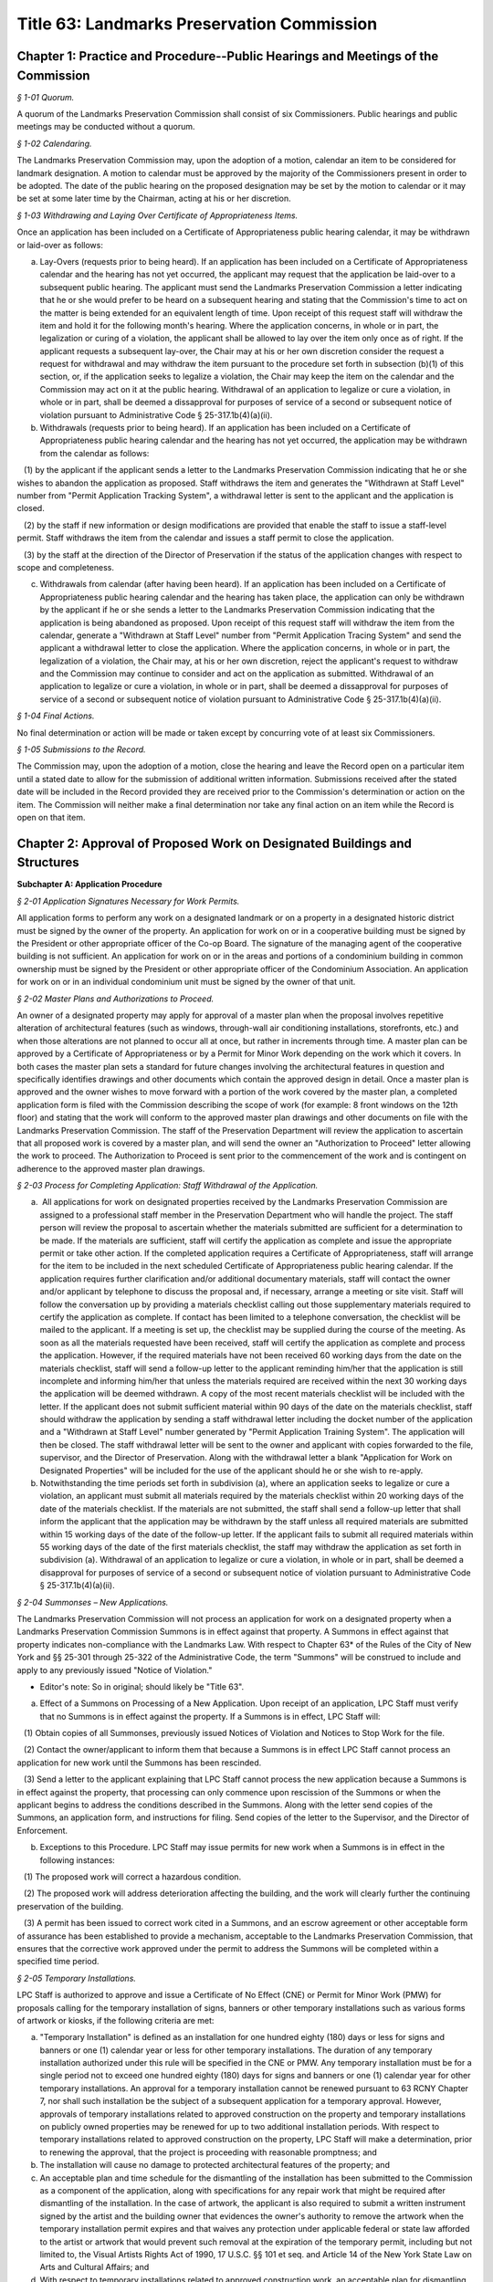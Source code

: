 Title 63: Landmarks Preservation Commission
======================================================================================================

Chapter 1: Practice and Procedure--Public Hearings and Meetings of the Commission
--------------------------------------------------------------------------------------------------------------------------------------------------------------------------------------------------------



*§ 1-01 Quorum.*


A quorum of the Landmarks Preservation Commission shall consist of six Commissioners. Public hearings and public meetings may be conducted without a quorum.






*§ 1-02 Calendaring.*


The Landmarks Preservation Commission may, upon the adoption of a motion, calendar an item to be considered for landmark designation. A motion to calendar must be approved by the majority of the Commissioners present in order to be adopted. The date of the public hearing on the proposed designation may be set by the motion to calendar or it may be set at some later time by the Chairman, acting at his or her discretion.






*§ 1-03 Withdrawing and Laying Over Certificate of Appropriateness Items.*


Once an application has been included on a Certificate of Appropriateness public hearing calendar, it may be withdrawn or laid-over as follows:

(a) Lay-Overs (requests prior to being heard). If an application has been included on a Certificate of Appropriateness calendar and the hearing has not yet occurred, the applicant may request that the application be laid-over to a subsequent public hearing. The applicant must send the Landmarks Preservation Commission a letter indicating that he or she would prefer to be heard on a subsequent hearing and stating that the Commission's time to act on the matter is being extended for an equivalent length of time. Upon receipt of this request staff will withdraw the item and hold it for the following month's hearing. Where the application concerns, in whole or in part, the legalization or curing of a violation, the applicant shall be allowed to lay over the item only once as of right. If the applicant requests a subsequent lay-over, the Chair may at his or her own discretion consider the request a request for withdrawal and may withdraw the item pursuant to the procedure set forth in subsection (b)(1) of this section, or, if the application seeks to legalize a violation, the Chair may keep the item on the calendar and the Commission may act on it at the public hearing. Withdrawal of an application to legalize or cure a violation, in whole or in part, shall be deemed a dissapproval for purposes of service of a second or subsequent notice of violation pursuant to Administrative Code § 25-317.1b(4)(a)(ii).

(b) Withdrawals (requests prior to being heard). If an application has been included on a Certificate of Appropriateness public hearing calendar and the hearing has not yet occurred, the application may be withdrawn from the calendar as follows:

   (1) by the applicant if the applicant sends a letter to the Landmarks Preservation Commission indicating that he or she wishes to abandon the application as proposed. Staff withdraws the item and generates the "Withdrawn at Staff Level" number from "Permit Application Tracking System", a withdrawal letter is sent to the applicant and the application is closed.

   (2) by the staff if new information or design modifications are provided that enable the staff to issue a staff-level permit. Staff withdraws the item from the calendar and issues a staff permit to close the application.

   (3) by the staff at the direction of the Director of Preservation if the status of the application changes with respect to scope and completeness.

(c) Withdrawals from calendar (after having been heard). If an application has been included on a Certificate of Appropriateness public hearing calendar and the hearing has taken place, the application can only be withdrawn by the applicant if he or she sends a letter to the Landmarks Preservation Commission indicating that the application is being abandoned as proposed. Upon receipt of this request staff will withdraw the item from the calendar, generate a "Withdrawn at Staff Level" number from "Permit Application Tracing System" and send the applicant a withdrawal letter to close the application. Where the application concerns, in whole or in part, the legalization of a violation, the Chair may, at his or her own discretion, reject the applicant's request to withdraw and the Commission may continue to consider and act on the application as submitted. Withdrawal of an application to legalize or cure a violation, in whole or in part, shall be deemed a dissapproval for purposes of service of a second or subsequent notice of violation pursuant to Administrative Code § 25-317.1b(4)(a)(ii).






*§ 1-04 Final Actions.*


No final determination or action will be made or taken except by concurring vote of at least six Commissioners.






*§ 1-05 Submissions to the Record.*


The Commission may, upon the adoption of a motion, close the hearing and leave the Record open on a particular item until a stated date to allow for the submission of additional written information. Submissions received after the stated date will be included in the Record provided they are received prior to the Commission's determination or action on the item. The Commission will neither make a final determination nor take any final action on an item while the Record is open on that item.




Chapter 2: Approval of Proposed Work on Designated Buildings and Structures
--------------------------------------------------------------------------------------------------------------------------------------------------------------------------------------------------------




**Subchapter A: Application Procedure**



*§ 2-01 Application Signatures Necessary for Work Permits.*


All application forms to perform any work on a designated landmark or on a property in a designated historic district must be signed by the owner of the property. An application for work on or in a cooperative building must be signed by the President or other appropriate officer of the Co-op Board. The signature of the managing agent of the cooperative building is not sufficient. An application for work on or in the areas and portions of a condominium building in common ownership must be signed by the President or other appropriate officer of the Condominium Association. An application for work on or in an individual condominium unit must be signed by the owner of that unit.






*§ 2-02 Master Plans and Authorizations to Proceed.*


An owner of a designated property may apply for approval of a master plan when the proposal involves repetitive alteration of architectural features (such as windows, through-wall air conditioning installations, storefronts, etc.) and when those alterations are not planned to occur all at once, but rather in increments through time. A master plan can be approved by a Certificate of Appropriateness or by a Permit for Minor Work depending on the work which it covers. In both cases the master plan sets a standard for future changes involving the architectural features in question and specifically identifies drawings and other documents which contain the approved design in detail. Once a master plan is approved and the owner wishes to move forward with a portion of the work covered by the master plan, a completed application form is filed with the Commission describing the scope of work (for example: 8 front windows on the 12th floor) and stating that the work will conform to the approved master plan drawings and other documents on file with the Landmarks Preservation Commission. The staff of the Preservation Department will review the application to ascertain that all proposed work is covered by a master plan, and will send the owner an "Authorization to Proceed" letter allowing the work to proceed. The Authorization to Proceed is sent prior to the commencement of the work and is contingent on adherence to the approved master plan drawings.






*§ 2-03 Process for Completing Application: Staff Withdrawal of the Application.*


(a)  All applications for work on designated properties received by the Landmarks Preservation Commission are assigned to a professional staff member in the Preservation Department who will handle the project. The staff person will review the proposal to ascertain whether the materials submitted are sufficient for a determination to be made. If the materials are sufficient, staff will certify the application as complete and issue the appropriate permit or take other action. If the completed application requires a Certificate of Appropriateness, staff will arrange for the item to be included in the next scheduled Certificate of Appropriateness public hearing calendar. If the application requires further clarification and/or additional documentary materials, staff will contact the owner and/or applicant by telephone to discuss the proposal and, if necessary, arrange a meeting or site visit. Staff will follow the conversation up by providing a materials checklist calling out those supplementary materials required to certify the application as complete. If contact has been limited to a telephone conversation, the checklist will be mailed to the applicant. If a meeting is set up, the checklist may be supplied during the course of the meeting. As soon as all the materials requested have been received, staff will certify the application as complete and process the application. However, if the required materials have not been received 60 working days from the date on the materials checklist, staff will send a follow-up letter to the applicant reminding him/her that the application is still incomplete and informing him/her that unless the materials required are received within the next 30 working days the application will be deemed withdrawn. A copy of the most recent materials checklist will be included with the letter. If the applicant does not submit sufficient material within 90 days of the date on the materials checklist, staff should withdraw the application by sending a staff withdrawal letter including the docket number of the application and a "Withdrawn at Staff Level" number generated by "Permit Application Training System". The application will then be closed. The staff withdrawal letter will be sent to the owner and applicant with copies forwarded to the file, supervisor, and the Director of Preservation. Along with the withdrawal letter a blank "Application for Work on Designated Properties" will be included for the use of the applicant should he or she wish to re-apply.

(b) Notwithstanding the time periods set forth in subdivision (a), where an application seeks to legalize or cure a violation, an applicant must submit all materials required by the materials checklist within 20 working days of the date of the materials checklist. If the materials are not submitted, the staff shall send a follow-up letter that shall inform the applicant that the application may be withdrawn by the staff unless all required materials are submitted within 15 working days of the date of the follow-up letter. If the applicant fails to submit all required materials within 55 working days of the date of the first materials checklist, the staff may withdraw the application as set forth in subdivision (a). Withdrawal of an application to legalize or cure a violation, in whole or in part, shall be deemed a disapproval for purposes of service of a second or subsequent notice of violation pursuant to Administrative Code § 25-317.1b(4)(a)(ii).






*§ 2-04 Summonses – New Applications.*


The Landmarks Preservation Commission will not process an application for work on a designated property when a Landmarks Preservation Commission Summons is in effect against that property. A Summons in effect against that property indicates non-compliance with the Landmarks Law. With respect to Chapter 63* of the Rules of the City of New York and §§ 25-301 through 25-322 of the Administrative Code, the term "Summons" will be construed to include and apply to any previously issued "Notice of Violation."

* Editor's note: So in original; should likely be "Title 63".

(a) Effect of a Summons on Processing of a New Application. Upon receipt of an application, LPC Staff must verify that no Summons is in effect against the property. If a Summons is in effect, LPC Staff will:

   (1) Obtain copies of all Summonses, previously issued Notices of Violation and Notices to Stop Work for the file.

   (2) Contact the owner/applicant to inform them that because a Summons is in effect LPC Staff cannot process an application for new work until the Summons has been rescinded.

   (3) Send a letter to the applicant explaining that LPC Staff cannot process the new application because a Summons is in effect against the property, that processing can only commence upon rescission of the Summons or when the applicant begins to address the conditions described in the Summons. Along with the letter send copies of the Summons, an application form, and instructions for filing. Send copies of the letter to the Supervisor, and the Director of Enforcement.

(b) Exceptions to this Procedure. LPC Staff may issue permits for new work when a Summons is in effect in the following instances:

   (1) The proposed work will correct a hazardous condition.

   (2) The proposed work will address deterioration affecting the building, and the work will clearly further the continuing preservation of the building.

   (3) A permit has been issued to correct work cited in a Summons, and an escrow agreement or other acceptable form of assurance has been established to provide a mechanism, acceptable to the Landmarks Preservation Commission, that ensures that the corrective work approved under the permit to address the Summons will be completed within a specified time period.








*§ 2-05 Temporary Installations.*


LPC Staff is authorized to approve and issue a Certificate of No Effect (CNE) or Permit for Minor Work (PMW) for proposals calling for the temporary installation of signs, banners or other temporary installations such as various forms of artwork or kiosks, if the following criteria are met:

(a) "Temporary Installation" is defined as an installation for one hundred eighty (180) days or less for signs and banners or one (1) calendar year or less for other temporary installations. The duration of any temporary installation authorized under this rule will be specified in the CNE or PMW. Any temporary installation must be for a single period not to exceed one hundred eighty (180) days for signs and banners or one (1) calendar year for other temporary installations. An approval for a temporary installation cannot be renewed pursuant to 63 RCNY Chapter 7, nor shall such installation be the subject of a subsequent application for a temporary approval. However, approvals of temporary installations related to approved construction on the property and temporary installations on publicly owned properties may be renewed for up to two additional installation periods. With respect to temporary installations related to approved construction on the property, LPC Staff will make a determination, prior to renewing the approval, that the project is proceeding with reasonable promptness; and

(b) The installation will cause no damage to protected architectural features of the property; and

(c) An acceptable plan and time schedule for the dismantling of the installation has been submitted to the Commission as a component of the application, along with specifications for any repair work that might be required after dismantling of the installation. In the case of artwork, the applicant is also required to submit a written instrument signed by the artist and the building owner that evidences the owner's authority to remove the artwork when the temporary installation permit expires and that waives any protection under applicable federal or state law afforded to the artist or artwork that would prevent such removal at the expiration of the temporary permit, including but not limited to, the Visual Artists Rights Act of 1990, 17 U.S.C. §§ 101 et seq. and Article 14 of the New York State Law on Arts and Cultural Affairs; and

(d) With respect to temporary installations related to approved construction work, an acceptable plan for dismantling, storing and reinstalling any significant features that had to be removed to perform such work has been submitted to the Commission; and

(e) If the applicant is not a public or quasi-public agency, an escrow agreement or other adequate assurance acceptable to the Commission is provided to establish that a mechanism is available for the removal of the installation upon expiration of the permit should the applicant fail to remove the installation.

(f) The time period for an approval of a temporary installation will commence upon issuance of the temporary permit, unless the approval explicitly provides for a different commencement date.









**Subchapter B: Specific Alterations**



*§ 2-11 Repair, Restoration, Replacement and Re-creation of Building Facades and Related Exterior Elements.*


(a) Introduction. This section authorizes LPC Staff to approve applications for work to repair, restore and re-create building facades and related exterior elements in order to maintain, restore, replace, re-create and, in certain instances, recall original or historic exterior architectural elements. LPC Staff reviews these applications with the presumption that historic materials should be maintained, repaired and replaced in-kind whenever possible. This approach results in the most authentic and sympathetic interventions and preserves the design, materiality and engineering of the historic building or improvement and its features. Furthermore, the use of historic materials and methods typically ensures compatibility with surrounding materials in terms of expansion and contraction, permeability and absorption, and structural capacity, among other things. Most historic material are proven to be long-lasting and durable when properly maintained, and will age and perform in a predicable way in support of the long-term economic viability of their continued use. Notwithstanding the preference for original and historic materials, LPC Staff may consider alternative repair methods and substitute materials in certain situations as set forth in this subdivision, while in other situations use of substitute materials is prohibited.

For purposes of this section, the term "primary facade" means: (1) a facade fronting a street or public thoroughfare that is not a street, such as a mews or court; (2) A visible facade that possesses a level of design or significant architectural features that are commensurate with the building's street-fronting facade(s), and where such facade (i) faces but does not front a street, such as a setback facade, or (ii) is part of a dominant massing element where at least one facade is street-fronting or street-facing, such as a tower element; or (3) A facade with a primary entrance to the building.

(b) General Conditions and Requirements.

   (1) Probes and other investigative work. No permit is required for non-intrusive investigative work or probes, provided the work is fully reversible and does not damage any historic fabric, and further provided that the existing condition is reinstated upon completion. LPC Staff may approve and issue an approval for selective intrusive investigative work or probes in order to assess the current condition of building materials and systems, or for the temporary removal of a feature or portion of a feature in order to make a mold for replication, if the proposed work meets all of the following applicable criteria:

      (i) The probes or removal(s) are requested in connection with an anticipated or open application for work, or for an approval that has been granted;

      (ii) No more material will be removed than is necessary to discover the underlying condition or make the mold for replication and, where possible, removal will be limited to non-character defining features and materials;

      (iii) The probe(s) or removal(s) will be performed in an unobtrusive location;

      (iv) Temporary protection of the area being probed will be provided; and

      (v) Where original fabric is removed in connection with the probe, it will be re-installed to match the original condition, or if necessary the material will be replaced in-kind. For removals in connection with making a mold for replication, the original fabric will be re-installed or adequate protective measures will be taken to ensure that the facade is kept watertight until such time as the reinstallation or replacement of the feature is complete.

   (2) Documentation and assessment of deteriorated conditions. The applicant must provide current photographs of the building as documentation of deteriorated conditions, along with a written scope of work summary. Where replacement of large quantities of materials and/or significant architectural features is proposed, the applicant must provide an assessment of the deteriorated conditions warranting such replacement(s). Repair will be given priority over replacement if feasible.

   (3) Physical and aesthetic characteristics of materials and features. In all cases, except where noted, the repair, restoration, replacement or re-creation must match the original or historic materials and features in terms of its physical and aesthetic characteristics, including design, detail, profile, dimension, material, texture, tooling, dressing, color and finish, as applicable.

   (4) Specifications. The specifications, methods and materials for the repair, restoration, replacement or re-creation must be identified and described by the architect, engineer or contractor as part of a written scope of work or specifications manual or on the filing drawings.

   (5) Samples. LPC Staff may, prior to commencement of the work and as a condition of approval or as a stipulation for continuing work, require that samples of work, including samples of materials, methods and finishes, be prepared for review and approval. The applicant may notify the LPC Staff by letter or email that the samples are ready for review. LPC Staff may request photographs of the samples or delivery of the samples to the LPC Staff member prior to the site visit. Work may not commence or proceed until LPC Staff has approved the sample(s). With respect to a request for samples:

      (i) Samples of joint preparation for repointing work at primary facades of a small size and at locations requiring repointing will be provided prior to raking or cutting the entire facade(s);

      (ii) The applicant must provide at least two (2) samples of pointing, masonry repairs, and/or replacement unit masonry, of a size to be determined by LPC Staff, and the samples must be located at areas requiring the repairs where reasonable and feasible;

      (iii) Samples must be adequately set or dried prior to photographing or contacting LPC Staff to arrange for a site inspection;

      (iv) Samples approved by LPC Staff will serve as the standard for the entire job; and

      (v) For certain scopes of work, such as large amounts of masonry replacement or facade reconstruction, LPC Staff may require a separate sign-off of the samples, including stopping work and submission of photographs or a site visit, once a portion of the work, as stipulated by LPC Staff, has been completed.

   (6) Shop drawings. LPC Staff may, prior to issuance of a permit, or prior to commencement of the work and as a condition of approval or as a stipulation for continuing work, require the submission and approval of shop drawings for the in-kind replacement of significant architectural features.

   (7) Environmental conditions. The repair, restoration, replacement, or reconstruction of mortar joints and unit masonry will be performed only when the temperature remains at a constant 45 degrees Fahrenheit or above for a 72-hour period from the commencement of the work. Other means and methods for providing a comparable controlled environment, such as providing heated enclosures or heating the material itself, may be considered on a case-by-case basis subject to review and approval by LPC staff.

(c) Repair or Restoration of Facade Materials and Features. Where the applicant has provided documentation, assessment, and specifications, as applicable, LPC Staff will approve repair or restoration of deteriorated facade materials and features as provided below.

   (1) Cleaning and removal of paint and coatings. LPC Staff will approve cleaning and removing paint and coatings from exterior masonry and cast iron facades if the proposed work meets all of the following applicable criteria:

      (i) Cleaning and paint removal products and methodologies will provide for the gentlest effective method to avoid causing damage to the masonry; and

      (ii) Water pressure will be the lowest necessary to clean and remove paint or coatings and will not exceed 300 psi for cast iron or 500 psi for masonry.

   (2) Painting and coating of facades.

      (i) Painting facades and features that were originally or historically painted and are currently unpainted. LPC Staff will approve painting facades and building features that historically were painted in order to protect them from damage or return them more closely to their historic appearance if the proposed work meets all of the following applicable criteria:

         (A) The paint will match original or historic paint in terms of physical and aesthetic characteristics, and the color will be in keeping with the historic color palette of the building's type, style, and age, except that in the case of historic masonry the proposed color will match the color of the underlying masonry, unless the color is part of a significant later alteration. For Individual Landmarks, if a substantial portion of the paint on a primary facade is being removed, the applicant must perform a paint analysis unless one already exists;

         (B) A particular finish that is already required pursuant to an LPC Modification of Use or Bulk, or was an important criterion for an approval of a Certificate of Appropriateness application, will be maintained.

      (ii) Painting non-original or altered features or facades. LPC Staff will approve the painting of facades or features that are not original, or were altered or damaged prior to designation, in order to improve their appearance or conceal non-original materials, if the proposed work meets all of the following applicable criteria:

         (A) The paint will blend with the surrounding materials, helping the feature recede from view; or

         (B) The paint will be harmonious with other elements on the building or adjacent buildings, thereby helping unify the appearance and relationship of the elements.

         (C) Repainting a facade or feature to match the existing condition does not require a permit, provided the existing condition is grandfathered or approved by the Commission. Any perceptible change in color will require a permit, subject to the conditions set forth in paragraph (2)(A) and (B) of this subdivision. See subparagraph (iii) below for use of non-paint coatings, as applicable.

      (iii) Coating masonry facades and features. LPC Staff will approve coating masonry facades and building features with non-paint material, such as a mineral coating or stain that is absorbed into the substrate and/or bonds with it, in order to protect them from damage, if the proposed work meets all of the following applicable criteria:

         (A) Water infiltration has occurred or is occurring through the facade or feature due to its deteriorated surface condition; or

         (B) The base of the facade has been subjected to graffiti on a recurring basis; and

         (C) The coating will be highly breathable, and in most cases will be clear with a dull finish to maintain the appearance of the underlying masonry unless some coloration is desirable to conceal prior non-matching repairs or surface damage; and

         (D) The coating will not be a waterproofing product, unless such product already exists on the building facade or feature and cannot be removed without damaging the underlying material, and the scope of recoating is limited to touching up small areas. A larger scope of recoating, or complete recoating, may not be approved if there is potential for diminishing breathability and damaging the facade or feature due to build-up of multiple layers of the coating.

   (3) Pointing of mortar joints. LPC Staff will approve raking, cutting and pointing mortar joints with a cementitious mortar mix, if the proposed work meets all of the following applicable criteria:

      (i) The mortar will match original or historic mortar in terms of physical and aesthetic characteristics. For Individual Landmarks a mortar analysis must be performed if a substantial amount of the primary facade is being repointed;

      (ii) The mortar type will be of a strength less than, and permeability greater than, that of the masonry unit, and the mortar mix will typically consist of lime, white or gray Portland cement, and sand, plus pigments as required;

      (iii) If the facade has been previously pointed in a color, texture or tooling not matching the original or historic mortar, and only limited areas of the facade require repointing, the mortar may match the existing mortar;

      (iv) If the majority of mortar joints have been previously widened by improper cutting to the extent that it changes the character of the brickwork, the mortar may be an alternative color, texture or tooling that helps to unify the appearance of the facade; and

      (v) The joints will be raked by hand without power tools, except that wide joints may be mechanically cut with power tools if specifications for execution are provided to ensure there will be no over-cutting into masonry or widening of mortar joints which would cause irreversible damage to the brick.

   (4) Repair of natural and cast stone. LPC Staff will approve the repair of natural and cast stone (concrete mixtures that employ molded shapes, decorative aggregates, and masonry pigments to simulate natural stone) elements if the proposed work meets all of the following applicable criteria:

      (i) For rusticated stone, special decorative elements, and types of stone which are difficult to recreate with a cementitious patch, LPC Staff will approve an application to reset, re-tool or consolidate the significant fabric, or install Dutchmen. As used in this subparagraph, the term "Dutchman" refers to any new or matching salvaged stone fitted into the existing facade stone as follows:

         (A) The Dutchman repair will match original or historic stone in terms of its physical and aesthetic characteristics; and

         (B) Materials and methods for adhesives and/or anchoring will be compatible with the stone, and will be discreet or concealed from view.

      (ii) For other types of stone, LPC Staff will approve an application to remove the original stone surface and patch or resurface it with a cementitious mix, if the proposed work meets all of the following applicable criteria:

         (A) The deteriorated portions of the stone will be cut back to sound stone and the new surface keyed into the sound stone with a tinted cementitious patching compound or built up in successive layers using a cementitious mix with the top layer tinted, and will match original or historic stone in terms of its physical and aesthetic characteristics;

         (B) Materials and methods for anchoring will be compatible with the stone and the cementitious patching compound or mix, and will be discreet or concealed from view.

   (5) Repair of fired clay and ceramic unit masonry (including brick and terra cotta). LPC Staff will approve an application to repair brick, glazed terra cotta or other fired unit masonry surfaces if the proposed work meets all of the following applicable criteria:

      (i) Repairs will match the original or historic brick or terra cotta in terms of physical and aesthetic characteristics;

      (ii) Repairs are limited to minor spalling or chipping of the brick or terra cotta glazing;

      (iii) Deteriorated areas of glazing are painted with a compatible coating to match the original glaze finish.

   (6) Repair of stucco. LPC Staff will approve an application to repair stucco elements and surfaces, including any underlying wood or metal lathe, if the proposed work meets all of the following applicable criteria:

      (i) The stucco or cementitious patching compound will match original or historic stucco in terms of physical and aesthetic characteristics;

      (ii) Materials and methods for anchoring, fasteners, control or expansion joints, and/or sealants will be compatible with the stucco and the underlying material, and will be discreet or concealed from view.

   (7) Repair of ornamental sheet metal. LPC Staff will approve an application to repair sheet metal elements by removing, repairing and reinstalling existing elements, if the proposed work meets all of the following applicable criteria:

      (i) The sheet metal repair will match original or historic ornamental sheet metal in terms of physical and aesthetic characteristics; and

      (ii) Materials and methods for anchoring, fasteners, soldering, patching, filling and/or sealants will be compatible with the ornamental sheet metal, and will be discreet or concealed from view.

   (8) Repair of cast and wrought iron and other cast or extruded ornamental metals. LPC Staff will approve an application to repair cast, wrought or extruded metal elements by removing, repairing and reinstalling existing elements, if the proposed work meets all of the following applicable criteria:

      (i) The cast, wrought or extruded metal repair will match original or historic cast and wrought iron and other cast or extruded ornamental metals in terms of physical and aesthetic characteristics;

      (ii) Materials and methods for anchoring, fasteners, welding, patching, filling and/or sealants will be compatible with the cast and wrought iron and other cast or extruded ornamental metals, and will be discreet or concealed from view.

   (9) Repair of wood features. LPC Staff will approve an application to repair wood elements by removing, repairing and reinstalling existing elements, if the proposed work meets all of the following applicable criteria:

      (i) The wood repair will match original or historic wood in terms of physical and aesthetic characteristics; and

      (ii) Materials and methods for anchoring, fasteners, patching, filling, piecing-in ("Dutchmen" repairs), consolidating, or other reinforcement will be compatible with the wood, and will be discreet or concealed from view.

   (10) Repair of other materials. LPC Staff will approve the repair of other materials or building facades that do not fall into any of the previously described categories, including but not limited to laminates, plastic and synthetic rubbers, curtain walls, and poured concrete, if the repair will match original or historic material in terms of physical and aesthetic characteristics. In connection with such repairs, LPC Staff may approve the repair of minor portions of these other materials with substitute materials that otherwise match the physical and aesthetic characteristics, provided the use of substitute materials will not detract from the original materials.

(d) Replacement of Deteriorated Architectural Features. Where the applicant has provided adequate documentation and assessment that an architectural feature cannot be repaired and retained, typically in the form of a descriptive analysis and photographic and/or other evidence, LPC staff will approve replacement of such a feature as provided below. For purposes of this subdivision, "architectural feature" means both the individual components (e.g., cornice, lintel, band course or column) and the material (e.g., brick, stone, wood or terra cotta) that comprise the basic facade material.

   (1) Criteria.

      (i) Replacement materials and features should match the original or historic material or feature in terms of physical and aesthetic characteristics. For purposes of this subdivision, this means that replacement material should be "in-kind" in terms of using the actual original or historic material and installation techniques. In-kind replacement should be prioritized and fully considered prior to proposing substitute materials.

      (ii) Materials other than the original or historic material (hereinafter "substitute materials") may be approved in some cases where the substitute material matches or recalls the appearance of the original or historic material in terms of texture, finish, color and details, with the expectation that it will be long-lasting and maintained, provided the substitute material and installation methods do not directly or indirectly damage the surrounding original or historic material, the substitute material and/or its installation methods are not discernible or otherwise call attention to the work, and as provided for, and limited by, this subdivision and subdivisions (e) and (f). Unless otherwise authorized, a substitute material may not be used to replace all or a substantial portion of an entire facade. LPC Staff may request a written explanation describing the reason(s) for proposing to use a substitute material in lieu of an in-kind replacement.

      (iii) Substitute materials may not be used at buildings seeking or subject to a special permit ("Modification of Use and Bulk" or "MOU"), except where the approval requires or anticipates the use of substitute materials, and except if the original or historic material is no longer commercially available and replacement in-kind is infeasible. In addition, substitute materials may not be used on a building or portions of a building where in-kind replacement was an important aspect of an approval of a Certificate of Appropriateness application.

      (iv) Requirements for the replacement of historic materials in-kind and the use of substitute materials are as follows:

         (A) Cast iron. Replacement of cast iron with a painted finish must be in-kind at or below the sixth story at the primary facade(s), except that cast aluminum or another cast metal with a painted finish may be used. In addition to these provisions, above the sixth story at primary facade(s) and at secondary facades, substitute materials may also be used for limited quantities of discrete elements. At Individual Landmarks, substitute materials may not be used.

         (B) Cast metals and sheet metals. Replacement of cast metals and sheet metals with a natural finish, and wrought metals, must be in-kind at or below the sixth story at the primary facade(s). Above the sixth story at primary facade(s), substitute materials may be used. At Individual Landmarks, substitute materials may not be used.

         (C) Brick and stucco. Replacement of brick and stucco must be in-kind at any location on the building. At Individual Landmarks, substitute materials may not be used.

         (D) Cast and natural stone. Replacement of (historic) cast stone and natural stone (other than brownstone) must be in-kind at or below the sixth story at the primary facade(s), except substitute materials may be used for coping elements. In addition to these provisions, above the sixth story at primary facade(s), substitute materials may also be used at projecting cornices and balconies with weight and/or attachment issues when in-kind replacement has the potential to cause additional loss of surrounding materials, as determined by a licensed engineer; and for limited quantities of other discrete elements that are not part of a cladding field of similar units where physical and visual compatibility is critical. At Individual Landmarks, substitute materials may not be used, except for coping elements.

         (E) Brownstone. Replacement of brownstone may be in-kind at the primary facade(s), or cast stone may be used for facade elements and features, and cast stone or stucco over backup masonry may be used at stoops and areaway walls. At Individual Landmarks, stucco over backup masonry may not be used.

         (F) Terra cotta. Replacement of terra cotta must be in-kind at or below the sixth story at the primary facade(s), except substitute materials may be used for coping elements, as well as for limited quantities of other discrete elements that are not part of a cladding field of similar units where physical and visual compatibility is critical. In addition to these provisions, above the sixth story at primary facade(s), substitute materials may also be used at projecting cornices and balconies with weight and/or attachment issues when in-kind replacement has the potential to cause additional loss of surrounding materials, as determined by a licensed engineer. At Individual Landmarks, substitute material may not be used, except for coping elements, as well as for limited quantities of other discrete elements that are not part of a cladding field of similar units where physical and visual compatibility is critical.

         (G) Wood siding. Replacement of wood siding must be in-kind at the primary facade(s) and at Individual Landmarks, except that fiber-cement board may be used only if applicable building, fire or other code(s) prohibit the use of wood siding, provided the use of the substitute material is the minimum required by such code(s).

         (H) Painted wood and sheet metal. Replacement of painted wood and sheet metal elements must be in-kind at the primary facade(s), except that painted wood and sheet metal elements may be used interchangeably at facade elements that were historically used in a similar manner, such as cornices and bay windows; and other substitute materials may be used at elaborate top floor cornices less than 25 feet in length where any joints in the material would be hidden or obscured by the design elements. Above the sixth story at primary facade(s), substitute materials may be used. At Individual Landmarks, substitute materials may not be used.

         (I) Roofing material. Replacement of original or historic roofing, flashing, gutters, leaders, and/or decorative elements, or replace roofing where the original or historic roofing material has been removed, must meet all of the following applicable criteria:

            (a) The new roofing components will match the original or historic roofing components in terms of their physical and aesthetic characteristics; or

            (b) If the original or historic roofing is existing, LPC Staff may approve a substitute material at roofs of buildings six stories tall or less at the primary facade if the material is not visible from a public thoroughfare. For buildings seven stories tall or greater, substitute materials may be used at the primary and secondary facades if the material is not visible or minimally visible from a public thoroughfare, where because of the height or discreet presence the substitute material will not be discernible or will not call attention to itself or detract from the significant historic features of the building, or district if the building is in a historic district. In all cases, new visible flashing, gutters, leaders and/or decorative elements will match the original or historic materials. All substitute materials must satisfy the criteria of clause (c) below. This clause (b) does not apply to Individual Landmarks or buildings seeking or subject to a special permit ("Modification of Use or Bulk" or "MOU").

            (c) If the original or historic roofing is missing, LPC Staff may approve a substitute material that recalls, but does not necessarily match, the original or historic roofing in terms of its visual characteristics (including artificial slate or clay shingles, architectural asphalt shingles, and "solar shingles", which are designed to look like and function as conventional roofing material while also producing electricity), if the substitute material will not call attention to itself or detract from the significant historic features of the building, or district if the building is in a historic district, provided that any new visible flashing, gutters, leaders and/or decorative elements will match the original or historic materials. This clause (c) does not apply to buildings seeking or subject to a special permit ("Modification of Use or Bulk" or "MOU"). For purposes of this clause (c):

               (1) If the existing roofing material is asphalt shingles, the new roofing material can be asphalt shingles provided it is an architectural shingle that better recalls the historic roofing material; and

               (2) Standing seam metal roofing may be replaced in kind.

            (d) If the roof is a flat roof, no LPC permit is required to replace the flat roof, including proposals to install or increase insulation as part of the replacement. However, any alterations or replacement of visible flashing, gutter, leaders and/or decorative elements, or raising or installing of visible railings, associated with the flat roof replacement will be subject to LPC Staff and Commissioners' review and must meet applicable criteria as identified in this section.

         (J) Where a substitute material has previously been approved as an aspect of a Certificate of Appropriateness application, LPC Staff may continue the use of the same or other comparable substitute material in new applications for the same building or structure consistent with that approval, provided the substitute material has proven to be an acceptable match in terms of appearance and compatibility over time with the surrounding original or historic material.

      (v) Except as otherwise prohibited by the criteria of this subdivision, substitute materials may be approved at any location on a secondary facade not fronting on a publicly accessible thoroughfare if the substitute material will not be discernible or will not call attention to itself or detract from the significant historic features of the building, or district, if the building is in a historic district.

(e) Reconstruction of Facades. For buildings in historic districts, if the entire facade cannot be stabilized and repaired in-place, the applicant must provide a structural conditions report from a licensed professional engineer, an assessment of the existing materials and potential for unit masonry and other features to be salvaged and re-used, and fully-dimensioned survey drawings of the facade. The recommendation for reconstruction of a primary facade made by the engineer will be subject to peer review by an structural engineer contracted with by the Commission, who must concur with the recommendation in order for LPC staff to approve the application. Historic facade material must be salvaged and reused to the greatest extent feasible at primary facades. This subdivision (e) does not apply to Individual Landmarks or buildings seeking or subject to a special permit ("Modification of Use and Bulk" or "MOU").

   (1) The facade must be reconstructed in kind in terms of wall construction, including full-width brick and stone at the outer wythe, except that back-up masonry can be either brick or concrete masonry units. Existing modified architectural features that are not significant later alterations must be recreated to match their original or historic appearance at primary facades and visible secondary facades. For example, if the lintels or sills have been stripped, and the modification is not a significant later alteration, the proposal must include recreating the original or historic sills or lintels. Substitute materials may be employed in recreating these historic details, as provided for by subdivision (d).

(f) Re-Creation and Restoration of Missing Facade Features. LPC Staff will approve the re-creation and restoration of building facade element(s) (including but not limited to roofs and cornices, stoops, storefronts, window and door openings, window and door enframements, ironwork, porches and siding) to their original or historic appearance if they determine that the proposed work satisfies the following conditions:

   (1) The restoration would not cause the removal of original fabric or significant historic fabric (such as Victorian period features on an earlier structure) that may have been added over time, and the authenticity of the restoration is documented by:

      (i) Photographic evidence;

      (ii) Physical evidence on the building;

      (iii) Original or historic drawings or documents; or

      (iv) Matching buildings.

   (2) If there is no available documentary evidence as described in paragraph (1) of this subdivision, the design of the missing feature, including its physical and aesthetic characteristics, may be based on that found on buildings of a similar age and style that contain stylistic elements that follow a set pattern or type, in consultation with LPC Staff. This provision does not apply to Individual Landmarks or buildings seeking or subject to a special permit ("Modification of Use and Bulk" or "MOU").

   (3) Materials for re-creating and restoring missing facade features must match the original or historic materials in kind or be a substitute material that meets the requirements of subdivision (d) of this section.

   (4) The work will not result in the substantial reconstruction of the facade, unless also meeting the requirements of subdivision (e).








*§ 2-12 Storefronts, Awnings and Canopies.*


(a) Definitions. As used in this section, the following terms have the following meanings:

   Awning. "Awning" means a metal frame clad with fabric attached above or within an opening, or within an integral housing, at a window, door, porch or storefront to provide protection from the weather.

   Bulkhead. "Bulkhead" means the part of the storefront that forms a base for one or more display windows.

   Canopy. "Canopy" means a metal frame clad with fabric that extends from a building entrance over the sidewalk to the curb, where it is supported on vertical posts.

   Display window. "Display window" means the large glazed portion of the storefront infill, and the associated framing, above the bulkhead and below the transom, extending pier to pier. The display window is typically used for the display of goods and to provide daylight and visibility into the commercial space.

   Facade. "Facade" means an entire exterior face of a building. See "primary facade" definition below.

   Fixed awning. "Fixed awning" means an awning with a non-retractable metal frame clad with fabric.

   Historic fabric. "Historic fabric" means a building's original or significant historic facade construction material or ornament, or fragments thereof.

   Historic Storefront. "Historic storefront" means the visual appearance of a storefront as originally built or at a point in time after it has undergone alterations or additions that enhance or contribute to the building's or site's special architectural, aesthetic, cultural or historic character.

   Landmarks Law. "Landmarks Law" refers to § 3020 of the New York City Charter and Chapter 3 of Title 25 of the Administrative Code of the City of New York.

   Lintel. "Lintel" means the horizontal member or element above a door, window or storefront opening.

   LPC staff. "LPC staff" means the staff of the Landmarks Preservation Commission acting in the Commission's agency capacity.

   Pier. "Pier" means an exterior vertical member(s) or element(s), usually of brick, stone or metal, placed at intervals along a wall that typically separates storefront openings within a single building or define a single storefront opening.

   Primary facade. "Primary facade" means a facade facing a street or a public thoroughfare that is not necessarily a municipally dedicated space, such as a mews or court.

   Residential awning. "Residential awning" means any awning on a residential building and any awning on a commercial or mixed-use building except for storefront awnings.

   Retractable awning. "Retractable awning" means an awning attached to a frame which allows it to be extended out or folded or rolled back tight against the building facade.

   Roll-down gate. "Roll-down gate" means a security gate with a retracting mechanism that allows it to roll up and down.

   Security gate. "Security gate" means a movable metal fixture installed in front of a storefront opening or bay, or inside the display window or door, to protect the store from theft or vandalism when the store is closed.

   Security gate housing (or housing). "Security gate housing," or "housing," means the container that houses the rolling mechanism of a roll-down security gate.

   Security gate tracks. "Security gate tracks" means the interior or exterior tracks along the sides or top and bottom of the storefront opening or bay that hold the edges of the roll-down gate.

   Serving window. "Serving window" means an operable storefront display window, or window assembly within a larger window or assembly, that allows direct commercial interaction between the public and the purveyor of goods or services.

   Significant feature. "Significant feature" means an exterior architectural component of a building that contributes to its special historic, cultural, and/or aesthetic character, or in the case of an historic district, that reinforces the special characteristics for which the historic district was designated.

   Skirt. "Skirt" means a bottom finishing piece of fabric that hangs from the lower edge of an awning.

   Storefront. "Storefront" means the first or second story area of the facade that provides access or natural illumination into a space used for retail or other commercial purposes.

   Storefront bay. "Storefront bay" means the area of a storefront defined by and spanning two piers.

   Storefront infill. "Storefront infill" means the framing, glazing and cladding contained within a storefront opening in the facade, including but not limited to display windows, bulkheads and entranceways.

   Storefront opening. "Storefront opening" means the area of the facade between the piers and lintel which contains storefront infill. Steps and platforms in front of, and leading up to, an entry door are not part of the storefront opening.

   Storefront surround. "Storefront surround" means decorative elements or treatment on the facade around the storefront opening.

   Transom. "Transom" means the glazed area above a display window or door separated from the display window or door by a horizontal framing member ("the transom bar"). The glazing in the transom may be fixed or operable.

Terms not otherwise defined in these rules have the meanings given them in the Landmarks Law.

(b) General.

   (1) Type of storefront work. This section sets forth criteria and other standards for proposals for new storefronts that are not re-creations or restorations of original or historic storefronts, which instead are addressed in 63 RCNY § 2-11(f).

   (2) Related storefront work. Storefront work often involves other work that is covered by different sections of the Commission's rules. Specifically, applicants for new storefronts and storefront components may also want to consult the following rule sections for the applicable standards:

      (i) Signage. The design and installation of signage and lighting must meet the criteria set forth in 63 RCNY § 2-13.

      (ii) Heating, venting and air-conditioning. The installation of heating, venting and air conditioning equipment and grilles must meet the criteria set forth in 63 RCNY § 2-21.

      (iii) Restoration of storefront facade features. Restoration of storefronts and specific architectural features must meet the criteria set forth in 63 RCNY § 2-11(f).

      (iv) Barrier-free access. Work to make storefronts accessible must meet the criteria set forth in 63 RCNY § 2-18.

   (3) This section does not apply to:

      (i) Individual landmarks, except where specifically indicated.

      (ii) Buildings subject to a building or district master plan, or other special rule approved by the Commission, governing the installation and characteristics of a storefront or awning.

      (iii) Buildings with three or more uniform storefront openings, where the Commission after a Public Hearing already has approved a new storefront but not a storefront master plan

      (iv) Awnings on windows that, due to their shape, size or location, will result in an awning that will detract from the special architectural features of the building.

   (4) No permit is required for the following types of ordinary repair and routine maintenance work on awnings:

      (i) Seasonal removal and installation of Commission approved window awnings;

      (ii) Fabric patching in a matching material;

      (iii) Minor repairs or adjustments to the rolling or folding arm mechanism of an awning's frame; and

      (iv) Cleaning of awning material.

(c) Storefront Infill. LPC Staff will issue an approval for new storefront infill for existing storefront openings, including openings that have been infilled, for buildings in historic districts that were designed with storefronts, and buildings that were altered historically by the construction of ground floor storefronts, and at service entrances as provided in paragraph (7)(iii) of this subdivision, where no significant historic fabric exists, if the proposed work meets all of the relevant criteria set forth below:

   (1) Design. The design of the new infill matches the original or historic appearance determined pursuant to the requirements of 63 RCNY § 2-11(f)(1) or is based on historic storefront prototypes and details within the specific historic district and for buildings of similar age, type and style, except that storefront infill for a building that already has storefront infill approved pursuant to this section must match the previously approved storefront infill in terms of the location, design and materials of piers, the proportions of the elements of storefront infill and finish, but allowing for minor variations in detail and finish. If the building contains three or more uniform storefronts and at least one of the storefronts contains most of its historic elements, a new storefront must match the historic design pursuant to the requirements of 63 RCNY § 2-11(f)(1). Where the historical, architectural or cultural significance of the building or storefront is reflected in changes to the storefront after the initial construction, the new storefront may be required to match the historic appearance as represented by such changes pursuant to the requirements of 63 RCNY § 2-11(f)(1). In all cases the design may be modified to make the storefront meet accessibility requirements.

   (2) Configuration. The configuration of the new infill is consistent with the proportions of display windows, transoms (if necessary, given the size of the display windows) and bulkheads of historic storefront infill.

   (3) Display windows.

      (i) Display windows must be fixed, except that the new infill may consist of operable doors and/or operable windows over a fixed bulkhead provided:

         (A) Operable doors feature bottom rails that match the height, and maintain the design intent, of storefront bulkheads required by subdivision (6) of this section;

         (B) Operable windows are installed over storefront bulkheads required by this section;

         (C) The infill includes either mullions, piers, fixed display windows, or a combination of these elements to avoid creating the appearance of a void at the base of the building when the storefront windows and doors are open; and

         (D) The width of individual operable doors or windows are as large as practicable, and when closed the operable doors or windows will read as display windows over a bulkhead and will maintain a sense of transparency at the base of the building. In the case of a serving window, such window is no larger than fifty (50) percent of the width of the storefront bay, and any mullion or other structural element necessary to accommodate the operable window must match the material and finish of, and be consistent with, the storefront framing; and

      (ii) Glazing in display windows and transoms must be clear, except that a reversible, gray-scale translucent treatment may be applied to the interior face of display window glazing, the lesser of forty-eight (48) inches above the sidewalk or half of the height of the display window, exclusive of transom windows; or to the interior face of a transom window where existing interior conditions preclude the installation of clear transom windows; or where a dropped ceiling or security roll-gate housing is installed in conformance with this section.

   (4) Framing. Storefront framing must feature profiled trim that recalls the articulation of historic storefront framing, and may be a traditional or contemporary type.

   (5) Orientation. New infill must be installed parallel to the building's sidewalk and/or consistent with the plane of the facade and the location of the historic infill, and must be set back from the face of the existing storefront surround the minimum dimension required to avoid concealing any significant architectural feature, including features previously concealed by existing storefront infill, but in no event less than four (4) inches from the face of the storefront surround, unless conditions indicate otherwise.

   (6) Bulkhead. The bulkhead must be between eighteen (18) and thirty (30) inches in height, including a stone or masonry curb, unless the historic storefront prototype indicates a lower or higher bulkhead, in which case the bulkhead may match the height of the historic prototype, and must feature details or materials that recall the articulation of historic storefronts except:

      (i) Where the infill is based on a traditional example or model with paneled bulkheads, the bulkhead must feature panels and stiles, rails, and moldings that match historic prototypes; or

      (ii) Where a limited amount of existing non-original infill is being modified, the new bulkhead may match the existing.

   (7) Entrance and Doors. 

      (i) Recessed entrances may have either splayed or straight returns.

      (ii) The width of the entrance will match the proportions of entryways to display windows found in historic storefronts, and will also meet minimum requirements for accessibility.

      (iii) The design of the new door will maintain the design intent of new entrance infill required by this section, or will be a re-creation or restoration of the original or historic door pursuant to the requirements 63 RCNY § 2-11(f). New infill in service entrances, such as those that historically provided egress or access to freight elevators or had other utilitarian uses and were not historically used for storefronts or residential entrances, may vary in design, configuration and material in keeping with similar service entrances found in the particular historic district where the installation occurs. Alternatively, provided there is no significant historic fabric, a service entrance that was not a garage opening or loading bay for vehicles, may be removed and replaced with a storefront entrance, display window or other storefront infill pursuant to this section.

   (8) Material. If the building was constructed prior to 1900, the material of the new infill must either match the historic material, if known, or be wood; for buildings constructed in or after 1900, or built before and altered in or after 1900 to include storefronts, the material of the new infill may be wood or metal or match the historic material.

   (9) Finish. New storefront infill must have a finish that recalls the finish of historic storefronts.

   (10) Interior Partitions and/or Built-In Features. Interior partitions, built-in features and vitrines built parallel to a display window must be a minimum of eighteen (18) inches behind the glass of the display window and:

      (i) Have a surface area that blocks no more than fifty (50) percent of the area of the display window (exclusive of the transom), not including dropped soffits;

      (ii) Have an interior quality finish and/or materials on the street facing side and feature non-illuminated, or indirectly illuminated display(s) of graphics or merchandise;

      (iii) Are limited to a first floor storefront, except a partition or built-in feature may also be allowed at second story storefronts of commercial buildings;

      (iv) Where such partition or built-in feature is a free-standing partition or vitrine within the display window below the transom, the horizontal dimension shall not block more than seventy-five (75) percent of the width of the display window; and

      (v) Dropped soffits at the ceiling may be no closer than twelve (12) inches to the glass of the display or transom window and may be dropped the minimum distance necessary to address the structural or other issues requiring such dropped soffit.

   (11) Piers. If original or historic piers have been previously removed, the design must include the restoration of the piers or the introduction of features that recall the location, size, and dimension of such piers.

   (12) Removal of modern cladding. If an applicant is proposing to remove modern cladding on the storefront or the area surrounding the storefront, the applicant must first perform probes of the material to see if historic material or elements exist behind the modern cladding.

      (i) If significant historic storefront material or elements exists underneath the cladding, the historic material must be restored and the new storefront can only be approved pursuant to 63 RCNY § 2-11(f).

      (ii) If a significant portion of the historic storefront surround exists underneath the cladding, but no historic storefront infill remains, the storefront surround must be restored, pursuant to 63 RCNY § 2-11(f), as part of the application for new storefront infill under this paragraph.

   (13) Restoration of the original storefront opening. If the original storefront opening has been reduced or increased in size the design must include the restoration of the height and width of the original opening, except that:

      (i) The existing storefront opening may be maintained where the size and organization of storefront bays and entrances were altered in a way that is consistent with other buildings within the historic district that include storefronts, or

      (ii) Where interior conditions preclude restoration to the original height (e.g., later structural elements or existing interior roll-gate housing or mechanical systems) the existing storefront opening shall be enlarged or reduced to the greatest extent feasible, and:

         (A) The design of the surround is consistent with the materials and details of the historic base of the building; and

         (B) If necessary, given the size of the display windows, the design features an opaque glazed transom window.

   (14) New door and door opening. A new door opening and door may be constructed to provide access to an existing storefront where:

      (i) The new door is on the same facade and in close proximity to an existing storefront display window;

      (ii) The new door opening will be installed in non-historic storefront infill or through plain brick;

      (iii) The width of the new door opening is the minimum necessary to provide for a door that meets accessibility requirements and, if needed, sidelight, and the height of the door opening is aligned with the height or the storefront or other storefront feature and does not call undue attention to itself; and

      (iv) The design of the new door is consistent with existing storefront doors or is consistent with the criteria for a replacement door.

   (15) Security gates. LPC Staff may approve an application for roll-down security gates and grilles on proposed storefronts where:

      (i) The security gate is located behind the storefront infill and the gate is open mesh where it covers glazed areas; or

      (ii) If the roll-down security gate is mounted so that the gate rolls down on the exterior side of the display window and door:

         (A) The installation does not affect, obscure or damage historic fabric;

         (B) The housing for the roll-down security gates is installed so as not to protrude, or protrudes the least amount feasible, beyond the face of the storefront display window or transom, and it is finished to match the storefront framing;

         (C) The security gate tracks are recessed or set into reveals along the sides of the storefront; and

         (D) The security gate is open mesh where it covers glazed areas of the storefront.

(d) Awnings and Canopies at Commercial Storefronts and at Residential and Other Buildings.

   (1) Recladding and retention of existing awnings and sidewalk canopies.

      (i) LPC Staff will issue a Certificate of No Effect or a Permit for Minor Work for recladding existing awnings and sidewalk canopies if the proposed recladding meets both of the following criteria:

         (A) The awning or canopy was present at the time of designation or was previously approved by an LPC permit; and

         (B) The existing frame will be reclad in a material and finish that conforms to the criteria set forth in subdivision (d)(2)(vii)-(ix) or (d)(3)(ix)-(xi) of this section.

      (ii) If a new storefront is being installed, an existing storefront awning or canopy in noncompliance with the criteria set forth in paragraph(3) below cannot be retained unless the applicant can demonstrate to LPC Staff that the new storefront installation will not require even the temporary removal of the existing awning or canopy.

   (2) Installation of new awnings on windows, doors and porches that are not associated with storefronts. LPC Staff will issue a Certificate of No Effect or a Permit for Minor Work for new awnings on residential windows, doors and porches if the proposed awning meets all of the following criteria applicable for such installation:

      (i) Awnings installed on residential windows, doors and porches will be either retractable or fixed.

      (ii) Awnings will be installed at or below the lintel, or within the window opening, as close to the top of the window as feasible, and will conform to the size and shape of the window or door opening.

      (iii) The attachment of the awning will not cause the loss of, damage to, or hide or obscure any significant feature.

      (iv) Awnings will project at an angle and be of a length, size and slope which are proportional to the size and height of the window or door.

      (v) Awnings at occupiable terraces and architectural setbacks above the ground floor may extend over more than one opening, so long as the overall length of the awning is proportional to the size and length of the terrace or setback and the depth does not exceed the depth of the terrace or setback.

      (vi) Awnings on porches will conform to the bay structure and proportions of the porch.

      (vii) All awnings on a building or portions of a mixed use building that are not associated with storefronts must match in terms of fabric color and pattern if installed on primary or visible secondary facades.

      (viii) Awnings will be clad only with water repellant canvas with a matte finish or other fabric of a similar appearance.

      (ix) Awning fabric will consist of a solid color or vertical stripes that harmonize with the historic color palette of the building. No lettering or signage is permitted on awnings that are not associated with storefronts except for an address number on an awning over an entrance, and the numbers of such address must be no greater than six inches in height.

   (3) Installation of new awnings on storefronts, display windows and doorways. LPC Staff will issue a Certificate of No Effect or a Permit for Minor Work for new awnings on ground story storefronts, ground or second story display windows, and doorways if the proposed work meets all of the following criteria applicable for such installation:

      (i) The awning must be retractable on buildings which were designed with integral retractable awning housings as part of the storefronts. In all other cases, the awning may be either retractable or fixed. If fixed, the awning must have a straight slope and be open at the sides. If retractable, the awning must have a straight or curved slope and may or may not have side panels. Retractable awnings may follow the curved configuration of the window or door opening over which they are installed. If a display window or doorway opening has an arched or segmental head, the awning must be retractable if it is installed at the head of the window, but may be fixed if it is installed at the rectilinear transom bar. Both retractable and fixed awnings may or may not have a skirt. Awning skirts must be unframed. The skirt height must be proportional to the height and size of the awning, but cannot be greater than twelve (12) inches.

      (ii) The attachment of the awning will not cause the loss of, damage to, or hide or obscure any significant feature.

      (iii) The awning will be installed within the storefront opening, surround or enframement, or, if that is not possible, at or directly below or above the lintel or transom bar, except that the awning may be attached above the lintel where:

         (A) a roll-down security gate that either was present at the time of designation or was previously approved by the Commission makes it impossible to install the awning at the lintel or transom bar; or

         (B) installing the awning at the lintel or transom bar will result in the lowest framed portion of the awning being less than eight feet above the sidewalk, and

         (C) where the awning is installed above the lintel, the awning encroachment above the lintel will be the minimum required to accommodate the conditions described above in clauses (A) and (B), and will not detract from the significant architectural features of the storefront, building or, where relevant, historic district.

      (iv) In cases where the storefront itself projects from the facade, the awning will be attached to the projecting storefront below the storefront cornice or cap.

      (v) The length of the awning will not exceed the length of the storefront opening or the associated window opening, and the edges of the awning shall be aligned as closely as possible with the inside face of the principal piers of the storefront, or the window or door opening.

      (vi) The underside of the awning will be open.

      (vii) The lowest framed portion of the awning will be at least eight (8) feet above the sidewalk. The lowest unframed portion will be at least seven (7) feet above the sidewalk or otherwise meet applicable Department of Buildings and/or Department of Transportation criteria.

      (viii) The awning will project at an angle and be of a length, size and slope which are proportional to the size and height of the storefront, window or door, as relevant.

      (xi) The awning will be clad only with canvas with a matte finish or other fabric of a similar appearance.

      (x) Signs, such as lettering or graphics, are permitted to be painted on the awning skirt only; no lettering or graphics will be permitted on the sloped portion of the awning. The size of lettering will be proportional to the height of the awning skirt.

      (xi) Awning fabric will consist of a solid color or vertical stripes that harmonize with the historic color palette of the building, but are not required to match other awnings on buildings with multiple storefronts.

      (xii) Awnings installed pursuant to approvals issued in connection with a Modification of Use or Bulk shall continue to comply with such approvals. Unless otherwise provided for in this section, awnings installed on Individual Landmarks and on storefront restorations approved by a restorative approval pursuant to 63 RCNY § 2-11(f) may be retractable or fixed, and if fixed:

         (A) Have a "lean-to" frame with no connecting part between the top bar and the side bar installed perpendicular to the facade;

         (B) The side bar perpendicular to the facade is round in shape;

         (C) The frame is finished with a clear-coat, or grey finish; and

         (D) Feature an unframed skirt.

   (4) New sidewalk canopies on certain types of buildings. Installation of new sidewalk canopies on residential, hotel and former residential buildings or buildings historically constructed with an accessory residential component, including private clubs. LPC Staff will approve the installation of a sidewalk canopy where:

      (i) There is historic precedent for the installation of a canopy between the building entrance and the sidewalk on this building, this type of building or, if the building is located within a historic district, in the historic district; and

      (ii) The construction, installation, attachment, and height of the canopy will conform to the requirements of the Zoning Resolution and Department of Buildings and/or Department of Transportation requirements, but in no event can the bottom of the canopy be less than eight (8) feet above the sidewalk; and

      (iii) The size and basic design of the canopy will be consistent with canopies historically found at buildings of this type; and

      (iv) The canopy will be clad in canvas with a matte finish or other fabric of a similar appearance, in a color and pattern that matches or recalls historic designs and does not distract from the building's historic color palette. The front and side of the canopy may have the building or institutional name and address number in numbers or letters no taller than twelve (12) inches, and a logo of not more than 4 square feet on the street-facing end of the canopy, but shall not have any other signage, numbering or lettering;

      (v) The underside of the canopy will be open, and the framing members may be exposed or enclosed in canvas that closely follows the profile of the shape of the canopy or canopy roof;

      (vi) Small, simply designed fixtures may be attached to the framing underneath the canopy, including down-light type fixtures to illuminate the sidewalk and building entrance/walkway, heat lamps and cameras, provided such installations are not visible except from underneath the canopy;

      (vii) The installation of the canopy will not damage or cause the removal of, any significant architectural feature;

      (viii) The canopy frame will be attached to the facade and sidewalk with the minimal number of fasteners practical, installed in mortar joints or flat, unrelieved portions of ornamental materials, and in non-historic paving where feasible;

      (ix) The canopy has round metal poles with a painted or natural finish, in keeping with style and age of the building;

      (x) The canopy has a bowed profile, or to the extent precedents exist for such a design, relates to the shape of the opening; and

      (xi) The canopy is installed within the architectural features enframing the opening, such as piers, cornices, lintels, and surrounds, except that where installing the canopy within the opening enframement will result in the lowest portion of the canopy being less than eight (8) feet above the sidewalk, or the operation of the door impeded, a canopy may be approved if:

         (A) Sufficient space exists between the high-point of the canopy and the underside of any projecting cornice or other ornament surround enframing the entrance doors to visually separate the two elements; and

         (B) At its widest points, it will overlap, extend past, or obscure ornamental elements enframing the entrance the least feasible amount.








*§ 2-13 Signage.*


(a) Introduction. Signage was a typical feature of historic buildings that contained commercial or manufacturing uses. Such signage included signs painted or affixed above storefronts in signbands, signs within display windows, bracket signs, and signs hanging from underneath canopies. This rule sets forth the requirements for LPC Staff approval of some types of storefront signage and associated lighting for such signage. All proposals for signage not seeking a discretionary approval from another City agency must comply with the Zoning Resolution in terms of size, placement, projection and illumination.

(b) Definitions. As used in this 63 RCNY § 2-13, the following words have the following meanings:

   Armature. "Armature" means a metal structural support for a rigid projecting sign. The armature may support the bracket sign by means of one or two projecting arms, or may be flush mounted with a sleeve and/or concealed.

   Bracket Sign. "Bracket Sign" means a rigid outdoor sign, with two display faces, installed perpendicular to a building facade and attached to an armature, used as an announcement for an establishment in the building, consisting of the rigid display faces and all letters, words, numerals, illustrations, decorations, trademarks, emblems, symbols or their figures or characters associated with the name of the establishment that are applied to the faces. In addition, a bracket sign may consist solely of an outline of a shape and/or letters intended to act as a symbol or sign for the establishment.

   Canopy means a metal frame clad with fabric that extends from a building entrance over the sidewalk to the curb, where it is supported on vertical posts.

   CNE. "CNE" means Certificate of No Effect as defined by § 25-306 of the New York City Administrative Code.

   Establishment. "Establishment" means a manufacturing, commercial or retail business or profession.

   Facade. "Facade" means an entire exterior face of a building.

   LPC. "LPC" means the Landmarks Preservation Commission.

   LPC or Commission Staff. "LPC staff" or "Commission staff" means the staff of the Landmarks Preservation Commission acting in the Commission's agency capacity.

   PMW means a Permit for Minor Work pursuant to § 25-310 of the New York City Administrative Code.

   Pier means an exterior vertical member(s) or element(s) (usually of brick, stone, or metal), placed at intervals along a wall, which typically separates storefront openings within a single building or defines a single storefront opening.

   Sign means a fixture or area containing lettering or graphics used to advertise a store, goods, or services.

   Signage means any lettering or other graphics used to advertise a store, goods, or services.

   Signband means the flat, horizontal area on the facade, usually located immediately above the storefront and below the second story window sill where signs were historically attached. Signbands can also be found immediately above the storefront display window, but below the masonry opening's lintel. A signband shall not include the frieze of a cornice that is less than 12" in height. A signband may exist above a second story storefront.

   Significant architectural feature means an exterior architectural component of a building that contributes to or reinforces its special historic, cultural, and aesthetic character.

   Storefront means the first or second story area of the facade that provides access or natural illumination into a space used for retail or other commercial purposes.

   Storefront infill means the framing, glazing, and cladding contained within a storefront opening in the facade, including display windows, bulkheads, entranceways, etc.

   Storefront opening means the area of the facade between the piers and lintel, which contains storefront infill.

   Transom means a glazed area above a display window or door that is separated from the display window or door by a horizontal framing member ("the transom bar"). The glazing in the transom may be fixed or operable.

(c) Installation of Storefront Signs. The LPC Staff will issue a CNE or PMW for a storefront sign, other than a bracket sign, if the proposed work meets the relevant criteria listed below:

   (1) The signage is as-of-right pursuant to the Zoning Resolution and the Building Code.

   (2) The installation of signage will not damage, destroy or obscure significant architectural features or material of the building or storefront.

   (3) Signs will be installed in the signband above a storefront opening or within the storefront opening.

   (4) Signs will include dimensional letters and logos composed of wood or metal, or painted plastic, that project no more than two inches if installed directly into masonry or wood signbands, or directly on wood, metal, or opaque glass sign panels mounted flat with the signband, or painted directly onto the ground floor signband and lintels. Pin mounted letters requiring numerous attachments points to historic masonry signbands should utilize mounting strips where feasible, and will not be allowed in any instance on cast iron.

   (5) Flat sign panels will project no more than 2 inches from the facade, and dimensional letters on sign panels will project no more than 2 inches beyond the panel for a total projection of four (4) inches from the facade. In the case of dimensional letters installed on a metal channel within a transom, the channel may be straight or slightly bowed, and the letters will not project beyond the plane of the facade, and will be no larger than 18 inches and in no event higher than the height of the transom glass, and the channel will be no more than 1 inch tall. LPC Staff will not approve both a sign in the signband and a sign on a metal channel within a transom.

   (6) The sign will be proportional to the signband, but in no event will it exceed 90 percent of the area of the signband and the letters will not be higher than eighteen (18) inches in total whether one or two lines of text is used.

   (7) Signage mounted on the exterior will not be internally illuminated, except that it may be "halo" lit with a light source behind opaque letters.

   (8) One interior neon sign per display window is permissible, provided that the sign is transparent, is installed a minimum of six (6) inches behind the glass, does not substantially reduce the transparency of the display window and does not exceed fifteen (15) percent of the area of the display window or transom. Non-concealed illuminated lighting strips outlining the display window will not be permitted. Any other illuminated signage must be at least eighteen (18) inches set back from the inside plane of the glass of the display window or transom.

   (9) Painted and vinyl signage may be applied directly onto the storefront glazing, including glazing at the doors, transom and display window, provided that the signage does not exceed more than twenty (20) percent of the glazed area. For purposes of this paragraph, the percent of the glazed area covered by signage will be calculated by the total area of the sign as a visual object and the collective groupings of text and images, without subtracting for voids between letters, numbers or graphics.

   (10) Signage installed on the exterior may be illuminated externally with a shielded source of light, including "halo" lit with a light source behind opaque letters, or with a small projecting fixture twelve (12) inches or less in length or width placed above the sign, with a maximum number of fixtures as follows: one fixture for the first one to six (1 - 6) feet of storefront opening; two fixtures if the storefront opening is between six to twelve (6 - 12) feet; three fixtures if the storefront opening is between twelve to eighteen (12 - 18) feet; and four fixtures if the storefront opening is between eighteen to twenty-four (18 - 24) feet. In no event will the light fixture arm project more than eighteen (18) inches from the sign. Cove fixtures must have the same finish as the sign, and if the sign projects from the facade, the cove fixture must be an integral part of the sign.

   (11) Light fixtures will be installed in areas of plain masonry, metal, or wood, provided that the installation does not damage, destroy, or obscure significant architectural features of the building or storefront.

   (12) Lighting conduits will be concealed.

   (13) Exterior light fixtures, limited in number as set forth in paragraph (10), may only illuminate signage at signbands or sign panels, or may illuminate storefronts and/or awnings where no signbands or sign panels are being utilized.

   (14) In approving an application for signage the LPC Staff will consider the overall amount of approved and grandfathered signage for the storefront and building. If the LPC Staff determines that the overall amount of signage for the storefront or building is excessive and will detract from the architectural features of the building, the adjacent buildings, or the streetscape, the staff will require that existing or proposed staff approved signage be eliminated or reduced. Such signage includes but not limited to signs on awning skirts, signage in a signband, signage applied to the storefront glazing, and bracket signs. LPC Staff will not approve new signage that will result in a storefront having a sign in the signband, signage on an awning, signage in a storefront and a bracket sign.

(d) Installation of Bracket Signs. The LPC Staff will issue a CNE for a bracket sign if the proposed work meets all of the following criteria:

   (1) The armature will be installed below the second story, or above the second story at the lowest point to meet the minimum height criteria of the Zoning Resolution, within the storefront opening or on the flat face of a plain masonry, wood or metal pier, but not including cast iron, and will be mechanically fastened into the storefront infill or into the mortar joints of a plain masonry pier, or attached to the framing members at the underside of a metal canopy on an industrial building, and such installation will neither damage nor conceal any significant architectural features of the building.

   (2) The armature will be a metal finished to be harmonious with the storefront finish, and will be simply designed.

   (3) The display faces of the bracket sign may be made of wood or metal. If the bracket sign has display faces, the letters, words, numerals, illustrations or graphics may be painted or applied onto the display faces, and may be raised slightly from the surface. Any raised features, including letters, words, numerals, illustrations or graphics, must be made of wood or metal, or painted plastic. The overall width, as measured from face to face, will not exceed two (2) inches, and, if there are raised features the bracket sign shall not exceed a width of three inches as measured from the outside plane of such raised features. The display faces and the letters, words, numerals, illustrations or graphics, whether raised or not, will be of a color or colors that do not detract from the significant architectural features of the building or neighboring buildings. No neon or other vividly bright colors will be permitted.

   (4) The bracket sign will not be internally illuminated, but the display faces may be externally illuminated by a lighting fixture that is integral or attached to the sign or armature, is, if not concealed, as small and discrete as possible and does not call attention to itself, and is finished to blend with the sign or armature.

   (5) The bracket sign will be fixed or may move freely from its points of attachment to the armature, but in no event will the bracket sign be made to move by mechanized or controlled means.

   (6) Number of bracket signs for ground floor establishments.

      (i) Except for signs subject to subparagraphs (ii) and (iii) below, one bracket sign per ground floor establishment will be permitted.

      (ii) In buildings with more than one ground floor establishment, one sign per establishment may be installed, provided that there is no more than two signs per twenty (20) feet of building facade fronting on a street, and further provided that the size, design, placement, materials and details of all of the armatures match or are similar. The placement of the bracket sign on the building will be in close proximity to the establishment that is identified on the bracket sign.

      (iii) A ground floor establishment with a corner storefront may have one bracket sign on each building facade with at least twenty (20) feet of street frontage, provided that each facade has a primary entrance and each bracket sign is located in close proximity to an entrance, but in no event will more than one bracket sign be located within twenty (20) feet of the corner of the building.

   (7) Bracket signs for upper story establishments. A single armature for a bracket sign for an upper story establishment or establishments may be installed adjacent to the building entrance for such upper story establishments. This armature may hold one sign for each upper story establishment, provided such signs hang vertically underneath one another on the same armature, and further provided that in no event will the total dimensions of such signs, taken together, exceed the size requirements specified in paragraph (8) below.

   (8) The size of the bracket sign, oriented horizontally or vertically, will conform to the requirements of the Zoning Resolution, but in no event will the size exceed twenty-four (24) inches by thirty-six (36) inches in districts that were historically manufacturing or industrial in character, eighteen (18) inches by twenty-four (24) inches in districts that were historically commercial, or twelve (12) inches by eighteen (18) inches in districts that were historically residential in character. Novelty shapes, such as circles, polygons and irregular shapes are permitted, as are novelty objects, provided such shapes and objects generally fall within the parameters described in this paragraph.

   (9) The projection of the bracket sign and armature beyond the property line will conform to the requirements of the Zoning Resolution and Building Code, but in no event shall extend more than 40 inches from the facade in districts that were historically manufacturing or industrial in character, eighteen (18) inches in districts that were historically commercial, and no more than twelve (12) inches in districts that were historically residential in character.

   (10) The bracket sign will be installed so that the lowest portion of the sign is at least ten (10) feet above the sidewalk.

   (11) The establishment seeking approval for a bracket sign is not, for the same building, already utilizing an LPC-approved, grandfathered or unapproved flagpole and banner, nor will it have approval from the LPC for installing a new flagpole and banner on the same building.

   (12) In approving an application for a bracket sign, LPC Staff will consider the overall amount of approved and grandfathered signage for the storefront and building. If the Staff determines that the overall amount of signage for the storefront or building is excessive and will detract from the architectural features of the building, adjacent buildings or streetscape the Staff will require that other types of existing or proposed staff approved or approvable signage, including but not limited to signs on awning skirts and signage applied to the storefront glazing, be eliminated or reduced.

(e) Signage for Commercial Spaces Below the Sidewalk. Where a commercial establishment has an entrance below the sidewalk level, LPC staff will issue an approval for a sign that is installed:

   (1) On a plain masonry band above the storefront opening, if one exists, and provided the signage otherwise meets the criteria set forth in subdivision (c); or

   (2) On a flat metal or wood panel attached to an existing areaway fence, and provided:

      (i) The attachment does not damage original or historic fabric or call attention to itself or detract from significant features of the fence;

      (ii) The sign panel is not more than 1 inch thick and the signage is painted or applied to the panel; and

      (iii) The panel is not bigger than twelve (12) inches by thirty-six (36) inches.

(f) Miscellaneous Commercial Signage.

   (1) Plaques. Plaques are a traditional form of advertising for professional services, such as doctors' offices. Staff will issue an approval for a metal, glass or stone plaque in connection with a storefront or on a building that does not contain a storefront, such as a row house or small apartment building, if the plaque:

      (i) Is as-of-right under the Zoning Resolution and Building Code;

      (ii) Is installed into areas of plain, unornamented masonry or otherwise will not conceal or damage significant architectural features;

      (iii) Is not more than one-half inch thick; and

      (iv) Is not larger than twelve (12) inches by eighteen (18) inches and the LPC Staff determines that due to its size and proportion the plaque does not call undue attention to itself; and

      (v) If attached to a free-standing pole installed in an areaway;

         (A) The pole has a dark finish and is not taller than six (6) feet;

         (B) The pole is installed through non-historic paving, away from the facade and does not obscure or hid decorative features of the building or detract from adjacent buildings;

         (C) There are no more than three plaques on the pole;

         (D) Each plaque is not larger than six (6) inches by twelve (12) inches.

   (2) Poster Boxes on Certain Types of Buildings. With respect to poster boxes on the facades of buildings used as theaters, religious institutions, community centers, libraries, museums, and clubs, or other buildings that traditionally used poster boxes, LPC staff will issue an approval if the poster box:

      (i) Is installed into areas of plain, unornamented masonry or otherwise will not conceal or damage significant architectural features;

      (ii) Consists of a metal or wood frame with clear glass;

      (iii) Any lighting is restricted to the inside of the box with concealed wiring; and

      (iv) The LPC staff determines the size of the box does not call undue attention to itself or detract from significant architectural features.

   (3) Menu Boxes. With respect to menu boxes on storefronts used as restaurants, LPC staff will issue an approval if there is no more than one menu box per entrance per street and such menu box:

      (i) Is installed at or near the entrance;

      (ii) Is installed into areas of plain, unornamented masonry, or into non-historic storefront material, or otherwise will not conceal or damage significant architectural features, or is attached to an areaway fence in such a way that does not damage original or historic fabric or call attention to itself or detract from significant features of the fence;

      (iii) Consists of a metal or wood frame with clear glass;

      (iv) Is not larger than twenty-eight (28) inches by thirty (30) inches and LPC Staff determines that because of its size it does not call undue attention to itself or detract from significant architectural features; and

      (v) Any lighting is restricted to the inside of the box with concealed wiring.








*§ 2-14 Windows and Doors.*


(a) Introduction. These rules apply to proposals for work involving the installation of windows and doors at buildings that are Individual Landmarks or are within a historic district or scenic landmark in existing window and door openings. The rules are categorized according to types of facades (e.g., primary facades; visible secondary facades; and minimally visible and non-visible facades) and building types (e.g., small residential and commercial buildings; large residential and commercial buildings). In addition, these rules govern the creation of modified window openings and new window and door openings, and the installation of windows and doors in such openings. Finally, the rules cover window and door "add-ons", such as storm windows and doors, screens and applied films.

(b) Definitions. As used in this section, the following terms have the following meanings:

   Color. "Color" means the sensible perception of hue, value and saturation characteristics of surfaces of window and door components. In the event of disagreement, the Munsell system of color identification will govern.

   Commission. "Commission" means the Landmarks Preservation Commission as established by § 3020 of the New York City Charter.

   Commissioners. "Commissioners" means the eleven Commissioners of the Landmarks Preservation Commission, including the Chair, as established by § 3020 of the New York City Charter.

   Configuration. "Configuration" means the number, shape, organization and relationship of panes (lights) of glass, sash, frame, muntins, or tracery.

   Details. "Details" means the dimensions and contours of both the stationary and moveable portions of a window or door, and moldings.

   Dutchman. "Dutchman" means a repair technique for replacing small sections of a damaged material with new material that matches the original material.

   Entrance infill. "Entrance infill" means the assembly of door(s), transom(s), sidelight(s), spandrel(s) and other framing elements, as opposed to a singular door, within an entrance opening.

   Existing window or existing door. "Existing window" or "existing door" means the window and/or door existing at the time of designation or a window and/or door which has been changed subsequent to designation pursuant to a permit issued by the Commission.

   Fenestration. "Fenestration" means the arrangement, proportioning and design of windows in a building.

   Finish. "Finish" means the visual characteristics, including color, texture and reflectivity of exterior material. Finish can be based on the original or historic finish, or finishes used at similar buildings in later eras of significance typical of a particular historic district as an alternative to matching the original or historic finish.

   Frame. "Frame" means the stationary portion of a window or door unit that is affixed to the facade and holds the sash or other operable portions of the window or door.

   Glazing. "Glazing" means the material, usually glass, that fills spaces between sash members (rails, stiles and muntins), commonly referred to as panes or lights. Note: glazing may consist of multiple layers of glass, including laminated glass and insulated glass with or without low-e coatings, provided the glass is otherwise clear.

   Head. "Head" means the upper horizontal part of a window or door frame or opening.

   Historic window or historic door. "Historic window" or "historic door" means:

      (1) a window or door installed at time of construction of the building; or

      (2) a window or door of a type installed at time of construction of similar buildings in similar periods and styles; or

      (3) a window or door installed at time of major facade alterations 30 or more years ago.

   Jamb. "Jamb" means the side parts of a window or door frame or opening, as distinct from head and sill.

   Landmarks law. "Landmarks Law" means Title 25, Chapter 3 of the Administrative Code of the City of New York.

   Light. "Light" means a pane of glass, a window, or a sub-pane of a window or door.

   Low-e. "Low-e" means a coating or sheet of material applied to glass that reduces the amount of heat transferred through the glass, which is considered clear or untinted for the purposes of these rules.

   LPC. "LPC" means the Commission acting in its agency capacity to implement the landmarks law.

   LPC Staff. "LPC Staff" means the staff of the Landmarks Preservation Commission acting in the Commission's agency capacity.

   Match. "Match" means either an exact or an approximate replication. If not an exact replication, the approximate replication must be designed so as to achieve a suitable, harmonious and balanced result.

   Meeting rail. "Meeting rail" means a sash rail in a double-hung window designed to interlock with an adjacent sash rail.

   Member. "Member" means a component part of a window or door.

   Molding. "Molding" means a piece of trim that introduces varieties of outline or curved contours in edges or surfaces as on window or door jambs and heads. Moldings are generally divided into 3 categories: rectilinear, curved and composite-curved.

   Mullion. "Mullion" means a vertical primary framing member that separates paired or multiple windows within a single opening.

   Muntin. "Muntin" means the tertiary framing member that subdivides the sash into individual panes, lights or panels; lead "cames" are often used in stained glass windows. Note: Muntins may be traditional true divided, or simulated divided light ("SDL") type; however, grids placed between two sheets of glass only are not considered muntins.

   Operation. "Operation" means the manner in which a window or door unit opens, closes, locks, or functions (e.g., casement or double-hung). If non-operable, a window unit (such as a side light) is identified as "fixed."

   Panning. "Panning" means an applied material, usually metal, that covers the front (exterior) surface of an existing window frame or mullion.

   Permit. "Permit" means any permit, certificate or report issued by the Commission in accordance with the provisions of the Landmarks Law.

      (1) "PMW" means Permit for Minor Work as defined by § 25-310 of the Landmarks Law.

      (2) "CNE" means Certificate of No Effect as defined by § 25-306 of the Landmarks Law.

      (3) "C of A" means Certificate of Appropriateness as defined by § 25-307 of the Landmarks Law.

      (4) "Report" means the report referenced in § 25-318 of the Landmarks Law or a report issued in connection with a review of work pursuant to § 856(h) of the New York City Charter.

   Primary facade. "Primary facade" means:

      (1) a facade fronting a street or public thoroughfare that is not a street, such as a mews or court;

      (2) A visible facade that possesses a level of design or significant architectural features that are commensurate with the building's street-fronting facade(s), and where such facade (i) faces but does not front a street, such as a setback facade, or (ii) is part of a dominant massing element where at least one facade is street-fronting or street-facing, such as a tower element; and

      (3) A facade with a primary entrance to the building.

   Rail. "Rail" means a horizontal sash member.

   Repair. "Repair" means work to correct deterioration or decay of, or damage to, a window or door or any part thereof and to restore same, as closely as may be practicable, to its condition prior to the occurrence of such deterioration, decay or damage. The term "ordinary repair" refers to work that does not require a permit.

   Restoration. "Restoration" means the process of returning, as nearly as possible, a building or any of its architectural features to its original form and condition.

   Sash. "Sash" means the secondary part of a window which holds the glazing in place. It may be operable or fixed, and is usually constructed of horizontal and vertical members. A sash may be subdivided with muntins.

   Secondary facade. "Secondary facade" means a facade that does not front on a street or a public thoroughfare and that does not possess significant architectural features that are commensurate with the street fronting facade.

   Significant architectural feature. "Significant architectural feature" means an architectural component of a building that contributes to its special historic, cultural and aesthetic character, or that in the case of an historic district reinforces the special characteristics for which the district was designated.

   Sill. "Sill" means the lower horizontal part of a window frame or window opening; also the accessory member which extends as a weather barrier from frame to outside face of wall.

   Special window or special door. "Special window" or "special door" means a window or door that possesses rare or distinctive traits reflective of its style and age, including but not limited to:

      (1)  A rare shape and distinctive pattern, including but not limited to square sash with complex arched paneling; diamond, round and oval sash; sash with intersecting curved muntins; and multi-light sash or door leafs with densely-gridded window panes of thirty (30) square inches or less; and arch-headed doors. Unless otherwise classified as a special window or special door, the following window types are not considered special windows: square sash; square sash with simple arched paneling (e.g., half-round arch, elliptical arch, quarter-round arch, pointed arch); fixed or operable sash in simple arched transoms; sash with simply curved muntins; and multi-light sash or door leafs with large panes of more than thirty (30) square inches.

      (2) Distinctive glazing, including but not limited to leaded; stained; etched; textured; and curved glazing. Unless otherwise classified as a special window or special door, clear or frosted glazing is not considered distinctive.

      (3) Fine craftsmanship and/or distinctive materials, including bronze; brass; nickel silver; cast metal; and elaborate carved woodwork. Unless otherwise categorized as a special window or special door, the following are not considered fine craftsmanship or distinctive materials: copper or other sheet metal; kalamein; rolled steel; and extruded aluminum.

      (4) Unique typology, including curved sash; bi-folding sash; operable true arch-headed double-hung or casement sash; and monumental window or door assemblies. Unless otherwise categorized as a special window or special door, the following are not considered unique: pivot sash, French doors, and casements.

      (5) Age, including original windows at buildings constructed prior to 1850.

   Stile. "Stile" means a vertical sash member.

   Story. "Story" means a habitable floor level, including a basement but not including a cellar.

(c)Work for Which No Approval is Required.

   (1) Maintenance, repair and retrofit of windows, doors and add-ons, except for special windows and special doors if removal to an off-site location is required to perform the work. Ordinary maintenance, minor repair and retrofits, including modifications to improve energy efficiency and weatherization, to windows, doors and add-ons (e.g., screens, storm windows, and films) at primary facades and secondary facades of Individual Landmarks and buildings in historic districts and scenic landmarks, including:

      (i) In-kind replacement of clear glass, glazing putty and stops, and screens;

      (ii) Prepping and repainting of windows, doors and add-ons to match the existing color and finish;

      (iii) Replacing or installing perimeter caulking and sealants;

      (iv) Repairing or replacing window or door hardware, such as hinges, knobs and handles, but excluding ornate historic exterior hardware on special doors;

      (v) Replacing or installing weather-stripping;

      (vi) Patching or straightening metal window and door components;

      (vii) Patching or consolidating wood fibers or partially rebuilding wood window and door components with Dutchmen.

   (2) Interior add-ons. New interior window and door add-ons at primary facades and visible portions of secondary facades, if the work meets all of the following criteria applicable to the work:

      (i) The work is not occurring in an Interior Landmark;

      (ii) The interior add-ons have no mullions, muntins or wide frames that are conspicuous as seen through the glazing of the primary window or door from the exterior of the building;

      (iii) The interior add-ons have clear glass or clear acrylic (including plexiglass) or screens with a dark fabric; and/or

      (iv) The add-on is an applied film and is clear.

   (3) Interior and exterior add-ons at non-visible facades. New interior and exterior window and door add-ons at non-visible portions of secondary facades if the work is not occurring in an Interior Landmark and no significant exterior architectural feature of the window, door or building will be lost or damaged.

(d) Installation of Exterior Add-Ons for Windows and Doors in Individual Landmarks and Buildings in Historic Districts and Scenic Landmarks. 

   (1) Storm windows and doors and screens. LPC Staff may approve an application for new exterior window and door add-ons at primary facades and visible portions of secondary facades, provided the work meets all of the following criteria applicable to such work:

      (i) The add-on fits tightly within the window or door opening with minimal or no sub-frame around the perimeter, and is set as far back from the plane of the exterior wall as possible;

      (ii) The add-on will be made of wood, metal or fiberglass with a finish that matches the color of the primary window or door frame, with clear glass;

      (iii) A window add-on will have horizontal mullions or meeting rails that match the primary window's meeting rail or substantial mullions, is placed in the same relative location, with no additional divisions;

      (iv) A door add-on will have horizontal mullions only in conjunction with the rails of the primary door, with no additional divisions; and

      (v) The installation of the add-on will not damage or destroy any significant feature of the window, door or building.

   (2) Applied films. LPC Staff may approve an application for applied films on windows or doors at primary facades and visible portions of secondary facades, provided the work meets all of the following criteria applicable to such work:

      (i) The applied film is clear or translucent and/or tinted in greyscale, except that only clear film may be used for special windows or doors;

      (ii) The installation is on the interior face of the glass and is reversible; and

      (iii) If translucent and/or tinted, the overall installation is limited in scope so as to not change the character of the overall fenestration of the building (for example, applied only at bathroom windows).

(e) Special Windows and Special Doors; Any Facade.

   (1) If existing original or historic special windows or special doors are deteriorated beyond reasonable repair, as described in a condition assessment submitted by the applicant, new windows or doors may be approved if they match the original or historic windows and doors in terms of details, materials, operation, configuration and finish. The assessment should generally be prepared by a qualified architect or engineer; however, for more limited scopes of work a contractor or other professional with preservation experience may be deemed acceptable. For purposes of this subdivision, the criteria established for window replacement at Primary Facades of Individual Landmarks will be used, with the additional variations and exceptions as described in paragraph (f)(1).

   (2) A window that is special due only to its glazing can be removed and reinstalled in a new window sash that otherwise complies with the relevant criteria for replacement of non-special windows.

(f) Primary Facades. 

   (1) General criteria. New windows or doors may be approved if they match the original or historic windows and doors in terms of details, materials, operation, configuration and finish. Historic doors may be replaced only if they are deteriorated beyond reasonable repair, as described in a condition assessment. For purposes of this subdivision, the following variations and exceptions apply, except as noted in each provision.

      (i) Details. Variations in details will be permitted if such variations do not significantly affect the visual characteristics of the window or door. LPC Staff may approve a diminution of glazing area from the historic window not to exceed ten (10) percent for metal windows and six (6) percent for wood windows, except that the diminution percentages may be slightly exceeded for specific window types due to their small size or muntin pattern, or due to building, energy, accessibility or other code requirements that must be met, provided that LPC Staff determines that the proposed window will not call attention to itself or detract from the significant architectural features of the building. In addition to the window sashes, door leafs and frames, the new window's or door's muntins, mullions and brickmolds must also match the historic condition. Simulated divided light ("SDL") muntins are acceptable substitutes for true divided light muntins, provided the exterior muntins are built into the frames of the sashes and are of the same material and there are spacers between multiple layers of glass and interior muntins. At large residential and commercial buildings in historic districts, spacers and interior muntins are not required.

      (ii) Materials.

         (A) A historic wood window or door can be replaced with wood of any species. A historic metal window or door can be replaced with a different metal, including replacing metal-clad windows with a non-metal substrate material. However, Special Windows and Special Doors may require matching the original material exactly.

         (B) At small residential and commercial buildings in historic districts, straight- and arch-headed, double-hung wood windows for which the historic condition had no divided lights (without muntins) may be replaced with windows of a different material, including aluminum and fiberglass, but not including vinyl, provided the historic wood brickmolds are retained or replicated in wood, aluminum or fiberglass; the new windows are installed in the same plane as the historic window; and the window and brickmolds have a matching finish that replicates the historic finish;

         (C) If the historic transom window originally or historically had stained or leaded glass but did not retain such glass at the time of designation, the replacement window does not have to match the stained glass but can be either clear glass or recall the stained or leaded glass window.

      (iii) Operation.

         (A) The upper sash of a double-hung window, or of a transom window, may be fixed, and the direction of the swing (e.g., outward or inward) of a casement, awning or hopper window may be changed.

         (B) Except at Individual Landmarks, the historic operation of the lower sash of a double-hung window may be changed to a hinged operation to meet high-performance energy-efficiency or accessibility standards or goals provided that:

            (a) The operation of the lower sash is limited to an inward tilting hopper for ventilation, except for additional inward turning capabilities for maintenance purposes only, and the plane of the lower sash approximates that of the historic sash;

            (b) The details closely match that of the historic double-hung window, with additional dimensional tolerances (typically deeper sashes and frames) to accommodate thicker insulated glazing and the change in operation at the lower sash, and such additional minor changes do not call attention to themselves or detract from the appearance of the building or adjacent buildings, if in a district; and

            (c) All windows on the primary facades eligible for this exception, excluding special windows, are being replaced at the same time or as part of an approved master plan to ensure a uniform installation and appearance.

         (C) The operation of a door must match the historic operation, except that the historic operation of a swinging door may be changed to fixed or reversed in swing or hinging; in addition, the historic operation of a swinging, sliding, roll-down or overhead garage or loading door may be substituted interchangeably;

         (D) Except at Individual Landmarks, the historic operation of a pivot window may be changed to a hinged operation matching the vertical or horizontal orientation of the pivot operation; and

      (iv) Configuration of a door. The following exception to matching the configuration of a historic door may apply if the door is not a Special Door or located on an Individual Landmark: the historic configuration of equal leaf paired doors may be changed to unequal leafs or a single leaf, if the applicant can demonstrate an inability to meet accessibility requirements through other modifications, provided that the new door(s) will match or recall the configuration and details of the historic door(s), and the work meets other relevant criteria in 63 RCNY § 2-18.

   (2) Specific criteria for primary facades.

      (i) Individual Landmarks.

         (A) Existing original or historic window and door openings. If original or historic windows or doors are deteriorated beyond reasonable repair due to physical conditions as described in a condition assessment submitted by the applicant, new windows or doors will be approved if they match the original or historic windows and doors in terms of configuration, operation, details, material and finish. The assessment should generally be prepared by a qualified architect or engineer; however, for more limited scopes of work a contractor or other professional with preservation experience may be deemed acceptable.

         (B) Existing non-original or non-historic window and door openings. If the window or door opening is not original or historic, or has been substantially modified, such as a window opening installed after the removal of a stoop and entrance door, or a door opening installed after the installation of a fire escape, a new window or door may be approved if it matches or otherwise harmonizes with the configuration, details and materials of the original or historic windows and doors on the building.

      (ii) Small residential and commercial buildings in historic districts.

         (A) Applicability. For purposes of this subparagraph, a small residential or commercial building is a building which is six stories or less in height and has a street frontage of forty (40) feet or less, and includes rowhouses, townhouses, mansions, detached and semi-detached houses and carriage houses; small apartment buildings, tenements and hotels; and small, utilitarian, commercial and loft buildings, including cast-iron fronted buildings, department stores, banks and office buildings. Notwithstanding the above, a corner rowhouse, town house, mansion, detached and semi-detached house and carriage house shall be deemed a small residential and commercial building regardless of the length of its longest street frontage.

         (B) Existing original or historic window and door openings. New windows installed in existing original or historic openings will be approved if they match the historic windows in terms of configuration, operation, details, material and finish. If original or historic doors are deteriorated beyond reasonable repair due to physical conditions as described in a condition assessment submitted by the applicant, new doors replacing historic doors will be approved if they match the historic doors in terms of configuration, operation, details, material and finish, and new doors replacing non-historic doors will be approved if they match the historic doors in terms of operation, material and finish, and recall the configuration and details of the historic doors. The assessment should generally be prepared by a qualified architect or engineer, however for more limited scopes of work a contractor or other professional with preservation experience may be deemed acceptable.

         (C) Existing non-original or non-historic window and door openings. If the existing window or door opening is not original or historic, or has been substantially modified, such as a window opening installed after the removal of a stoop and entrance door, or a door opening installed after the installation of a fire escape, the new window or door will be approved if it matches, or otherwise harmonizes with, the configuration, operation, details, material and finish of the historic windows and doors on the building. The design may maintain the existing opening or may include the modification of the height and width of the existing opening, and may introduce new architectural features on the area surrounding the opening, provided that:

            (a) The design of the surround is consistent with or harmonious the materials and details of the building.

            (b) For modifications to entrances at the base of the building, see 63 RCNY § 2-14(i).

      (iii) Large residential and commercial buildings in historic districts.

         (A) Applicability. For purposes of this subparagraph, a large residential or commercial building means a building that is seven or more stories in height, or has a street frontage of more than forty (40) feet, and includes large apartment buildings and hotels, and large commercial and loft buildings, including cast-iron fronted buildings, department stores, banks and office buildings.

         (B) Existing original or historic window and door openings. New windows installed in existing original or historic openings will be approved if they match the historic windows in terms of configuration, operation, details and finish. New doors installed in existing original or historic openings will be approved if they recall the historic doors in terms of configuration, operation, details and finish.

         (C) Existing non-original or non-historic window and door openings. If the existing window or door opening is not original or historic, or has been substantially modified, such as a window opening installed after the removal of a stoop and entrance door, or a door opening installed after the installation of a fire escape, the new window or door will be approved if it matches, or otherwise harmonizes with, the configuration, operation, details, material and finish of the historic windows and doors on the building. The design may maintain the existing opening or may include the modification of the height and width of the existing opening, and may introduce new architectural features on the area surrounding the opening, provided that:

            (a) The design of the surround is consistent or harmonious with the materials and details of the building.

            (b) For modifications to entrances at the base of the building, see 63 RCNY § 2-14(i).

      (iv) Other buildings in historic districts.

         (A) Applicability. For purposes of this subparagraph, "other buildings" include buildings such as churches and synagogues, hospitals, schools, libraries and the one- or two-story commercial building known as a "taxpayer."

         (B) Existing original or historic window and door openings. New windows and doors installed in existing original or historic openings will be approved if they satisfy the criteria in set forth in paragraph (2) of subdivision (f) as determined by whether the other building type is seven or more stories in height or has more than forty (40) feet of street frontage.

         (C) Existing non-original or non-historic window and door openings. If the existing window or door opening is not original or historic, or has been substantially modified, such as a window opening installed after the removal of a stoop and entrance door, or a door opening installed after the installation of a fire escape, the new window or door will be approved if it matches or otherwise harmonizes with the configuration, details, material and finish of the historic windows and doors on the building. The design may maintain the existing opening or may include the modification of the height and width of the existing opening, and may introduce new architectural features on the area surrounding the opening, provided that:

            (a) The design of the surround is consistent or harmonious with the materials and details of the building.

            (b) For modifications to entrances at the base of the building, see 63 RCNY § 2-14(i).

      (v) Buildings in Scenic Landmarks.

         (A) Applicability. This subparagraph shall apply to buildings in Scenic Landmarks that are not Individual Landmarks, and shall include such buildings as educational centers, sports-related buildings, utility buildings (including sheds and maintenance buildings), stables, carriage houses, garages, boat houses, historic houses, police stations, zoo buildings, theater and performance buildings, and comfort stations.

         (B) Existing original or historic window and door openings. New windows and doors installed in existing original or historic openings will be approved if they satisfy the criteria in set forth in paragraph (2) of subdivision (f) as follows: buildings six or less stories in height and with less than forty (40) feet of primary facade shall follow the criteria in paragraph (2)(ii) of subdivision (f), and shall follow the criteria in paragraph (2)(iii) of subdivision (f) if taller or with more than forty (40) feet of primary facade.

(g) Secondary Facades; Visible Facades. This subdivision applies to new windows and doors, and modified and new window and door openings, at visible portions of secondary facades for all building types.

   (1) Existing window and door openings. New windows and doors installed in existing openings, whether original, historic or modified, will be approved if they match the historic windows and doors in terms of configuration and finish.

      (i) Existing window and door openings that do not contain a special window or door can be filled in provided:

         (A) If the facade is masonry, the window and door opening will be filled in with new masonry to match the surrounding masonry, except if an original or historic window opening is being filled in, the new masonry must be set flush with but not toothed into the surrounding masonry, or set slightly back of the plane of the facade, and the lintel and sill retained, provided that the filled in openings will not detract from the existing windows or doors on the secondary facade or the primary facade if such filled in windows can be seen in conjunction with the primary facade. Notwithstanding the foregoing, original or historic window openings at the top floor of a building built as part of a row of identical or similar buildings, where the building retains its original height, cannot be filled in.

         (B) If the facade is sided with wood, the window or door opening can be filled in with wood to match the existing facade, except at the top floor of a building that was built as part of a row.

   (2) Modified and new window and door openings. New windows and doors installed in existing openings being modified by enlarging or reducing the opening in height and/or width, or new windows and doors installed in newly created openings, on visible portions of secondary facades will be approved if the modified or new opening, and the window or door, meet all of the following criteria as applicable:

      (i) Modified and new window and door openings.

         (A) A modified or newly created window or door opening will retain the same general shape and pattern as existing windows and doors on the same facade, or, where there are no existing openings, the newly created opening will be located in a place and be of a size and shape where it can form the basis for a regular and consistent pattern; and that the number, size or placement of the new window or door opening does not change the character of the facade as a secondary and subservient facade with a high solid to void ratio;

            (a) With respect to proposals for creating new window or door openings at secondary facades of row houses or townhouses, mansions, detached and semi-detached houses and carriage houses, staff may approve new window openings provided that, together with the existing openings, there is no more than one window opening on a secondary facade of less than twenty (20) feet, two window openings if the facade is between twenty-one (21) and forty (40) feet, and 3 window openings if more than forty (40) feet; the placement, pattern and sizes of windows on the facade do not detract from significant architectural features of the buildings or neighboring buildings if in a district; and the original window openings on the top floor of a rear facade are not modified, with the exception of one window opening which may be lowered to provide access to an approved or grandfathered balcony, terrace or deck. However, previously altered window openings on the top floor of these building types may be enlarged or reduced to restore or more closely match the original window openings, as deemed appropriate by LPC Staff.

            (b) No opening with a special window or door may be modified.

      (ii) New windows and doors installed in modified and new window and door openings approved pursuant to subparagraph (i) of this paragraph will be approved if they match the historic windows and doors in terms of configuration and finish, and

         (A) The new window or door will not replace a Special Window or Special Door;

         (B) The new and/or modified window or door opening, and window or door, will not detract from the significant architectural features of the building or adjacent buildings by virtue of their proximity to such features.

(h) Secondary Facades; Nonvisible and Minimally Visible Facades. New and modified window and door openings, and new windows and doors installed in existing openings, new openings, and modified openings will be approved if the proposed work meets all of the following relevant criteria:

   (1) New windows and doors in existing openings.

      (i) LPC Staff will approve a new window or door in an existing opening, provided the window or door being removed is not a special window or special door, except that if the "Special Window" is limited to distinctive glazing, the glazing can be removed and installed in a new window and in a new location on the facade;

      (ii) Existing window and door openings that do not contain a special window or door can be filled in with new masonry to match the surrounding masonry or filled in with new facade cladding to match the surrounding facade cladding for non-masonry facades, except at the top floor of a building built as part of a row or identical or similar buildings where the building retains its historic height, and provided that the filled in opening does not detract from the existing windows or doors on the secondary facade. One (1) original or historic window opening at the top floor of a building built as part of a row may be filled in, if the new masonry is set slightly back of the plane of the facade and the lintel and sill are retained.

   (2) Modified window and door openings.

      (i) Existing window and door openings on the same floor, except as provided below for the top floor and bottom two floors, may be modified by enlarging or reducing the opening in height and/or width or combining horizontally adjacent openings, provided that at least one bay of windows is not combined and the modified opening maintains the existing masonry wall or cladding at the outer piers, other mullions or muntins break down the scale of the window and the enlarged opening does not extend above or below a floor, and there are at least eighteen (18) inches between the enlarged opening and the windows above and below;

         (A) With respect to the top floor, the historic window openings cannot be modified except that one window opening may be lowered to provide access to an approved or grandfathered balcony, terrace or deck, including a new Juliette-style balcony, and the modified window opening may be widened if necessary to meet minimum code requirements;

         (B) With respect to the bottom two floor levels of the existing building, a modified window and door opening can combine all windows and doors on a floor, and may span vertically between the bottom two floor levels to create a single large opening, if the modified opening will maintain at least twenty-four (24) inches of masonry or wall cladding at the outer piers and between the floors above the modified opening, and provided there is a spandrel or horizontal element of at least twelve (12) inches that marks the location of the missing floor and other mullions or muntins that break down the scale of the window, except that if the modified window is to be installed in an addition or extension that does not extend the full width of the building, 12 (twelve) inches of masonry or wall cladding must remain at the outer piers; and

      (ii) At intersecting facades, such as those occurring at partial rear extensions, modified and enlarged openings may not wrap continuously around the outside or inside corners and must maintain at least 12 (twelve) inches of separation with masonry or wall cladding.

   (3) New window and door openings. The new opening must:

      (i) Match or be consistent with the size and scale of existing openings and placed so as to be consistent with an existing pattern or to create a consistent pattern; or

      (ii) Match or be consistent with the modifications to existing window and door openings provided for in this section; and

      (iii) Not detract from significant architectural features of the building or adjacent buildings.

   (4) New windows and doors in modified existing openings and in new openings. LPC Staff will approve new windows and doors to be installed in new openings and existing openings modified as permitted under this subsection, provided that:

      (i) The new window or door does not detract from any significant exterior architectural feature of the building or neighboring buildings by virtue of its proximity to such feature(s); and

      (ii) If the opening has been widened, combined horizontally and/or vertically, the new windows and doors are subdivided to give the window scale and texture and, for purposes of this subparagraph, sliding glass doors may be installed in a modified or new opening if the opening faces onto a deck or the ground.

   (5) For purposes of this subdivision (h), a secondary facade is "minimally visible" if the facade is seen at such an angle that the configuration of the windows cannot be seen or is very difficult to discern, or only a small portion of the facade is seen through a gap in the streetwall and is visually disconnected from the primary facade of the building.

(i) Entrance Infill, Excluding Entrances in Storefront Infill. LPC Staff will issue an approval for new entrance infill for existing entrance openings (e.g., at primary and secondary entries for lobbies, vestibules, service areas or egress), but not including entrance openings in Individual Landmarks, where no significant historic fabric exists, if the proposed work will restore the historic infill pursuant to the requirements of 63 RCNY § 2-11(f) or meets all of the relevant criteria set forth below:

   (1) Design. The design of the new infill is based on the historic entrance prototypes and details within the specific historic district and for buildings of similar age, type and style, except that entrance infill for a building that already has entrance infill approved pursuant to this section must be harmonious with the previously approved entrance infill in terms of the design, materials and finish. At commercial and mixed-use buildings where entrance infill and storefront infill was installed in similar openings historically, the entrance infill can also be removed and replaced with storefront infill pursuant to 63 RCNY § 2-12(c).

   (2) Configuration. The configuration of the new infill is consistent with the proportions of doors, sidelights, transoms and other features of historic entrance infill or previously approved entrance infill.

   (3) Door, transom and sidelight glazing. Glazing in doors, transoms and sidelights must be clear, except that a gray-scale translucent treatment may be applied the interior face of glazing where existing interior conditions preclude the installation of clear transom windows; or at a service entrance.

   (4) Framing. Entrance framing must feature profiled trim that recalls the articulation of historic entrance framing, and the details will be traditional or contemporary, except that at small residential buildings the framing details must recall traditional framing.

   (5) Orientation. New infill must be installed parallel to the building's sidewalk and consistent with the plane of the facade, and must be set back from the face of the existing entrance surround the minimum dimension required to avoid concealing any significant architectural feature, including features previously concealed by existing entrance infill, but in no event less than four (4) inches from the face of the entrance surround.

   (6) Entrances and doors.

      (i) The new entrance will be accessible if feasible or required by law; and

      (ii) The design of the new door will maintain the design intent of new entrance infill required by this section, or will match the original or historic door pursuant to the criteria for door replacement addressed in subdivision (f) of this section.

   (7) Material. If the building was constructed prior to 1900, the material of the new infill must match the historic material, if known, or be wood; for buildings constructed in or after 1900, or built before and altered in or after 1900 to include entrances, the material of the new infill may be wood or metal or match the historic material, except that:

      (i) At small residential buildings of six (6) stories or less and with a street frontage of forty (40) feet or less, the material of the new infill must match the historic material, except that corner rowhouses, town houses, mansions, detached and semi-detached houses and carriage houses are subject to this clause regardless of the length of the facade with the longest street frontage.

      (ii) Service entrances, such as those that historically accessed freight elevators or had other utilitarian uses, may be wood or metal regardless of when the building was constructed, in keeping with similar service entrances found within the specific historic district and for buildings of similar age, type and style.

   (8) Finish. New entrance infill must have a finish that recalls the finish of historic or approved entrances or is otherwise harmonious with the building.

   (9) Removal of modern cladding. If an applicant is proposing to remove modern cladding on the entrance or the area surrounding the entrance, the applicant must first perform probes of the material to see if historic material or elements exist behind the modern cladding.

      (i) If significant historic material or elements exists underneath the cladding, the historic material must be restored and the new entrance can only be approved pursuant to 63 RCNY § 2-11(f).

      (ii) If a significant portion of the historic entrance surround exists underneath the cladding, but no historic entrance infill remains, the entrance surround must be restored, pursuant to 63 RCNY § 2-11(f), as part of the application for new entrance infill under this paragraph.

   (10) Restoration of the original entrance opening. If the original entrance opening has been reduced or increased in size the design may maintain the existing entrance opening, or may include the restoration of the height and width of the original opening, except that where interior conditions preclude restoration to the original height (e.g., later structural elements or existing interior roll gate housing or mechanical systems):

      (i) The existing entrance opening may be enlarged or reduced to the greatest extent feasible; and

      (ii) The design of the surround is consistent with or harmonious the materials and details of the historic base of the building.

   (11) Modification of the existing entrance opening. If the existing entrance opening is not original to the building, the proposed work may maintain the existing entrance opening or may include the modification of the height and width of the existing opening, and may introduce new architectural features on the area surrounding the entrance, provided that the design of the surround is consistent or harmonious with the materials and details of the historic base of the building.








*§ 2-15 Additions: Rooftop and Rear Yard Additions or Enlargements.*


(a) Applicability.

   (1) This section addresses LPC Staff approvals for additions to existing buildings, including rooftop, rear and side yard additions. It does not apply to additions to buildings in scenic landmarks.

   (2) This section does not apply to any building already subject to a District Master Plan that includes criteria for additions. (See 63 RCNY Chapters 4, 6 and 12, and the Sunnyside Gardens Historic District guidelines.)

   (3) The design and installation of additions consisting of heating, ventilation and air-conditioning equipment must meet the requirements set forth in 63 RCNY § 2-21. Flues and chimneys that are part of an addition or that must be raised as a result of an addition are included in this section.

   (4) For purposes of this section, "minimally visible" means the visibility of a portion of an addition or enlargement which, from its maximum point of visibility, when viewed from any public thoroughfare:

      (i) Projects into the maximum line of sight from such public thoroughfare no more than twelve (12) inches in height if the addition or enlargement is less than sixty (60) feet above the ground, projects no more than 18 inches if the addition or enlargement is between sixty-one (61) and eighty (80) feet above the ground, and projects no more than 24 inches if the addition or enlargement is between eighty-one (81) and one hundred (100) feet above the ground, and projects no more than thirty-six (36) inches if the addition is more than one hundred (100) feet above the ground, and the visible portion of the addition does not span more than fifty (50) percent of the length of the facade it is seen above unless it is an open railing or other installation with a similar open quality; or

      (ii) Otherwise does not call attention to itself or detract from any significant architectural features of the building or other buildings if in a historic district. In determining whether an addition does not call attention to itself or detract, LPC Staff will consider the following factors:

         (A) The addition is visible at a significant distance;

         (B) The addition is visible from limited vantage points, including through alleyways, yards, or similar open portions of sites which are not building sites;

         (C) The addition is visible from an oblique angle; or

         (D) The addition is visible in combination with other existing additions or structures that share a similar level of visibility.

   (5) For purposes of this section, the term "primary facade" means:

      (i) a facade fronting a street or public thoroughfare that is not a street, such as a mews or court;

      (ii) A visible facade that possesses a level of design or significant architectural features that are commensurate with the building's street-fronting facade(s), and where such facade (A) faces but does not front a street, such as a setback facade, or (B) is part of a dominant massing element where at least one facade is street-fronting or street-facing, such as a tower element; and

      (iii) A facade with a primary entrance to the building.

(b) Rooftop Additions of Occupiable Space; General Requirements. The following criteria apply to all additions of occupiable space approvable by LPC Staff, subject to specific exemptions described below. For purposes of this section, "occupiable space" means a room or enclosure and accessory installations that are intended for human occupancy or habitation.

   (1) The addition is as-of-right for bulk, massing and height under the Building Code and the Zoning Resolution;

   (2) The installation of the addition will not damage or remove a significant feature of the roof;

   (3) The addition is not on top of an existing rooftop addition but may expand an existing addition horizontally, and is not more than one story, with a maximum height of eleven (11) feet as measured from the mid-point on the existing roof of the structure on which such addition is to be constructed; and

   (4) The addition is back at least three feet from the plane of the rear facade.

(c) Rooftop Additions of Occupiable Space; Specific Requirements. In addition to the criteria set forth in subdivisions (b) and (g) of this section, the following criteria apply:

   (1) Individual landmark. LPC Staff may approve an addition of occupiable space if the addition and any chimney or flue that needs to be raised because of the addition, or any railing associated with such addition, is not visible from a public thoroughfare.

   (2) Building within a historic district. LPC Staff may approve an addition of occupiable space if:

      (i) The addition is not visible from a public thoroughfare in connection with the primary facade, except that a required enlargement of an existing chimney and/or exhaust flue associated with the construction of the addition may be minimally visible in combination with either a primary or secondary facade where:

         (A) The quantity and dimension of the flue extension will be limited to the greatest extent feasible;

         (B) The proposed chimney or exhaust flue extension will be seen in combination with other existing additions, enlargements, or other construction of a comparable size; and

         (C) The chimney or flue extension will not draw undue attention to itself or detract from significant features of the building on which it is located or neighboring buildings; and

      (ii) The addition is not visible in connection with a secondary facade of the building or neighboring buildings, except that an addition constructed on top of a building seven (7) stories or greater in height can be minimally visible over a secondary facade.

(d) Rooftop Additions of Non-occupiable Space; Specific Requirements. In addition to the criteria set forth in subdivision (b), the following criteria apply to additions of non-occupiable space. For purposes of this subdivision, "non-occupiable space" means structures; stair and elevator bulkheads, skylights, satellite dishes, unenclosed decks, pergolas, trellises, and privacy screens, fences and railings. Criteria for the installation of heating, ventilation and air-conditioning equipment ("HVAC") and other equipment such as alternative or distributive energy equipment (including solar panels and wind turbines), batteries, water tanks and emergency generators and their dunnage, are codified in 63 RCNY § 2-21 ("Installation of Heating, Ventilation, Air Conditioning and Other Mechanical Equipment) of these rules.

   (1) Individual landmarks.

      (i) The addition or structure will not be visible in connection with the primary facade, except such addition may be minimally visible if installed more than sixty (60) feet above the ground; and

      (ii) The addition or structure may be minimally visible in connection with a secondary facade if the addition:

         (A) Will not be seen in connection with a distinguishing architectural feature; and

         (B) Will be finished to blend with the predominant finish of the predominant material and/or finish of the secondary facade, or adjacent structures or comparable adjacent features so as not to call attention to itself.

   (2) Building within a historic district.

      (i) The addition or structure is no more than minimally visible in connection with the primary facade, provided the applicant demonstrates that it is not feasible to make the addition not visible, except that LPC Staff will approve work that increases visibility of an existing addition or structure if such increase is required by the Building Code or Fire Code and there is no feasible alternative. For purposes of this paragraph, LPC Staff will approve an elevator bulkhead adjacent to the front facade that is more than minimally visible where the elevator shaft is in its historic location, the elevator is not being extended to service an additional floor or floors, the bulkhead is the minimum necessary to meet relevant codes, the bulkhead is in a material and with a finish that relates to the primary facade or is utilitarian and does not call undue attention to itself, and buildings with elevator bulkheads adjacent to the front facade are commonly found in the historic district, including the Soho-Cast Iron Historic District and the SoHo-Cast Iron Extension, the Tribeca East, West, North and South Historic Districts, the NoHo Historic District, the NoHo East Historic Districts, The NoHo Extension and the Ladies Mile Historic District;

      (ii) The addition or structure may be minimally visible in connection with a secondary facade of the building or neighboring buildings.

(e) New and Enlarged Dormers on the Rear Facade of a Building within a Historic District. LPC Staff may approve the installation of one or more non-visible dormers on a peaked or pitched roof, where such roof is considered a significant feature, where:

   (1) The design and materials of the new dormer(s) will be in keeping with the style and type of dormers on buildings of a similar age and style, and will harmonize with the building's fenestration pattern; and

   (2) The dormer(s) is to be constructed on a peaked or pitched roof facing the rear yard and:

      (i) A new dormer or an enlarged dormer does not encompass the entire width of the roof, and the historic roof pitch is maintained for at least twenty-four (24) inches at both sides of the dormer; and

      (ii) The highest point of the dormer is at least eighteen (18) inches below the existing ridgeline of the roof and set back at least eighteen (18) inches from the plane of the rear facade, unless the building is of a type or style that historically had a higher or lower dormer, and retains a portion of the roof below the dormer.

(f) Rear Yard Additions on Buildings in Historic Districts but not including Individual Landmarks. LPC Staff may approve a rear yard addition if the addition meets the following relevant criteria:

   (1) The addition is not visible from a public thoroughfare;

   (2) The addition is as-of-right for bulk, massing and height under the Building Code and Zoning Resolution;

   (3) The proposed work satisfies the criteria for excavations (see 63 RCNY § 2-16, "Excavation");

   (4) No significant architectural features, including but not limited to decorative lintels and/or sills, and projecting bays, but not including simple corbeled brickwork at the top of a facade or parapet, will be lost or damaged as a result of the construction of the addition;

   (5) A majority of the buildings of a similar type that share the open space within the interior of the block, within the historic district, feature rear yard additions or els;

   (6) The depth and height of the proposed addition is not deeper than the predominant depth or taller than the predominant height of additions or els on buildings of a similar type, and in no event shall the proposed addition rise to the full height of the rear facade, except that parapets and railings may extend above the predominant height of additions, up to forty-two (42) inches above the roof or deck surface of the addition required by the Building or Fire Codes, but must be at least fifty (50) percent open using railings at the facade of the addition facing the central open space of the block;

   (7) The facade(s) of the addition recall(s) the character of rear facades and additions of buildings of its type within the historic district in terms of materials and fenestration, including:

      (i) Traditional and modern materials and finishes at the facade facing the central open space, such as brick, stucco or fiber cement siding, but excluding exposed or painted concrete or concrete masonry units, vinyl siding, and exterior insulated finish systems ("EIFS"). The lot-line walls must have a neutral finished surface, but cannot be exposed or painted concrete or concrete masonry units or vinyl siding;

      (ii) Window and door openings and configurations that will be consistent with the criteria established in 63 RCNY § 2-14 for new and modified windows and doors at minimally or non-visible secondary facades; and

      (iii) If the work involves combining adjacent buildings the addition expresses the original width of each of the historic buildings.

   (8) The proposed addition or enlargement will not extend to the rear lot line or substantially eliminate the presence of a rear yard; except an addition may be approved which fills in an enclosed central or side court that is not open to the rear yard, and the addition is no more than one story above the existing grade.

   (9) Decks. A rear facade of a building, or an existing addition or proposed addition may include a projecting wood or metal deck that is minimally visible, provided the deck projects from the ground or parlor floor and extends no more than eight (8) feet from the facade it projects from, excluding steps from the deck down to the rear yard, but in no instance shall the deck intrude into a required rear yard. If the deck is proposed to be projecting from a proposed addition, the existence of the deck shall not be a factor in determining the depth of the proposed addition, as determined by paragraph (6) above.

(g) Rooftop and Rear Yard Additions; Cumulative Impact of Additions. LPC Staff will consider the cumulative impact of occupiable rooftop and rear yard additions when considering an application for an addition. LPC Staff will not approve a new occupiable rooftop addition if there is an existing or approved rear yard addition, but not including an original partial width "el", or a new rear yard addition if there is an existing or approved occupiable rooftop addition. For purposes of his subdivision, a deck above the rear yard off the historic rear facade shall not count as a rear addition. Nothing in this subdivision shall prevent LPC Staff from approving the rebuilding of an existing rear yard or rooftop addition.








*§ 2-16 Excavation.*


(a) Introduction. Excavation on landmark sites or within historic districts must comply with all requirements of the Department of Buildings. The purpose of this section is to ensure that applicants demonstrate they have an understanding of the physical and structural conditions of the building and, where relevant, adjacent buildings, and to protect these buildings.

(b) Application Materials. Except for work exempt from these requirements as described in paragraph (5) of this subdivision, an application for excavation work must, in addition to any other plans and materials required for the work, include:

   (1) A structural conditions report that addresses the building's age and original construction type, and the condition of the foundations and facades;

   (2) A pre-construction site survey;

   (3) A finished draft of the Department of Buildings Structural and Support of Excavation filing drawings;

   (4) A plan for monitoring the facades of any building of six (6) stories or less which

      (i) was constructed before 1901;

      (ii) is constructed of wood;

      (iii) has an unreinforced masonry foundation; or

      (iv) has a foundation of stone or brick that is affected by or adjacent to the excavation; and

   (5) An application for excavation that does not require underpinning, or requires only limited underpinning and does not occur at or adjacent to any designated building that falls under any of the categories described in paragraph (4), will not be required to include the additional materials listed in paragraphs (1) through (4) of this subdivision.

(c) Excavation Work. LPC Staff will issue a permit for excavation work as described below, provided the work meets all of the following criteria and pertains to:

   (1) The lowering and replacing of the lowest existing floor slab (e.g., the basement or cellar) to increase the floor-to-ceiling height to no more than ten feet from floor to ceiling.

   (2) The construction of new structural elements, or repairs to existing structural elements related to a building's infrastructure, including but not limited to footings and foundation walls, retaining walls, pits for elevators and escalators.

   (3) The construction of new architectural elements, or repairs to existing architectural elements (including but not limited to light wells, stair-wells, sunken terraces, in-ground pools or water features, planting beds and other significant landscape features and significant re-grading); provided the LPC Staff determines the effect of such work will not substantially eliminate the presence of a rear yard, will provide for at least a five (5) foot unexcavated planting area at the rear of the lot, and will have no effect on significant architectural features of the building or adjacent buildings if the work is occurring within a historic district.

   (4) The construction of a new crawlspace or cellar or basement story below an existing addition or new, approved addition, to a depth not to exceed the lowest story of the original building, taking into account a modification approved pursuant to paragraph (1) of this subdivision.

   (5) The work will be designed and executed in compliance with Department of Buildings regulations under the supervision of a licensed professional engineer or registered architect, with the goal of protecting the building's facades and the facades of adjacent buildings.








*§ 2-17 Front, Side and Rear Yards.*


(a) Alterations to Front Areaways of Rowhouses, Townhouses, Flats, Tenements and Other Attached Buildings.

   (1) General. Areaways historically have been modified to address access and safety concerns, and to add greenery. This includes the addition of, and modification to, walls and fences around areaways, modification of the areaway itself, modifications to main entrances and entrances underneath stoops, and the addition of planting areas and planters.

   (2) Alterations to areaway paving, steps, or planted areas. LPC Staff will issue an approval for alterations to or involving paving, steps or planted areas if the work meets all of the following relevant criteria:

      (i) The work will be contained within the areaway, which is defined as the area in front of a rowhouse, townhouse, flat, tenement or other attached building typically constructed without a side yard, which often is enclosed by a fence, balustrade or wall;

      (ii) The work will not result in the removal or destruction of significant architectural features;

      (iii) The proposed paving materials are consistent with the paving materials historically found in areaways and yards of buildings of a similar age and type, or will match the adjacent sidewalk in terms of material and color;

      (iv) The size and placement of the planted area, including at-grade planting beds and built-in or attached planters, will not call undue attention to itself or detract from significant architectural features of the building or adjacent buildings if in a historic district;

      (v) Adjustments to steps or planted areas will not substantially alter the apparent grade of the areaway or yard. For purposes of this subparagraph:

         (A) Lowering the entire areaway, including the removal of one step, to allow at-grade access from the sidewalk to the areaway;

         (B) Excavation to accommodate new steps or reconfiguration of existing steps to improve access to a basement level entrance, including enlarging or widening steps, will be approved, provided:

            (a) The excavation and steps will occupy fifty (50) percent or less of the square footage of the areaway;

            (b) The excavation, steps and landing are in keeping with expanded basement entrances found on buildings of similar age and style within the historic district; and

            (c) The excavation, steps and landing do not detract from significant architectural features of the building or, if the building is part of a row, do not detract from adjacent buildings or the streetscape;

         (C) Excavation to construct a small ramp with no switchbacks to provide access to a basement entrance, which does not require railings or only minimal railings (such as well-mounted handrails or simple posts with top rails), provided the work does not affect more than fifty (50) percent of the areaway; and

      (vi) The proposed areaway changes will be compatible with the special architectural and historic character of the building and the historic district.

   (3) Garbage enclosures. LPC Staff will issue an approval for new or replacement garbage enclosures that are not easily moveable if the work satisfies all of the following relevant criteria:

      (i) The work will be contained within the areaway defined by an existing fence, balustrade or wall, and will not result in damage to or the removal of architectural fabric from the building's facade, or areaway enclosure;

      (ii) The garbage enclosure will not be physically attached to the building, areaway fence or wall, but instead will be attached to the areaway paving, but not through historic paving material;

      (iii) The garbage enclosure will be of a simple design and painted to match the immediately adjacent facade or areaway enclosure material, or otherwise will have a neutral or dark finish that does not call undue attention to itself;

      (iv) The enclosure will be limited in footprint and height to the general dimensions of the garbage receptacles it contains, and its size does not detract from the overall areaway proportions and configuration, or the building.

   (4) Lampposts. LPC Staff will issue an approval for the installation of lampposts in the areaway, defined by an existing fence, balustrade or wall, if the work meets all of the following relevant criteria:

      (i) The lamppost will not be installed through historic paving material;

      (ii) The proposed lamppost will be situated at least several feet from the primary facade so as not to directly obscure significant architectural features;

      (iii) The proposed placement of the lamppost relates to the spacing of elements within the areaway, such as the steps, planted areas and under-stoop entrance, and does not conflict with the facade's composition;

      (iv) The proposed installation will not result in exposed conduit;

      (v) The lamppost and lantern will be of a simple and proportional design, and will not exceed the sills of the parlor (or second) floor windows in height;

      (vi) The lamppost and lantern will be metal and have a black painted finish; and

      (vii) The proposed lamppost is in keeping with similar lamppost and areaway configurations within the streetscape and historic district.

   (5) Basement/cellar level access hatches. LPC Staff will issue an approval for basement/cellar access hatches if the work satisfies all of the following relevant criteria:

      (i) The proposed hatch will not be installed through historic paving material where feasible;

      (ii) The placement of the hatch will not damage or directly obscure any significant architectural features of the building; and

      (iii) The hatch will be constructed in wood or metal with a dark or neutral finish, in keeping with similar utilitarian installations.

(b) Installation of New Ironwork.

   (1) Scope. This subdivision concerns applications for ironwork on top of areaway or stoop walls, or at alleyways, where the building has not previously had such ironwork of a type found on similar building types. For example, many stoops have been altered over time by the addition of handrails on the side or on top of stoop walls. Applications to restore or re-create original or historic ironwork must be made consistent with the criteria set forth in 63 RCNY § 2-11.

   (2) New ironwork at areaways, stoops, service alleys or facades where no historic ironwork exists. LPC Staff will approve such work as follows:

      (i) The installation of the new ironwork will not conceal, damage, or cause the removal of significant architectural features;

      (ii) The new ironwork, with respect to its location on the building or property (e.g., on top of the areaway wall or stoop wall) and its scale and visual characteristics (including details and finish), will match or recall ironwork typically found on buildings of similar age, style and type; and where the building is part of a row, it is harmonious with other ironwork in the row;

      (iii) The installation of the new ironwork will be harmonious with the special architectural and historic character of the building and the historic district.

(c) Walls and Fences.

   (1) Scope. This subdivision concerns applications for walls and fences at small residential buildings, including rowhouses, townhouses, flats, and tenement buildings. LPC Staff will approve proposals that satisfy the criteria set forth below:

      (i) New areaway wall or fence.

         (A) The new wall or fence will not conceal, damage, or cause the removal of significant architectural features; and

         (B) The scale, visual characteristics and location on the building or property of the new wall or fence will be in keeping with the age and style of the building, and, where the building is part of a row, is harmonious with other walls or fences in the row.

      (ii) New fences at small residential buildings, including rowhouses, townhouses, flats and tenement buildings.

         (A) LPC Staff will issue an approval for a rear yard fence if the work meets all of the following relevant criteria:

            (a) The fence will not exceed six (6) feet in height;

            (b) The fence will have a perforated or open design, which can include a portion of the fence being solid, if installed along the sidewalk at a corner building; and

            (c) The fence will be constructed in wood or iron, whichever is most compatible with the building's age and style, and finished in a dark or neutral color, or clear finish. If visible, the design and finish of a metal fence should be simple and based on ironwork found in the district on buildings of similar type. If the fence is made of wood, the finished side must face away from the property if installed at the sidewalk of a corner rowhouse.

            (d) Variations in material will be considered if the fence is not visible from a public thoroughfare and otherwise complies with applicable codes.

            (e) A masonry wall, but not including cement masonry units enclosing a rear yard shall be approved if not visible and is no more than six (6) feet in height.

         (B) LPC Staff will issue an approval for a metal picket fence at the side yard of a corner rowhouse if the work meets the following relevant criteria:

            (a) The fence will match the height of an areaway fence but shall not exceed 36 inches in height;

            (b) The fence will be simply designed and have a black or dark finish.

   (2) Garden historic districts. This paragraph applies to proposals to install walls and fences in garden-style houses and apartment buildings in districts designated in part for the relationship between gardens and plantings and the buildings, including but not limited to buildings in the Sunnyside Gardens Historic District and the Jackson Heights Historic District. LPC Staff will approve applications for walls and fences if the following relevant criteria are met:

      (i) Sunnyside Gardens Historic District. In the case of the Sunnyside Gardens Historic District, a new rear yard fence will be approved by LPC Staff if the fence:

         (A) Will enclose the immediate rear yard behind the building that was not part of what was historically the shared common space. An application to enclose some or all of the rear yard that was historically part of the shared common space must be accompanied by proof that the restrictive easement providing for common space has lapsed and is no longer in place;

         (B) Will not exceed thirty-six (36) inches in height; and

         (C) Will be constructed of metal picket fencing with a dark finish.

      (ii) Jackson Heights Historic District. In the case of an apartment building in the Jackson Heights Historic District, a new fence will be approved by LPC Staff if the fence:

         (A) Will be limited to the planting area around the building;

         (B) Has a black painted metal picket design that has an open quality; and

         (C) The curb and fence combined will not exceed thirty (30) inches in height.

      (iii) Jackson Heights Historic District. In the case of an original single- or two-family house in the Jackson Heights Historic District, LPC Staff will approve a low brick retaining wall at the border of the sidewalk and front yard if:

         (A) The retaining wall will be as short as possible to contain erosion and in no event is higher than five brick courses, inclusive of a coping of brick or cast stone;

         (B) The brick will closely match the brick facade of the building;

         (C) The retaining wall will not feature decorative brickwork or ironwork;

         (D) The retaining wall will not incorporate a perpendicular run from the sidewalk to the house, except a return to meet the lower stairs, which would divide the continuous front lawns of the row; and

         (E) The retaining wall will match the height and design of an adjacent low garden wall that meets the requirements of this section or, if there is no adjacent retaining wall, is compatible with other low retaining walls on the block that meet the requirements of this section in terms of height and design.

   (3) Free-standing houses. LPC Staff will issue an approval for the installation of a fence at free-standing houses if the work satisfies all of the following relevant criteria:

      (i) The fence will be placed in the side or rear yard, behind the street-facing facade(s);

      (ii) The fence will not exceed six (6) feet in height and is constructed of wood with the finished side facing away from the property;

      (iii) Variations in the height and material will be considered if the fence is not visible from a public thoroughfare or the fence is permanently obscured from view by vegetation and the building otherwise complies with applicable codes.

(d) Driveways.

   (1) General criteria.

      (i) New driveway. LPC Staff will approve a new driveway only in districts where driveways are a common feature. As a general matter, these districts are comprised of what were historically detached single-family dwellings. If there is currently no existing curb cut, the applicant must provide documentation that the new curb cut will comply with the Zoning Resolution and the City Administrative Code, and that the applicant has filed for the curb cut with the Department of Buildings and the Department of Transportation.

      (ii) Proposals to install a driveway or parking pad within the areaway or front yard of an attached or semi-attached house, or a row house, will require review by the full Commission at a Public Hearing.

   (2) Specific criteria. LPC Staff will issue an approval to repair, alter or replace an existing driveway, and for a new driveway and a curb cut at the front, side or rear yard, if the work satisfies all of the following relevant criteria:

      (i) Repair, alteration and replacement of an existing driveway.

         (A) Repairs will match the existing driveway in terms of materials, details and finish;

         (B) The existing footprint of a driveway may be altered by widening or creating a bump-out for turning or parking, provided the materials match the existing materials; the alterations do not significantly reduce the amount of green space of the yard; and the driveway is well scaled to the yard and building;

         (C) Replacing an existing driveway. The materials and design of an existing driveway may be replaced as follows:

            (a) If the existing driveway is an original or historic driveway and retains its original material and design, the replacement must match the material and design but the footprint may be altered as provided in clause (B) of this paragraph;

            (b) If the existing driveway is not an original or historic driveway, it may be replaced with a driveway with different materials and design provided the new driveway satisfies the criteria of clause (E) of subparagraph (ii) of this paragraph.

      (ii) New driveway where none currently exists.

         (A) The installation of the driveway and curb cut will not eliminate any significant architectural feature, paving, or fabric from the building or site;

         (B) The proposed location and design of the driveway and curb cut will be consistent with other buildings found in the historic district;

         (C) The driveway will not significantly reduce the open and planted space within the yard and will not result in the loss or damage of a significant landscape improvement or feature identified in the relevant designation report;

         (D) The driveway and curb cut are well scaled to the yard and building; and

         (E) The proposed driveway paving materials match the predominant paving material and pattern within the streetscape, except staff may approve a substitute paving material that recalls the predominant paving material if the substitute meets applicable standards for improving the permeability of the paved surface and otherwise does not detract or call undue attention to itself.

(e) Accessory Ramps. LPC Staff will issue an approval for an accessory ramp for loading or other service functions that are not intended or required for barrier-free access, if the work satisfies all of the following relevant criteria:

   (1) It is located within a service alley, or side or rear yard of a large apartment, hotel, or commercial building;

   (2) The installation will be significantly obscured by existing masonry walls or ironwork;

   (3) The proposed installation or any required excavation will not result in damage to or the removal of significant architectural features or historic fabric, including historic paving;

   (4) The ramp will not block a window or obscure any significant architectural features of the building;

   (5) The ramp will have no switchbacks and will be constructed in a material that matches the predominant paving or facade material, or is otherwise neutral in appearance and does not detract from the building or streetscape; and

   (6) The railings will be simply designed or based on existing ironwork found on the building, and will have a black or neutral finish.








*§ 2-18 Barrier-Free Access.*


(a) Introduction.

   (1) Historic structures can and should be made accessible.

   (2) Accessible routes should coincide with or be located in the same general area of regular circulation paths, and the primary entrance should be accessible wherever possible.

   (3) Proposed alterations to make a building or space accessible must comply with applicable statutes and codes, including the American National Standard (ANSI), the New York City Building Code, and the Americans with Disabilities Act Standards for Accessible Design.

   (4) Applications for barrier-free access should take into consideration changes to interior spaces that may reduce grade changes at the entrance which will lessen the level of impact of, or eliminate the need for, exterior changes.

   (5) Where there is more than one acceptable approach for making a building or space accessible, LPC Staff will approve the proposal that will allow barrier-free access with the least impact on significant architectural features of the building and neighboring buildings if the work is occurring in a historic district.

   (6) Where proposed alterations to make a building accessible will have a major impact on significant architectural features, LPC Staff may ask an applicant to seek a waiver. Accessibility waivers may be granted by the Department of Buildings after consulting with the Mayor's Office of People with Disabilities. If no waiver is granted the application shall be reviewed by the full Commission at a Certificate of Appropriateness public hearing.

   (7) Proposed work that does not conform to these rules, such as a wheelchair platform lift on an Individual Landmark, will be reviewed by the full Commission at a Certificate of Appropriateness public hearing.

(b) At-Grade Entrances. LPC Staff may issue a permit for a proposal to lower an existing entrance at a building in a historic district or a building in a scenic landmark that is not an individual landmark to provide an accessible at-grade entrance if the work meets all of the following relevant criteria:

   (1) The work required to bring the entrance to grade, including the removal of the existing steps, landings, ramps, or other elevated elements at the entrance point, will not result in damage to or the removal of significant architectural features of the building, except as noted below;

   (2) Except as note below in clause (4), the proposal involves dropping or raising the entrance no more than eighteen (18) inches at a prominent primary entrance and no more than thirty (30) inches at other entrances to the building;

   (3) Historic materials and features removed in connection with the work will be re-used where possible;

   (4) If the treads contain cast iron vault lights, only one tread can be removed to create the at-grade entrance and the tread is installed flush at the entry to recall the presence of the vault lights;

   (5) A sidewalk may be modified, including sloping a sidewalk to make an entrance accessible, provided the work meets the requirements of 63 RCNY § 2-19;

   (6) A new door for the modified entrance shall have proportions that recall the historic door, which may require the addition of a transom to the door opening; and

   (7) The proposed work will allow for barrier-free access for the building in the least obtrusive manner possible.

(c) Door and Door Surround Changes. LPC Staff may issue an approval for proposals to alter doors and door surrounds for buildings in historic districts and scenic landmarks that are not individual landmarks to meet accessibility requirements, such as clearance, if the work meets all of the following relevant criteria:

   (1) If the existing door is original or historic:

      (i) The proposed work will retain the historic fabric at the entrance, such as sidelights, door(s), transoms, framing or door surround detailing; and

      (ii) Historic doors and vestibule entrances may be altered with respect to door swing, changing hardware and hinges, and the installation of automatic opener hardware provided the door configuration and details are maintained.

   (2) If the existing door is not original or historic:

      (i) The proposed work will retain a maximum amount of historic fabric at the entrance, such as sidelights, transoms, framing or door surround detailing;

      (ii) The door opening may be widened up to eight (8) inches if necessary to meet applicable codes, provided that the door surround is recreated in-kind with the necessary adjustments for the new door opening;

      (iii) The operation of replacement doors may be altered to meet required clearances, such as paired doors that may be changed to a single door with a fixed leaf or sidelight condition, or a single door with the appearance of paired doors;

      (iv) The width of operable leafs and sidelights may vary from the historic condition provided that the replacement door(s) recalls the historic detailing and general configuration;

      (v) A replacement door in an alternate material may be installed to meet force limitations in operating the leaf;

      (vi) The replacement doors and accompanying elements must recall the historic condition in terms of configuration, detailing, material (if it meets code), and finish; and

      (vii) The proposed changes to the door and door opening will not detract from the special architectural and historic character of the building.

(d) Actuators for Automatic Doors. LPC Staff may issue an approval for proposals to install an actuator device if the work meets all of the following relevant criteria:

   (1) Door actuators installed on building facades.

      (i) The push plate or actuator will be as small as feasible and located in the least obtrusive place possible;

      (ii) The actuator will not be installed through decorative features or cast iron;

      (iii) The actuator will be installed on flat unornamented masonry, brick, or metal, or at non-historic storefront infill, at a door return or side of a plain masonry pier, and will be attached through mortar joints or seams to minimize damage to historic fabric. Such proposed installation will to the greatest extent feasible not result in exposed conduit; and

      (iv) The installation will not call undue attention to itself or otherwise detract from significant architectural features of the building or adjacent buildings.

   (2) Door actuators installed on free-standing bollards, stanchions or posts (collectively "posts"). If the actuator cannot be installed pursuant to paragraph (1) of this subdivision due to facade conditions or other constraints, LPC Staff will approve an actuator installed on a post where the post is:

      (i) Installed into non-historic paving;

      (ii) Simply designed and finished to match the adjacent facade material or other neutral finish; and

      (iii) The post will be an unobtrusive presence in conjunction with the facade and will not detract from or obscure any significant architectural features of the building.

(e) Handrails and Areaway Alterations.

   (1) LPC Staff will issue an approval for a proposed handrail on an existing stoop or areaway steps on a building in a historic district or scenic landmark if the work meets all of the following relevant criteria:

      (i) The installation of the handrail will not damage any decorative features of the masonry stoop walls, ironwork, or areaway enclosure;

      (ii) The handrail will be simply designed and will not detract from the significant architectural features of the building; and

      (iii) The handrail will be attached to the coping of the stoop wall, inside the stoop wall, or at the treads, whichever location the LPC Staff determines is the least obtrusive, taking into account other such installations on the block and the purpose of the handrail.

   (2) LPC Staff will issue an approval for a proposal to alter an areaway enclosure to accommodate an accessible entrance:

      (i) If the areaway enclosure consists of historic ironwork or masonry, the alterations are as minimal as possible to meet accessibility requirements and the ironwork and/or masonry is finished to match the historic condition; and

      (ii) If no historic fabric exists in the areaway, the ironwork and/or masonry is finished to match the existing conditions.

(f) Ramps. LPC Staff may issue an approval for certain ramps as specified below. For purposes of this subdivision, a "ramp" includes the associated landing(s) and any steps integrated into the ramp.

   (1) Ramps without handrails. Ramps that do not require a handrail may be approved on individual landmarks and buildings in historic districts and scenic landmarks if:

      (i) The installation will not result in damage to significant historic fabric, including sidewalk paving materials or vault lights, steps and landings, or will involve the removal or modification of discrete portions of historic fabric, and the fabric that is removed is re-used in connection with the ramp work where possible;

      (ii) The ramp will be constructed in materials to match the immediately adjacent facade material or sidewalk and threshold paving, or with utilitarian materials with a neutral finish so as to have an unobtrusive presence on the building;

      (iii) The ramp will be as short as possible, with no switch-backs, except that LPC Staff may approve a longer ramp, with no switch-backs, if the longer ramp will have less visual impact on the facade; and

      (iv) The proposed changes will not detract from the special architectural and historic character of the building.

   (2) Ramps with handrails. Ramps that require a handrail may be approved for buildings in historic districts and scenic landmarks that are not individual landmarks if:

      (i) The installation of the ramp and handrails will not eliminate or conceal any significant architectural features of the building or sidewalk, or landscape feature if in a scenic landmark, except as provided for below;

      (ii) The installation is obscured or partially obscured by existing architectural features where possible, such as ironwork or masonry walls;

      (iii) The ramp will be as short as possible, with no switch-backs and intermediate landings, except that LPC Staff may approve a longer ramp, with no switch-backs, if they determine that the longer ramp will have less visual impact on the facade;

      (iv) For storefronts, the ramp will be confined to the storefront or building associated with the entrance being made accessible;

      (v) For buildings with deeply recessed entrance courts or areaways, a ramp must be located within the recess, unless LPC Staff determines that a different location provides equal accessibility with less impact on the building;

      (vi) The presence and location of the ramp will not disrupt, or will be consistent with, the facade's composition. For purposes of this rule, steps and landing leading to the entryway that are extending outward to receive the ramp should retain the historic orientation where feasible, and the favored position for a ramp in a recessed court or areaway is presumed to be off to one side so that it is as inconspicuous as possible, but, depending on the facade's composition, LPC Staff may determine that another location is more consistent and harmonious with the design of the facade;

      (vii) Minimal excavation will be permitted to facilitate barrier-free access;

      (viii) The handrail will be simply designed with the minimum number of vertical elements permitted;

      (ix) The ramp will be simply designed and constructed in materials to match the immediately adjacent facade material or ironwork, or with utilitarian materials with a neutral finish, whichever will result in the least obtrusive presence on the building; and

      (x) The proposed work will not detract from the special architectural and historic character of the building, district or scenic landmark.

(g) Lifts. LPC Staff may issue an approval for a wheelchair platform lift or a chair lift on a rail on a building in a historic district or scenic landmark, other than an individual landmark, if the proposed work meets all of the following relevant criteria:

   (1) Wheelchair platform lifts.

      (i) The lift will not require significant alterations to existing fabric at the proposed location, and any such alterations are reversible;

      (ii) Only minimal historic fabric will be removed to access the lift at the elevated position;

      (iii) The lift will be located in a recessed location on the facade, or otherwise located to not disrupt the facade's composition, and will be obscured or partially obscured by existing features such as ironwork or masonry walls;

      (iv) The lift will be stored in the down position to minimize its visual presence; and

      (v) The lift will be finished to match the immediately adjacent facade materials, or will have a neutral finish; and

      (vi) The proposed work will not detract from the special architectural and historic character of the building, streetscape or scenic landmark.

   (2) Wheelchair and chair lifts on rails.

      (i) The installation does not require any significant alterations to the existing areaway, stoop, handrail, or building facade, and is reversible;

      (ii) The installation will require minimal attachment points through non-decorative elements; and

      (iii) The lift will be painted to match the finish of the adjacent ironwork or masonry, or will have a neutral finish.

      (iv) The proposed work will not detract from the special architectural and historic character of the building, streetscape or scenic landmark.

(h) Replacement or Modification of Existing Commission-Approved or Grandfathered Ramps and Lifts. If an applicant can demonstrate that it is not feasible to replace or modify an existing ramp to meet the requirements of this section, LPC Staff may issue an approval to modify or replace an existing Commission-approved or grandfathered ramp or lift to meet current accessibility codes if the work meets all of the following relevant criteria:

   (1) The replacement ramp will match or be smaller and/or shorter than the existing ramp in terms of footprint and overall rise, or is altered to the minimum degree necessary for compliance;

   (2) The replacement ramp will be constructed using materials that either match the materials and handrail design of the existing ramp or match the adjacent facade material and/or railing, or utilitarian materials with a neutral finish. A change in handrail design to the minimum number of vertical elements required by code is permitted;

   (3) The platform lift and guiderails will be installed in the same locations using existing penetrations in the building facade or other elements. Some additional penetrations may be approved if required to meet code.

   (4) The lift mechanicals will be located in the same location and will match the footprint and height of the existing mechanicals, or will be reduced in size;

   (5) The lift may be fully enclosed if necessary to meet code; and

   (6) The previously approved finishes will be maintained or modified to better blend with the adjacent facade material.








*§ 2-19 Sidewalks.*


(a) General Requirements.

   (1) Scope. This section applies to sidewalk replacement in historic districts where the paving material is a significant feature (e.g., bluestone, granite and brick) or the location of the sidewalk is a significant feature (e.g., "ribbon sidewalks where there is a planted area between the curb and the sidewalk not limited to tree pits) and where the existing sidewalks adequately recall the historic paving, either by the amount of historic paving that remains or due to the combination of historic paving and tinted sidewalks that exists in the district, or the location of the sidewalk. For purposes of this section, the term "sidewalk" means the portion of the sidewalk and curb fronting upon specific property.

      (i) Appendix A of this section sets forth the list of historic districts that are subject to the provisions of this section. These historic districts are districts where historic paving was a significant feature and where there currently exists sufficient historic or tinted paving to adequately recall this historic condition. For these districts the long-term regulatory goal is to replace non-historic paving with paving that matches the historic paving material in terms of standard characteristics or which adequately recalls the historic paving material through a tinted concrete.

      (ii) For historic districts designated after the effective date of these rules, the designation report must explicitly state whether the sidewalk paving is a significant feature and will be subject to these rules. The Commission will maintain a list on its website and at its offices of all historic districts subject to this rule.

      (iii) In all other historic districts no approval is required from the Commission for replacing sidewalks.

   (2) Other approvals. In addition to the requirements set forth in this section, all methods and materials for sidewalk work must conform to all applicable rules, requirements and guidelines of the Department of Transportation ("DOT") and the Department of Design and Construction.

(b) Repairing, Resetting and New Bluestone Sidewalks. LPC Staff will issue an approval to repair and/or reset existing bluestone pavers, or to install new bluestone pavers, if the work satisfies all of the following relevant criteria:

   (1) Resetting and repairing existing bluestone pavers. If intact pavers exist, they must be preserved if they meet applicable DOT standards for thickness and size, and must be reset pursuant to DOT standards. Small amounts of cementitious patching, tinted to match the color of the pavers, can be applied to preserve existing pavers that have spalled, and the joint between pavers may be ground down to produce a level surface.

   (2) New bluestone pavers. If the existing sidewalk is missing one or more bluestone pavers, or the existing bluestone pavers are beyond reasonable repair due to cracking or other conditions, or the owner is proposing to install a new bluestone sidewalk where no bluestone exists, new bluestone pavers may be installed, consistent with the DOT specifications and installation requirements, if:

      (i) The pavers will closely match the existing bluestone pavers, if any, with respect to dimension, color and paver pattern; and

      (ii) The edges of the pavers can be sawn, rubbed or thermal.

   (3) Consolidation of existing bluestone pavers. If the existing sidewalk is missing bluestone pavers, or some of the existing bluestone pavers are beyond the point of reasonable repair due to cracking or other conditions, the existing bluestone pavers that meet DOT standards for thickness and size may be consolidated and tinted concrete pavers installed in the remaining area, provided:

      (i) The maximum number of intact bluestone pavers will be consolidated within the sidewalk;

      (ii) Resetting of bluestone pavers will meet the requirements of paragraphs (1) and (2) of this subdivision;

      (iii) New concrete pavers are tinted and scored to match the historic bluestone pavers;

      (iv) An existing bluestone or granite curb will be retained if possible, and any replacement curb will be granite or tinted/untinted concrete to match adjacent curbing; and

      (v) For purposes of this paragraph (3), if the enlargement of a sidewalk tree pit requires the removal of some or all of a bluestone paver:

         (A) The removal of bluestone will be the minimum necessary to meet the applicable requirements, and

         (B) The bluestone paver, or the part that is removed, will be consolidated within the property lines if there are areas of the sidewalk that do not have bluestone pavers, provided the paver, or part thereof, otherwise meets applicable DOT standards.

(c) Replacement of an Existing Non-Bluestone Sidewalk. Where the property on which the sidewalk exists is not part of a bluestone sidewalk, and the owner does not intend to install a new bluestone sidewalk consistent with the requirements of subdivision (b), the new sidewalk must:

   (1) Consist of concrete pavers scored to match the size of pavers on adjacent sidewalks, with saw-cut joints. If the sidewalk is adjacent to a bluestone or bluestone-tinted concrete sidewalk the new sidewalk must be tinted to match the bluestone. If the sidewalk is not adjacent to a bluestone or bluestone-tinted concrete sidewalk the sidewalk may be either untinted concrete to match the adjacent sidewalk or bluestone-tinted concrete; and

   (2) An existing bluestone or granite curb will be retained if possible, and any replacement curb will be bluestone, granite or tinted/untinted concrete to match adjacent curbing. DOT???*

* Editor's note: So in original.

   (3) Unique or decorative scoring patterns may be used at front entryways of large apartment buildings, hotel or commercial buildings in historic districts if there is evidence that the building once had such decorative paving or if decorative scoring is a characteristic of the building type (e.g., hotel, large apartment building or club building) and the design does not call undue attention to itself or detract from the significant architectural features of the building or streetscape.

   (4) Metal post plates, and/or bolt holes associated with detachable flood protection barriers, may be installed in concrete sidewalks, provided the post plates are set flush with the sidewalk and the installation does not call undue attention to itself or detract from the building or streetscape.

(d) Vault Lights. LPC Staff will issue an approval to repair or replace existing vault lights, re-create missing vault lights, or recall the presence of missing historic vault lights with diamond plate if the proposed work satisfies all of the following relevant criteria:

   (1) New vault lights.

      (i) New vault lights may be approved to restore missing vault lights, or to replace existing vault lights, whether uncovered or covered by diamond plate steel or concrete, that are beyond reasonable repair;

      (ii) New vault lights will match the existing or historic vault lights in terms of approximate panel size and overall footprint, material, finish and details;

      (iii) Where no vault lights exist, the basis for the design and materials of the new vault lights will be based on photographic or physical evidence relating to the building or adjacent buildings, or, if no documentation exists, the design and materials will be based on vault lights found at buildings of similar age, style and type;

      (iv) New vault lights may be set flush with the existing sidewalk over the original or new metal framing or over a solid concrete substrate where the historic condition occurred at grade, or set on the original or new metal platform where the historic condition was raised above grade.

   (2) Protection of existing uncovered and deteriorated vault lights. Existing uncovered vault lights that are in a deteriorated state and are no longer water-tight may be protected by covering the vault lights with dark-finished diamond plate steel. Vault lights at vertical surfaces and lower-traffic areas such as steps and landings should remain uncovered where feasible.

   (3) Protection of existing covered vault lights.

      (i) Existing vault lights that are covered by diamond plate steel or concrete may be re-covered with new dark-finished diamond plate steel;

      (ii) If the existing vault lights underneath the diamond plate or concrete are highly deteriorated or broken, they may be removed and replaced with new vault lights in accordance with paragraph (1).

   (4) Replacing diamond plate. If no vault lights are present under existing diamond plate steel, the diamond plate steel will be replaced with new dark finished diamond plate steel, except that if the historic district in which the building exists is not characterized by vault lights and/or diamond plate, the staff may approve replacing the diamond plate with concrete to match the adjacent concrete.

(e) Granite Sidewalks. LPC Staff will issue an approval to repair or reset existing granite sidewalks, or to install new granite sidewalks, and new concrete pavers tinted to match the existing granite pavers, if the work satisfies all of the following relevant criteria:

   (1) The maximum number of intact granite pavers will be maintained or consolidated within the property lines;

   (2) Areas no longer covered by granite pavers will be replaced with new granite pavers or concrete pavers tinted and scored to recall the size of the historic granite pavers and saw cut;

   (3) Existing granite pavers will be sliced horizontally to create new or lighter pavers, provided that (i) the footprint of each paver is maintained and the paver is reinstalled in approximately the same location, and (ii) the resulting paver(s) will maintain a minimum of three to four (3 - 4) inch thickness and otherwise meet DOT requirements and comply with Department of Buildings structural requirements; and

   (4) New granite pavers will match the color, texture, dimensions and edge treatment of the existing granite pavers and will have a slip-resistant finish in accordance with DOT requirements.

(f) Other Sidewalk Materials. LPC Staff may issue an approval to repair, reset or replace in-kind sidewalks of different historic materials, such as Belgian Block, brick or special concrete aggregates, provided such material is typically found in the district. For ribbon sidewalks, defined as sidewalks located with a grass or planting strip between the sidewalk and the curb, the material should match the historic material or the predominant material in the district, and the width of the sidewalk is not increased. For unique or atypical sidewalk treatments, such as a brick sidewalk in front of a carriage house in a district characterized by bluestone sidewalks, or a special sidewalk approved by the Public Design Commission or its predecessor, LPC Staff may require repair or in-kind replacement if the sidewalk treatment represents a significant historic alteration or if removal is deemed to result in the loss of a significant historic feature.

(g) Accessible Sidewalks.

   (1) Pedestrian ramps at sidewalk intersections. LPC Staff will issue an approval to install accessible pedestrian ramps at sidewalk intersections if the proposed work satisfies all of the following relevant criteria:

      (i) For new or existing concrete sidewalks, accessible pedestrian ramps will consist of tinted concrete to match the color, texture and scoring of the adjacent or predominant sidewalk paving;

      (ii) For existing bluestone and granite sidewalks, bluestone or granite pavers may be cut, honed or otherwise modified to form the slope and flared sides of the ramp, or replaced in kind to accommodate the ramp. In addition:

         (A) If the existing sidewalk is predominately bluestone or granite, but the portion of the sidewalk at the intersection that needs to be modified is concrete, the ramp may consist of concrete tinted to match the adjacent historic paving material;

         (B) Existing bluestone or granite at the corner may be cut and moved within the property lines to replace missing or deteriorated bluestone pavers, and a concrete ramp, tinted to match the adjacent historic paving material, installed at the corner; or

         (C) Existing bluestone or granite sidewalks will remain and a concrete "neckdown" (an expansion of the sidewalk at the intersection into the road to shorten the pedestrian crosswalk) tinted to match the adjacent paving installed to accommodate the ramp and preserve the historic paving material in place;

      (iii) Detectable warning units, designed to alert people who are vision impaired that they are at an intersection, may be surface applied or imbedded into the concrete or stone; and

      (iv) The dimensions and slope of the ramp, and color differentiation for detectable warning units comply with applicable federal, state and city codes and requirements.

   (2) Sloping sidewalks. LPC Staff will issue an approval to slope a sidewalk in order to make a store or space accessible if the work will not damage or detract from historic paving or, if the sidewalk is concrete, the color and scoring pattern of the concrete matches the existing sidewalk, and the work complies with all applicable federal, state and City codes and requirements, including the requirements of 63 RCNY § 2-18, and provided that the work will not result in damage to or concealment of significant architectural features of the building.






*§ 2-20 Health, Safety and Utility Equipment.*


(a) Introduction. Buildings may be required to have a variety of equipment related to particular health, safety and utility maintenance. These types of installations can be mandated by the Fire and Building Codes (e.g., fire alarm bells and Siamese connections) or by utilities (e.g., gas and electricity meters). Other equipment is not required by law but is commonly used for safety reasons (e.g., window security bars, security cameras, lighting and intercom panels). Given the relatively small and/or discrete nature of these types of installations, their physical requirements and constraints, and their ubiquitous presence throughout the city, these types of equipment can be installed without having a significant effect on architectural features or detracting from such features or the building or, in the case of buildings in historic districts, from adjacent buildings or the streetscape.

(b) General Installation Criteria. LPC Staff may issue an approval for work on individual landmarks, buildings in historic districts and scenic landmarks to install health, safety and utility equipment, such as the examples listed below in subdivision (c), if the proposed work meets all of the following relevant criteria:

   (1) The installation will not occur on or in front of a primary facade unless there is no feasible alternative for the installation or the location is mandated by another law or rule. In making a determination that there is no feasible alternative, LPC Staff will consider whether the need for such equipment on the primary facade is necessitated by recent or related discretionary interior renovations;

   (2) The equipment will be attached in a manner that minimizes damage to, or loss of, any significant architectural features and will be installed at mortar joints or through plain brick, stone or wood to the greatest extent possible;

   (3) If the installation is proposed to be made through areaway or sidewalk paving, the installation will not be installed through historic paving unless there is no feasible alternative;

   (4) If the installation is required by applicable law or rule it will be as small as feasible;

   (5) The finish of the equipment if not otherwise required by law or rule, will match the surrounding building material or will not call undue attention to its presence;

   (6) If the installation requires a conduit: there will be no visible conduit or, if this is not feasible, a maximum of approximately ten (10) inches of visible conduit will be permitted; the conduit will not be placed on decorative surfaces; the visible conduit will be painted to match the background surface and will be secured into mortar joints where possible; and, if there are multiple proposed or existing installations, the proposed installation of conduit will, to the maximum extent feasible, combine and minimize the amount of conduit;

   (7) The installation will be either not visible from a public thoroughfare or as minimally visible as possible (e.g., beneath a band course, underneath a stoop, behind an areaway wall or fence, or behind plantings). Unless the installation meets the requirements of paragraph (1) of this subdivision, the installation will be on a secondary facade; and

   (8) The proposed installation will not call undue attention to itself or detract from any significant architectural feature(s) of the building or of adjacent buildings if the work is occurring in a historic district, by virtue of its size or proximity to any such features or buildings.

(c) Certain Types of Equipment and Additional Criteria. The following are the types of installations addressed by this section, including, where appropriate, installation criteria that are in addition to the general criteria set forth in subdivision (b) of this section:

   (1) Utility meters, including electrical, gas and water meters.

   (2) Fire alarm bells.

   (3) Light fixtures and intercom panels. These installations must be installed within the door opening or adjacent to the door opening, and will be limited to a maximum of two light fixtures and one intercom panel per door opening, except that an intercom panel may also be installed on a fence or wall in front of the entranceway.

   (4) Security cameras. These installations must be as small and as limited in number as feasible, with no more than two (2) security cameras for every twenty-five (25) feet of street frontage for small residential or commercial buildings of six (6) stories or less and with a street frontage of forty (40) feet or less, and no more than three (3) security cameras for every twenty-five (25) feet of street frontage for larger commercial, residential and institutional buildings. In every case the security camera(s) will be located to avoid a cluttered or haphazard appearance, and must be attached in a manner and location that minimizes their visible impact.

   (5) Hookups for temporary generators and boilers, electrical boxes, inverter boxes.

   (6) Mailboxes and mail key lockboxes. These installations must be installed within or adjacent to the door opening. If a building has a stoop, the mailbox may be attached to a gate or door underneath the stoop or, provided the installation meets the requirements of paragraphs (1), (2), (3), (4), (5) and (8) of this subdivision, to the facade of the building or stoop adjacent to the doorway underneath the stoop. A mailbox may also be attached to an areaway fence, or may be free-standing in the areaway if the attachment does not damage original or historic fabric or call undue attention to itself or detract from significant features of the building or adjacent building.

   (7) Exterior Siamese connections/standpipes, oil fill pipes, boiler and dryer vents, water spigots.

   (8) Rooftop security fences installed between properties. These installations may be installed only on small commercial buildings or large commercial or residential buildings, provided that they:

      (i) Will not cause damage to any significant architectural feature of any facade or the roof;

      (ii) Will be as low as is practicable and allowed by the Fire Code or the Building Code;

      (iii) Will not be installed in front of or below a cornice where there is a continuous cornice line; and

      (iv) Will either not be visible or will be minimally visible, or the visibility will be in the context of other rooftop features and will not call undue attention to itself or detract from the significant architectural features of the building or adjacent buildings.

   (9) Certain heating, venting or air-conditioning equipment ("HVAC"). HVAC (including air intakes or exhausts at basement, cellar or areaway windows, walls or floors) that, due to existing structural or other physical constraints, must be installed below the second story at or in front of the primary facade or visible secondary facade. Staff may decide not to approve such installation if staff determines that the structural or other condition necessitating such installation was the result of recent or related discretionary interior changes.

   (10) Window security bars installed at cellar, basement or parlor floor windows. These installations may be installed on any building, provided they:

      (i) Will not cause damage to any significant architectural feature of any facade;

      (ii) Will match historic ironwork or be of a simple design and will not call undue attention to themselves or detract from the significant architectural features of the building;

      (iii) Will fasten to the window frame or surround at limited attachment points, and will not include continuous perimeter framing.

   (11) Security gates at door openings below or under stoops. These installations can be installed on any building, provided that they:

      (i) Will not cause damage to, or detract from, any significant architectural feature of any facade;

      (ii) Will match historic ironwork or be of a simple design and will not call undue attention to itself or detract from the significant architectural features of the building;

      (iii) Will fasten to the door surround at limited attachment points, and will not include continuous perimeter framing.

      (iv) If replacing a grandfathered door where no door existed originally or historically, a new door may be approved if it maximizes the amount of transparency, with or without new ironwork, in keeping with the appearance of open gates below stoops.

   (12) Detachable flood protection barriers. Penetrations through plain areas of the facade (excluding decorative masonry or metalwork, and cast iron) at discrete locations for mechanical fastening of flood barriers, with plugs finished to match the surrounding material, and permanent posts at service and garage door openings and loading bays, with associated hardware finished to match the surrounding material or otherwise neutral in finish, may be installed, provided the installation does not call undue attention to itself or detract from the building or streetscape.








*§ 2-21 Installation of Heating, Ventilation, Air Conditioning and other Mechanical Equipment.*


(a) Introduction. These rules set forth criteria for LPC Staff approval of heating, ventilation and air conditioning ("HVAC") or other mechanical equipment in buildings which are designated landmarks or are within designated historic districts or scenic landmarks. These rules are based on the following principles:

   (1) The distinguishing historical qualities or character of a building or its site should be protected. The removal or alteration of any significant architectural feature should be avoided.

   (2) The visual integrity of the building's exterior walls should be maintained.

   (3) In general, HVAC and other mechanical equipment are part of a building's infrastructure that must be installed in compliance with various building and energy codes, and health and safety standards. These codes and standards change over time due to technological advances, and as a result of the changing needs of occupants.

   (4) HVAC and other mechanical equipment play a critical role in the sustainability and resiliency of historic buildings. Applicants are encouraged to install appropriate HVAC and mechanical equipment that meet or exceed the requirements of the New York City Energy Conservation Code, even if the equipment is exempt from such standards.

   (5) Applicants are strongly encouraged to develop building master plans for the installation of HVAC equipment, which will facilitate expeditious review and approval of applications.

(b) Definitions.

   Decorative masonry. The term "decorative masonry" means terra cotta, cast-stone or natural stone (such as limestone, marble, brownstone or granite) and brick facade areas and/or any ornamental feature which is a component of the facade such as belt courses, banding, water tables, cornices, corbelled brick work, medallions, enframements, and surrounds, and ornamental bonding patterns, e.g., tapestry or diaper brick patterns. The term does not include entirely plain units of stone, masonry or brick laid up with simple, non-decorative coursing.

   HVAC equipment. The term "HVAC equipment" includes through-window, through-wall, rooftop, areaway, and facade and yard mounted heating, ventilation, and air conditioning equipment, including louvers, wall-mounted louvers and stove, restaurant, bathroom and/or dryer vents.

   Mechanical equipment. The term "mechanical equipment" means equipment other than HVAC equipment, such as solar and wind power equipment, batteries and emergency generators, and including any associated elements such as safety railings and sound attenuation screens, baffles and other structures.

   Minimally visible. The term "minimally visible" means visibility of any portion of the HVAC or other mechanical equipment which, from its maximum point of visibility, when viewed from any public thoroughfare:

      (1) Projects into the maximum line of sight from such public thoroughfare no more than twelve (12) inches in height if the equipment is less than sixty (60) feet above the ground, projects no more than eighteen (18) inches if the equipment is between sixty-one (61) and eighty (80) feet above the ground, and projects no more than twenty-four (24) inches if the equipment is between eighty-one (81) and one hundred (100) feet above the ground, and projects no more than thirty-six (36) inches if the equipment is more than one hundred (100) feet above the ground; or

      (2) Does not call attention to itself or detract from any significant architectural features of the building or other buildings if in a historic district. In determining whether equipment does not call attention to itself or detract the LPC Staff will consider the following factors:

         (i) The visibility meets the requirements of paragraph (1) above;

         (ii) The equipment is visible at a significant distance;

         (iii) The equipment is visible from very limited vantage points, including through alleyways, yards, or similar open portions of sites which are not building sites;

         (iv) The equipment is visible from an oblique angle; or

         (v) The equipment is visible in combination with other existing additions or structures that share a similar level of visibility.

   Primary facade. The term "primary facade" means:

      (1) A facade fronting a street or public thoroughfare that is not a street, such as a mews or court;

      (2) A visible facade that possesses a level of design or significant architectural features that are commensurate with the building's street-fronting facade(s), and where such facade (i) faces but does not front a street, such as a setback facade, or (ii) is part of a dominant massing element where at least one facade is street-fronting or street-facing, such as a tower element; and

      (3) A facade with a primary entrance to the building.

   Secondary facade. The term "secondary facade" means a facade that does not front on a street or a public thoroughfare and that does not possess significant architectural features that are commensurate with the street fronting facade.

Terms not otherwise defined in these rules have the meanings ascribed to them in the Landmarks Law.

(c) Installations of HVAC Equipment Within Window Openings.

   (1) No permit required. No permit is required for installing seasonal and non-permanent HVAC equipment in windows if the following relevant criteria are satisfied:

      (i) Seasonal window air-conditioning unit installations.

         (A) The installation requires only raising or lowering the sash of a double-hung window, or opening the sash of a casement, hopper or awning window or transom, and temporarily fixing the sash in place without removing it;

         (B) The window unit and any filler panel (glazed or solid) will be installed at any location within the window frame, and will not fully rest on an architectural element of the facade outside of the window frame, such as a cornice, parapet or sill; and

         (C) The support brackets, if required, will fasten to the window frame or the interior side of the wall opening, and/or may brace against the exterior wall without mechanical attachments.

         (D) If the installation is visible from a public thoroughfare, the window unit does not need to be painted; however, any filler panel (if solid) must have a finish that matches or approximates the color of the window frame.

      (ii) New non-permanent louver and vent installations.

         (A) The installation requires only the raising or lowering of the sash of a double-hung window, or opening the sash of a casement, hopper or awning window or transom, and temporarily fixing the sash in place without removing it;

         (B) The louver or vent, and any filler panel (glazed or solid), will be installed at any location within the window frame; and

         (C) If the installation is visible from a public thoroughfare, the louver or vent, and any solid filler panel, will have a finish that matches or approximates the color of the window frame.

   (2) Permit required. A permit, certificate or report is required for all other types of HVAC equipment installations within windows in individual landmarks and buildings in historic districts and scenic landmarks.

      (i) Primary facades. Installations of HVAC equipment within window openings on primary facades of Individual Landmarks and building in historic districts and scenic landmarks, where there is no feasible alternative to installing the HVAC equipment on a secondary facade.

         (A) Rowhouses, detached houses, carriage houses, small apartment buildings, tenements, and hotels. Except for installations on the primary facade that meet the requirements of 63 RCNY § 2-20, for buildings originally constructed as private residences (rowhouses, town houses, detached and semi-detached houses) or carriage houses, as well as small apartment houses and other types of multiple dwellings which are six (6) stories or less in height and with a street frontage of forty (40) feet or less, the small scale and potential for affecting the significant architectural and historic character of the buildings require that proposals for installations on primary facades be reviewed by the full Commission for a Certificate of Appropriateness ("C of A") or report.

         (B) Large apartment buildings and hotels and commercial and loft buildings. This clause (B) applies to large apartment buildings, hotels and other types of multiple dwellings that have a street frontage of more than forty (40) feet or are seven (7) or more stories in height, and all commercial and loft buildings originally designed to serve commercial, retail or warehouse uses, including cast-iron fronted buildings, department stores, banks and office buildings. LPC Staff will approve permanent installations of HVAC equipment, louvers and vents in window openings if the proposal meets the following relevant criteria:

            (a) The window is not a special window as defined in 63 RCNY § 2-14; and

            (b) The installation involves removing only glazing or modifying or removing the window sash and retaining the window frame. At large apartment buildings and hotels, only one of the double-hung sashes or a portion of a casement window assembly may be removed. If the exterior louver is flush-mounted, it will be mounted flush with or behind the plane of the window frame and behind the existing or reinstated brickmold or panning. If the window unit is projecting, it will be mounted within the window frame. In either case, if the exterior louver or window unit fills only a part of the window frame, it can be placed anywhere within the modified or removed sash, and the remainder will be filled with a filler panel (glazed or solid) or partial height window sash to otherwise match the configuration, size permitting, of the overall window; or

            (c) The installation involves installing the exterior louver or projecting window unit in conjunction with installing a new window at the same time, and the resulting installation complies with both the criteria set forth in this clause (B) and the applicable new window criteria; and

            (d) The exterior louver and any solid filler panel will be finished to match the window frame; however, a window HVAC unit does not need to be painted; and

            (e) The installation will not damage or remove a significant architectural feature of the building and, for buildings in historic districts, will not detract from the significant architectural features of adjacent buildings.

      (ii) Secondary facades. Installations of HVAC equipment within window openings on secondary facades of Individual Landmarks and buildings within historic districts and scenic landmarks. LPC Staff will approve the installation of HVAC equipment if the proposal meets the following relevant criteria:

         (A) The window is not a "special window" as defined in 63 RCNY § 2-14;

         (B) The installation will occur within an existing window opening, either as an exterior louver, projecting window unit or a small vent with a flush or minimally projecting cap and filler panel, set back from the plane of the facade to approximate the depth of the window; or

         (C) The installation will occur in conjunction with installing a new window at the same time, and the resulting installation complies with both the criteria of this subparagraph and the applicable new window criteria; and

         (D) If the installation is visible from a public thoroughfare,

            (a) The installation is only part of the full height of the sash being removed, the remainder will be filled with a filler panel (glazed or solid) or partial height window sash to otherwise match the configuration, size permitting, of the overall window; or

            (b) The installation involves an exterior louver or small vent with a flush or minimally projecting cap, the louver, vent, cap and solid filler panel will be finished to match the window frame; and

         (E) The installation will not damage or remove a significant architectural feature of the building and, for buildings in historic districts or scenic landmarks, if visible will not detract from the significant architectural features of adjacent buildings.

(d) Installations of Through-Wall HVAC Equipment.

   (1) Primary facades. Through-wall installation of HVAC equipment on primary facades.

      (i) Individual Landmarks. Except for installations on the primary facade that meet the requirements of 63 RCNY § 2-20, proposals for through-wall installations on primary facades must be reviewed for a C of A.

      (ii) Buildings within historic districts.

         (A) Through-wall installations approvable only by C of A. Except for installations that meet the requirements of 63 RCNY § 2-20, proposals for installations of through-wall HVAC equipment on primary facades of the following building types must be reviewed for a C of A due to their small scale, limited areas of plain masonry and/or the potential for affecting significant the significant architectural and historical character of the buildings:

            (a) Rowhouses, townhouses, detached and semi-detached houses, carriage houses, flats, small apartment buildings, tenements, hotels and other types of multiple dwellings. For purposes of this item (a), this means buildings originally constructed as private residences, carriage houses or multiple dwellings, which are six (6) stories or less in height and with a street frontage of forty (40) feet or less, except that a corner rowhouse, townhouse, detached or semi-detached house or carriage house may have one street frontage that is larger than forty (40) feet;

            (b) Manufacturing and loft buildings, originally designed to serve commercial, retail, or warehouse uses, including cast-iron fronted buildings, department stores, and banks.

         (B) Through-wall installations approvable by LPC Staff. LPC Staff will approve through-wall installations if the proposal meets the following relevant criteria:

            (a) Large apartment buildings, hotels and other types of multiple dwellings which either have a street frontage greater than forty (40) feet or which are seven (7) or more stories in height, if the proposal meets all of the following relevant criteria:

               (1) The installation will be centered beneath the window opening, or, if the window opening is wide enough to accommodate more than one set of sashes, is placed beneath the window opening in accordance with the predominant existing pattern of through-wall installations;

               (2) The exterior louver will be a rimless type architectural louver with flat metal blades;

               (3) The exterior louver will be mounted as flush as possible with the surrounding masonry and with the minimum projection feasible;

               (4) The exterior louver will be finished to match the color of the surrounding masonry;

               (5) The location corresponds to a regular pattern of installations, or where demonstrated to be impractical or unfeasible, the location will form the basis for a new pattern of installations or will otherwise not detract from the facade or, if in a historic district, adjacent buildings; and

               (6) The installation will not damage or remove decorative masonry or a significant architectural feature of the building and will not detract from the significant architectural features of adjacent buildings. For purposes of this clause (B), removal of small areas of plain masonry to accommodate the through-wall unit shall not be considered damage or removal of a significant architectural feature.

      (iii) Other buildings. For other buildings that do not fall into any of the previously described categories, including specialized building types such as churches and synagogues, hospitals, schools, and libraries, with a street frontage of more than forty (40) feet or are seven (7) or more stories in height, LPC Staff will approve through-wall installations of HVAC equipment if they determine that:

         (A) There is no feasible alternative to installing the HVAC equipment on the primary facade;

         (B) The installation will satisfy the criteria set forth in subdivision (d)(1)(ii)(B)(a)(2)-(4) of this section; and

         (C) The installation will not damage or remove a significant architectural feature of the building, or detract from such features of the building or adjacent buildings if in a historic district. For purposes of this item (b), removal of small areas of plain masonry or non-decorative brick to accommodate the through-wall unit shall not be considered damage or removal of a significant architectural feature.

   (2) Secondary facades. LPC Staff will approve the installation of through-wall HVAC equipment on a visible secondary facade of any building if the proposal meets the following relevant criteria:

      (i) The unit will be:

         (A) Centered beneath or above a window opening if the vent or louver exceeds one hundred forty-four (144) square inches in surface area; or

         (B) Installed below, above, or to the side of a window opening if the vent or louver is one hundred forty-four (144) square inches or less in surface area; or

         (C) Installed in a uniform pattern on portions of secondary facades devoid of windows (variations from the predominant existing pattern on the building may be permitted if the applicant does not have interior space which would permit such installation in conformance with such pattern). For purposes of this paragraph (2), louvers greater than one hundred forty-four (144) square inches shall only be permitted through a masonry facade; and

      (ii) The exterior louver will be mounted as flush as possible with the exterior wall or facade cladding and with the minimum projection feasible, except that if the louver is one hundred forty-four (144) square inches or less in surface area, a minimally projecting cap may be permitted if the projection does not call undue attention to itself or otherwise have an adverse effect on the secondary facade; and

      (iii) The exterior louver will be finished in a manner which approximates the color of the surrounding facade cladding; and

      (iv) No decorative masonry or other facade cladding, or other significant architectural feature of the building, will be affected by the installation, and the installation will not detract from adjacent buildings. For purposes of this subparagraph (iv), removal of small areas of plain masonry or other facade cladding to accommodate the through-wall unit will not be considered damage or removal of a significant architectural feature.

   (3) Installation of HVAC equipment on non-visible secondary facades. LPC Staff will approve the installation of through wall HVAC equipment on a non-visible secondary facade of any building if the proposal meets the following relevant criteria:

      (i) The installation will not be visible from any public thoroughfare; and

      (ii) The exterior louver will be mounted as flush as possible with the surrounding masonry or facade cladding, except that if the opening is one hundred forty-four (144) square inches or less in surface area, a minimally projecting cap may be permitted if the projection does not have an adverse effect on the secondary facade; and

      (iii) No decorative masonry or other decorative facade cladding, or any significant architectural feature of the building, will be affected by the installation.

(e) Wall Mounted Installations of HVAC and Other Mechanical Equipment on Secondary Facades. LPC Staff will approve the installation of wall mounted HVAC and other mechanical equipment on secondary facades if the proposal meets the following relevant criteria:

   (1) Visibility.

      (i) Wall mounted HVAC, such as ductless split system HVAC equipment and other mechanical equipment on platforms and/or brackets, will be no more than minimally visible from a public thoroughfare. In scenic landmarks, such installations may be made minimally visible by the introduction and maintenance of plantings;

      (ii) Wall-mounted flues and ducts required by applicable governmental laws and rules (including, but not limited, to Building, Fire and Health Codes) may be minimally visible from a public thoroughfare, or where more than minimally visible, will be located in the least visible location and so as to not disrupt the composition of the facade, and will not extend higher than required by such laws or rules;

   (2) The attachment of associated platforms, brackets and straps to the facade will be designed to maximize reversibility and minimize damage to the building fabric (e.g., installed through the mortar joints where possible in masonry walls);

   (3) Any penetrations for associated conduits or ducts through the facade will be as small as possible in conformance with the manufacturer's recommended dimensions;

   (4) If the installation is visible from a public thoroughfare, the HVAC and other mechanical equipment, flues and ducts, and associated platforms, brackets and straps, will have a finish that matches the color of the underlying material, or is otherwise neutral so as to not call attention to itself; and

   (5) The installation will not damage or remove a significant architectural feature of the building and, for buildings in historic districts, if visible will not detract from the significant architectural features of adjacent buildings.

(f) Installation of HVAC Equipment in Storefronts and Storefront Doors. LPC Staff will approve the installation of HVAC equipment in storefronts and storefront doors if:

   (1) The installation involves removing only glazing, or modifying or removing the transom window sash and retaining the storefront or door frame.

      (i) The exterior louver will be mounted flush with or behind the plane of the transom window frame and behind the existing or reinstated brickmold or panning, and

      (ii) If the exterior louver will replace only part of the transom window sash being removed, the remainder of the space will be filled with a flat panel (glazed or solid) or partial height transom window sash to otherwise match the finish and configuration, size permitting, of the overall transom window; or

   (2) At recessed storefront entrances only, the installation involves removing only glazing, or modifying or removing the transom window sash and retaining the storefront or door frame, and the window unit (projecting or flush) will be mounted within the transom window frame, and if the window unit only fills part of the opening, it can be placed anywhere within the modified or removed transom window sash, the remainder will be filled with a filler panel (glazed or solid) or partial height transom window sash finished to otherwise match the finish and configuration, size permitting, of the overall transom window; or

   (3) The installation involves installing the exterior louver in conjunction with installing a new storefront or door at the same time, and the resulting installation complies with both the criteria in this subdivision and the applicable new storefront or door criteria set forth in 63 RCNY § 2-12; and

   (4) The exterior louver and any solid filler panel will be finished to match the storefront or door frame; or

   (5) The installation will be through a non-historic storefront bulkhead, integrated into the design of the bulkhead or will otherwise not detract from the storefront; and

   (6) The exterior louver will be rimless with horizontal blades finished to match the color of the surrounding storefront bulkhead, and will be mounted as flush as possible with the surrounding material and the minimum projection feasible; and

   (7) The installation will not damage or remove a significant architectural feature of the building and, for buildings in historic districts, will not detract from the significant architectural features of adjacent buildings.

(g) Installation of HVAC and Other Mechanical Equipment on Rooftops or Terraces. With respect to Individual Landmarks and buildings in historic districts and scenic landmarks, LPC Staff may approve the installation of HVAC and other mechanical equipment on rooftops and terraces if the proposal satisfies the following relevant criteria:

   (1) Primary facade.

      (i) The installation will not damage or remove significant architectural features.

      (ii) The installation will not be visible. If it is not practicable or feasible to make the installation invisible, and the visibility is not caused by the equipment being placed on an LPC-approved addition, LPC Staff may approve a minimally visible installation.

      (iii) With respect to existing grandfathered or approved HVAC installations, LPC Staff may (A) approve work that increases existing visibility slightly if such increase is required by building or fire codes and there is no feasible alternative; and (B) approve replacement of a grandfathered or approved installation with a matching or smaller, one even if the new installation is more than minimally visible, provided there is no feasible alternative location that would be not visible or minimally visible, and the visibility of the new installation is less than the existing installation.

   (2) Secondary facade. The installation will not be visible, or will not be more than minimally visible, over a secondary facade. If the installation is occurring within a scenic landmark, the visibility will be controlled by existing or new trees, plantings or other foliage.

(h) Installation of HVAC Equipment and Mechanical Equipment in Yards and Areaways of Landmarks and Buildings in Historic Districts and Scenic Landmarks. LPC Staff will approve the installation of HVAC and mechanical equipment in the front, side or rear yard if the proposal meets the following relevant criteria:

   (1) Primary facades. Installations fronting primary facades of individual landmarks and buildings in historic districts and scenic landmarks:

      (i) There is no practical or feasible alternative to installing the equipment in front of the primary facade;

      (ii) The installation of HVAC and other mechanical equipment, at grade or on platforms, will not be visible from a public thoroughfare, or will be minimally visible due to location and/or screening by architectural or hardscape features of the building (e.g., behind an areaway wall or within a below-grade light-well);

      (iii) Any penetrations for associated conduits or ducts through the facade will be as small as possible in conformance with the manufacturer's recommended dimensions;

      (iv) If there is any visibility of the installation from a public thoroughfare, the HVAC and other mechanical equipment, and associated platforms, will have a finish that matches the color of the underlying material, or is otherwise neutral so as to not call attention to itself; and

      (v) The installation will not damage or remove a significant architectural feature of the building and, for buildings in historic districts and scenic landmarks, will not detract from the significant architectural features of adjacent buildings or significant landscape features.

   (2) Secondary facades. Installations fronting secondary facades:

      (i) The installation of HVAC and other mechanical equipment at grade or on platforms will not be visible from a public thoroughfare, or will be minimally visible to the greatest extent possible. For purposes of this subparagraph (i), visibility can be reduced or eliminated through the use of permanent plantings;

      (ii) The installation is set back from the public thoroughfare to the greatest extent feasible;

      (iii) Any penetrations for associated conduits or ducts through the facade will be as small as possible in conformance with the manufacturer's recommended dimensions;

      (iv) If the installation is visible from a public thoroughfare, the HVAC and other mechanical equipment, and associated platforms, will have a finish that matches the color of the underlying material, or is otherwise neutral so as to not call attention to itself; and

      (v) The installation will not damage or remove a significant architectural feature of the building and, for buildings in historic districts and scenic landmarks, detract from the significant architectural features of adjacent buildings or significant landscape features.








*§ 2-22 Fire Escapes.*


(a) Removal of an Existing Fire Escape. LPC Staff will approve the removal of an existing fire escape if the proposal satisfies the following relevant criteria:

   (1) The fire escape is not a significant protected feature of the building based on a finding that:

      (i) The fire escape is not original to the building;

      (ii) The fire escape does not have architectural merit in itself; and

      (iii) The fire escape is not mentioned or otherwise called out as significant in the LPC designation report; or

      (iv) The fire escape is not located on a building within a historic district in which fire escapes are identified as significant architectural features that contribute to the special architectural and historic character of the district.

   (2) Damage to the facade caused by the installation, presence or removal of, or exposed by the removal of, the fire escape will be repaired to match the historic fabric; and

   (3) Architectural elements removed, damaged or altered by the installation of the fire escape will be reinstalled, repaired or, if beyond repair, replaced or replicated.

(b) Alteration, Restoration and Maintenance of an Existing Fire Escape. LPC Staff will approve work on an existing fire escape if the proposal satisfies the following relevant criteria:

   (1) Replacement of a fire escape drop ladder with a swing stair or a swing stair with a drop ladder matches the material, general details and color of the existing fire escape;

   (2) Installation of a horizontal and/or vertical extension matches the material, details, color and dimensions of the existing fire escape, provided the installation will not conceal or damage any significant architectural features of the building; and

   (3) Restoration and maintenance, including replacing any parts in kind with parts, match the existing fire escape in terms of material, details and color, or repainting of the existing color, a dark color such as black or brown that is typical of the historic district, or a color that matches or is similar in hue to the existing color of the facade.

(c) Installation of New Fire Escapes. LPC Staff will approve the installation of a new fire escape if the proposed work satisfies all of the following relevant criteria:

   (1) Primary facade of a building in a historic district.

      (i) Similar installations are commonly found on historic buildings in the district;

      (ii) The fire escape is simple and utilitarian in design;

      (iii) The installation will not cause the removal or, or damage to, any significant architectural features of the building;

      (iv) The installation will not detract from the special historic and architectural character of the building or adjacent buildings;

      (v) The fire escape cannot be located on a secondary facade; and

      (vi) There is no feasible alternative to installing the fire escape. In making a determination that there is no feasible alternative, LPC Staff will consider whether the need for a fire escape on the primary facade is necessitated by recent or approved interior renovations.

   (2) Visible secondary facade of a building in a historic district.

      (i) The fire escape is simple and utilitarian in design;

      (ii) The installation will not cause the removal or, or damage to, any significant architectural feature of the facade;

      (iii) The installation will not detract from the special historic and architectural character of the building or adjacent buildings;

      (iv) The fire escape cannot be located on a nonvisible secondary facade; and

      (v) There is no feasible alternative to installing the fire escape. In making a determination that there is no feasible alternative, LPC Staff will consider whether the need for a fire escape on a visible secondary facade is necessitated by recent or approved interior renovations.

   (3) Nonvisible secondary facade of any building.

      (i) The fire escape is simple and utilitarian in design; and

      (ii) The installation will not cause the removal of, or damage to, any significant architectural feature of the facade.








*§ 2-23 Rules Relating to Installation of Public Pay Telephones and Public Communications Structures.*


(a) Introduction. Public pay telephones have been part of the city's streetscape for half a century. First introduced in the 1950s pursuant to a franchise agreement with the city, legally permitted public pay telephones contribute to the urban experience as well as provide an important communication link for business, pleasure and public health and safety. Public pay telephones have traditionally had a quiet presence on the streetscape that allowed for their identification without calling undue attention to themselves. The provisions set forth below are intended to ensure that public pay telephones and public communications structures installed in areas under the jurisdiction of the Landmarks Preservation Commission are installed in a manner that does not damage or destroy historic fabric and that the design and placement of such phones and structures shall not call undue attention to themselves or detract from the significant architectural features of an improvement or a historic district or adversely affect a historic district's distinct sense of place.

(b) Definitions. As used in this section, the following terms have the following meanings:

   (1) Curbfront. The term "curbfront" means the sidewalk curb that divides the sidewalk from the roadway.

   (2) PCS Franchise Agreement. The terms "PCS Franchise Agreement" means a valid franchise granted by the City Department of Information Technology and Telecommunications ("DoITT") to provide public pay telephone and wireless internet service on the inalienable property of the City of New York.

   (3) PPT Enclosure. The term "PPT Enclosure" means any associated housing or enclosure that partially or fully surrounds a PPT, and including an associated pedestal, which has been approved by the Art Commission.

   (4) PPT Franchise Agreement. The term "PPT Franchise Agreement" means a franchise granted by the City pursuant to the revised solicitation issued by the Department of Information Technology and Telecommunications ("DoITT") on June 9, 1997 pursuant to Resolution No. 2248 or any subsequent solicitation with a similar purpose whether or not such subsequent solicitation includes all or part of the components of the June 9, 1997 solicitation.

   (5) Public communications structure or PCS. The term "public communications structure" or "PCS" means a structure installed on public property pursuant to a valid PCS Franchise Agreement.

   (6) Public pay telephone or PPT. The term "public pay telephone" or "PPT" is defined by § 23-401(f) of the Administrative Code of the City of New York.

(c) Approval of Installation and Design of PPT Enclosure and of PCS Installation.

   (1) PPT Enclosure and Installation. No application to the Commission, and no certificate, approval, permit or report shall be required for a proposal to install a PPT Enclosure if such proposal meets the following criteria:

      (i) The PPT Enclosure is proposed to be installed no farther than 24 inches from and no closer than 18 inches to the curbfront in an area zoned for commercial or manufacturing uses pursuant to the New York City Zoning Resolution;

      (ii) Each PPT Enclosure shall be designed to be inconspicuous and to not call undue attention to itself, and shall have an exterior dimension no greater than 35" wide x 44" long x 90" high. A maximum of two PPTs may be installed in-line together, but in such instance the enclosure shall be no greater than 35" wide x 88" long x 90" high. The height limitation shall include the height of a mast if one is installed. The PPT Enclosure may have clear glazing panels and shall be rectilinear if the PPT Enclosure is designed to have advertising panels;

      (iii) The PPT Enclosure shall not be installed in or on, or in the mortar joints between, bluestone, granite, slate or brick paving material, nor shall such paving material be disturbed in any manner in connection with the installation of the PPT;

      (iv) The PPT Enclosure shall not be installed in front of an improvement designated as a landmark;

      (v) The telephone and power lines to and from such PPT Enclosure, or any conduit containing such lines, shall not be visible;

      (vi) The nonglazed portion of the PPT Enclosure shall be a dark brown, dark green, black or dark grey color, or is uncolored stainless steel or clear-finished aluminum. If the PPT Enclosure is less than 15 inches by 36 inches, all portions of the PPT Enclosure shall be stainless steel or clear-finished aluminum;

      (vii) If the PPT Enclosure has advertising panels, the advertising panels shall be limited to two side panels, each of which is not larger than 27" wide x 57" high. There shall be no advertising panel on the rear of the PPT Enclosure facing the street. The advertising panels shall not be illuminated in any fashion. Advertising shall be limited solely to the PPT Enclosure. No advertising shall be permitted on a PPT Enclosure that is smaller than 27" wide x 57 inches high. No PPT Enclosure shall have any light emitting diode (L.E.D.) lettering, design or advertising. In addition to the above, a PPT Enclosure may identify the name or logo of the owner of the PPT and the fact that it is a public telephone. Where such identification is illuminated, it shall be illuminated internally from behind the lens, be limited to the top two inches of the PPT Enclosure, and may occur on all sides of the PPT Enclosure; and

      (viii) The proposed PPT installation meets all applicable terms, conditions and requirements of the PPT Franchise Agreement, and all applicable distance, clearance and other siting requirements set forth in Title 67 of the Rules of the City of New York.

   (2) PCS Installation. No application to the Commission, and no certificate, approval, permit or report shall be required for installation of a PCS if:

      (i) The PCS is to be installed in accordance with the siting criteria described in the applicable PCS Franchise Agreement and in an area zoned for commercial or manufacturing uses pursuant to the New York City Zoning Resolution, or, if the PCS does not include advertising, in an area zoned for residential use, except that:

         (A) in addition to the siting criteria in the applicable PCS Franchise Agreement, if the PCS is to be installed in an area zoned for commercial or manufacturing use and the installation would replace an existing PPT Enclosure, the proposed installation shall not be within 100 linear feet on the same blockfront of another PCS structure or PPT Enclosure; and

         (B) if the PCS is to be installed in an area zoned exclusively for residential use the installation is to replace an existing PPT Enclosure. No new installation of a PCS in an area zoned exclusively for residential use shall be covered by this rule;

      (ii) No more than one PCS shall be installed at the same location;

      (iii) If the PCS has advertising panels, the advertising panels are limited to two side panels, each of which is not larger than 27" by 47.5". There shall be no advertising panel on the rear of the PCS facing the street. Static digital advertising shall be permitted in commercial or manufacturing districts. For purposes of this rule, "static digital" shall mean advertising in which a series of fixed digital images are displayed electronically, and each fixed image must be displayed for a minimum of 15 seconds and fade in and fade out no faster than 1 second;

      (iv) The PCS conforms to the design and materials that have been approved by the New York City Art Commission, also known as the Public Design Commission, and has an exterior dimension no greater than 11" wide x 35" deep x 122.9" high;

      (v) The PCS shall not be installed in or on, or in the mortar joints between, bluestone, granite, slate or brick paving material, nor shall such paving material be disturbed in any manner in connection with the installation of the PCS;

      (vi) The PCS is not installed in front of an improvement designated as an individual landmark, unless the PCS is replacing an existing public pay telephone that was previously operated pursuant to a valid franchise agreement with DoITT; and

      (vii) The telephone and power lines to and from such PCS, or any conduit containing such lines, are not visible.

   (3) Other Proposals.

      (i) All proposals to install a PPT Enclosure or a PCS that does not satisfy the requirements of subsections (1) or (2) of this section shall be reviewed and approved by the Landmarks Preservation Commission by a certificate of appropriateness public hearing, report, permit for minor work or certificate of no effect, as appropriate, as set forth below.

      (ii) Application Procedures for Proposals to Install a PPT Enclosure or PCS Requiring a Certificate, Permit or Report. An application form shall be filed for each proposed PPT Enclosure or PCS. Notwithstanding the requirements of 63 RCNY § 2-01, the application form for the installation of a PPT Enclosure or PCS shall be signed by the person who owns the PPT or PCS or the agent or principal of such person, or any other person authorized to apply for a permit to install a PPT or PCS pursuant to the relevant franchise agreement or Title 67 of the Rules of the City of New York. No advertising shall be permitted on a PPT, PPT Enclosure, or PCS that is not located at the curb.

   (4) Nothing in this rule shall be interpreted to obviate the need to obtain all necessary approvals from the Department of Information Technology and Telecommunications, or any other governmental agency, for all installations of a PPT Enclosure or a PCS.









**Subchapter C: Expedited Review of Certain Applications For Certificates of No Effect**



*§ 2-31 Definitions.*


As used in these Rules, the following terms have the following meanings:

Architect. "Architect" means an individual, partnership, corporation or other legal entity licensed to practice the profession of architecture under the education law of the State of New York.

CNE. "CNE" means a Certificate of No Effect as defined by § 25-306 of the Landmarks Law.

Day. "Day" means any day other than a Saturday or Sunday or legal holiday.

Engineer. "Engineer" means any individual, partnership, corporation or other legal entity licensed to practice the profession of engineering under the education law of the State of New York.

Landmarks Law. "Landmarks Law" refers to New York City Charter § 3020 and Chapter 3 of Title 25 of the Administrative Code of the City of New York.

Landmarks Preservation Commission. "Landmarks Preservation Commission" means the Commission acting in its agency capacity to implement the Landmarks Law.

LPC staff. "LPC Staff" means the staff of the Landmarks Preservation Commission acting in the Commission's agency capacity.

Summons. "Summons" means a notice from the Landmarks Preservation Commission that work on a landmark site or within an historic district was performed without a permit or was not performed in accordance with a permit issued by the Landmarks Preservation Commission. With respect to Chapter 63* of the Rules of the City of New York and §§ 25-301 through 25-322 of the Administrative Code, the term "Summons" will be construed to include and apply to any previously issued "Notice of Violation."

* Editor's note: So in original; should likely be "Title 63".

Story. "Story" is defined as a habitable floor level, including a basement but not including a cellar.

Terms not otherwise defined in these rules have the meaning given them in the Landmarks Law.








*§ 2-32 Expedited Review Procedures.*


(a) General. The expedited review procedures set forth in this section are available for certain interior work as detailed below. Expedited review is predicated upon the statements and representations of the architect or engineer and the owner and upon the satisfaction of certain terms and conditions, all as set forth in this section.

(b) Work Eligible for Expedited Review. The following work is eligible for expedited review:

   (1) Interior work which is to be performed at or above the third full story and which does not involve any change to, replacement of, or penetration of, an exterior wall, window, skylight or roof, including but not limited to penetrations, replacements or changes for ducts, grilles, exhaust intakes, vents or pipes, may qualify for an expedited review;

   (2) Interior work which is to be performed at or below the second full story in a building where there is no commercial use below the second full story, where the proposed work does not involve change to, replacement of, or penetration of an exterior wall, window, skylight or roof, including but not limited to penetrations, replacements or changes for ducts, grilles, exhaust intakes, vents or pipes;

   (3) Interior work which is to be performed in the cellar or basement, provided the work does not require excavation, except for minimal excavation related to elevator or mechanical work that does not require underpinning, and the work does not involve any change to, replacement of, or penetration of, a visible exterior wall or window;

   (4) Expedited review will not be permitted for work proposed to be performed within a designated Interior Landmark.

(c) Criteria and Conditions for Expedited Review. Each of the following conditions must be satisfied in order to obtain an expedited review:

   (1) The work will be eligible work as described in 63 RCNY § 2-32(b) above.

   (2) The application for which an expedited review is requested will be accompanied by a completed Landmarks Preservation Commission expedited review form which must include:

      (i) a statement signed and sealed by the architect or engineer that:

         (A) the architect or engineer has prepared, or supervised the preparation of, the plans and specifications submitted with the application;

         (B) all work shown on such plans and specifications is:

            (a) interior work only,

            (b) to be performed only at or above the third full story or in the cellar or basement, or at or below the second full story in a building where there is no commercial use on the ground floor,

            (c) not to be performed on any portion of a space designated as an Interior Landmark,

            (d) does not involve excavation, except for minimal excavation related to elevator or mechanical work, or any change to, replacement of, or penetration of, a window, skylight, exterior wall or roof or any portion thereof, and

            (e) for floors one through six (1 - 6) does not involve a dropped ceiling greater than one foot (1'0") below the head of a window, a perpendicular partition abutting a window, or a parallel partition blocking more than one foot (1'0") of a window, any of which is less than a minimum of one foot (1'-0") back from interior window sill or frame, whichever is further from the glass.

         (C) that where there are associate architects or engineers, that they likewise join in the request for an expedited review of the application;

         (D) that the architect or engineer and associate architects or engineers, if any, are aware that the Landmarks Preservation Commission will rely upon the truth and accuracy of the statements contained in the application made by them, and any amendments submitted in connection therewith, as to compliance with the provisions of the Landmarks Law and these rules;

      (ii) a sworn statement executed by the owner of the property that:

         (A) the proposed work meets the criteria for expedited review as described in subdivision (b);

         (B) no change to, or modification of, the proposed work will be undertaken by the owner, his or her architect or engineer or any other agent of the owner without the prior approval of the Landmarks Preservation Commission; and

         (C) the necessary remedial measures to obtain compliance will be taken, if the same becomes necessary;

   (3) No Summons from the Landmarks Preservation Commission is in effect against the property which is the subject of the proposed work for which an expedited review is requested; and

   (4) The application is complete in all other respects.

   (5) The architect or engineer and associate architects or engineers, if applicable, have not been excluded by:

      (i) the Chair of the Landmarks Preservation Commission from the procedures for expedited review pursuant to 63 RCNY § 2-34; or

      (ii) the Commissioner of the Department of Buildings from the Department's procedures for limited supervisory check of applications and plans set forth in 1 RCNY § 21-02.

(d) Issuance of Permit. If all conditions to an expedited review have been satisfied, LPC Staff will:

   (1) issue a CNE to the applicant within five business days of receipt of a complete application; and

   (2) perforate all drawings accompanying such application to indicate approval thereof.








*§ 2-33 Effect of Failure to Meet Conditions for an Expedited Review.*


The Landmarks Preservation Commission shall notify any applicant who has requested an expedited review of his or her application under these rules of the reason for their failure to satisfy the conditions for expedited review.






*§ 2-34 Remedies for False Statements and Procedures for Action.*


(a) Grounds for action.

   (1) The Chair of the Landmarks Preservation Commission may exclude any architect or engineer from the procedures for expedited review of applications if the Chair of the Landmarks Preservation Commission finds that:

      (i) In connection with the Landmarks Preservation Commission expedited review form described in 63 RCNY § 2-32(c)(1) the architect or engineer has:

         (A) knowingly or negligently made any false or misleading statement; or

         (B) knowingly or negligently omitted a statement or failed to state a material fact; or

         (C) knowingly or negligently falsified or allowed to be falsified any fact; or

         (D) willfully induced another person to do any of the above; or

      (ii) A Summons, a previously issued Notice of Violation, or "Notice to Stop Work" has been issued by the Landmarks Preservation Commission against work performed pursuant to any plans, prepared by or under the supervision of such architect or engineer, and such architect or engineer knew, or had reason to know, that the work performed pursuant to such application, plan, certification, or report was not carried out in accordance with approved plans or exceeded the scope of such approved plans and such architect or engineer failed to act to stop such work and/or correct such work.

   (2) The powers, rights and remedies of the Landmarks Preservation Commission set forth in this 63 RCNY § 2-34(a) are non-exclusive and will not be deemed to limit or supersede any other power, right or remedy of the Landmarks Preservation Commission.

(b) Procedures.

   (1) Written notice of a preliminary determination, together with the basis for such action to exclude from expedited review must be served on the Architect or Engineer of record pursuant to the provisions of New York State Civil Practice Law and Rules § 308.

   (2) The Architect or Engineer notified under 63 RCNY § 2-34(b)(1) will be entitled to, and scheduled for, a hearing on the preliminary determination in accordance with 63 RCNY § 2-34(c) if written objection to the preliminary determination and the grounds for such objection are submitted to the Chair of the Landmarks Preservation Commission within fifteen (15) days after the date that the notice of preliminary determination is served.

   (3) If no hearing is requested pursuant to 63 RCNY § 2-34(b)(2) above, the preliminary determination of the Chair of the Landmarks Preservation Commission will be deemed confirmed and will become final and effective on the sixteenth 16th day after the preliminary notice of determination is served.

   (4) If after a hearing in accordance with 63 RCNY § 2-34(c), the Chair of the Landmarks Preservation Commission confirms the preliminary determination, the Chair must notify the Architect or Engineer of such decision and such notice must include a written statement indicating the reason for his or her determination.

   (5) On or after the effective date of the final determination to exclude an Architect or Engineer from participation in expedited review procedures all of the plans prepared by or under the supervision of such Architect or Engineer must be subject to full review by the Landmarks Preservation Commission.

(c) Hearing.

   (1) Any hearing described in 63 RCNY § 2-34(b)(2) will be held at, and conducted by the Office of Administrative Trials and Hearings in accordance with their rules and procedures.

   (2) The Architect or Engineer may be represented by counsel and may present evidence in his or her behalf. A transcribed or tape-recorded record must be kept of the hearing.

   (3) The Chair of the Landmarks Preservation Commission must notify the respondent of the final determination within ten (10) days after the receipt of the findings of fact from the Office of Administrative Trials and Hearings on such matters. The determination of the Landmarks Preservation Commission must be supported by substantial evidence.

(d) Review of Determination. At the expiration of two (2) years from the date of the initial determination to exclude an Architect or Engineer from participation in the procedures for expedited review of applications, and at intervals of no more than six months thereafter, upon request of the Architect or Engineer, the Chair of the Landmarks Preservation Commission must reexamine such determination. If the Architect or Engineer has not committed any of the acts described in clause (2) of 63 RCNY § 2-34(a) above during such period, the Chair of the Landmarks Preservation Commission may rescind such determination.








*§ 2-35 Miscellaneous. [Repealed]*










**Appendix A: Resources for Historic Photographs &amp; Drawings**

Chapter 3: Repair and Replacement of Windows In Landmark and Historic District Buildings (Window Guidelines) [Repealed]
--------------------------------------------------------------------------------------------------------------------------------------------------------------------------------------------------------



*§ 3-01 Introduction. [Repealed]*









*§ 3-02 Repairs, Rehabilitation and Restoration. [Repealed]*









*§ 3-03 Storm Windows. [Repealed]*









*§ 3-04 Replacement of Sash and Frames. [Repealed]*









*§ 3-05 Master Plans. [Repealed]*









*§ 3-06 Application Procedure. [Repealed]*









*§ 3-07 Pre-Qualified Open Market Manufactured Windows. [Repealed]*









*Appendix A: Illustrations of Windows. [Repealed]*









*Appendix B: Parts of a Double-Hung Window. [Repealed]*









*Appendix C: Window Guidelines – Definitions. [Repealed]*







Chapter 4: Designated Broadway Theaters
--------------------------------------------------------------------------------------------------------------------------------------------------------------------------------------------------------



*§ 4-01 Treatment of Designated Broadway Theater Interiors (Theater Interior Guidelines).*


(a) Preface. Work may be done on designated interior portions of theaters either without application to the Commission, or with a Certificate of No Effect on Protected Architectural Features (CNE) if the proposed work is in accordance with the following guidelines:

   (1) For production-related work, no application to Landmarks Preservation Commission is needed if the guidelines set forth in 63 RCNY § 4-01(b)(1) below are followed, but owner must submit a written description to the Landmarks Preservation Commission (LPC), prior to undertaking the work, clearly delineating the scope of the proposed work. This description should also include steps to be taken after the end of the production to return the interior to its prior condition if significant architectural features are proposed to be altered, unless further changes are mandated by an incoming production, in which case the interior would be returned to its prior condition following the latter production.

   (2) For permanent alterations, application to LPC is necessary and a CNE will be issued by staff if in accordance with the guidelines set forth in 63 RCNY § 4-01(b)(2) below.

   (3) Applications for work not in accordance with the guidelines will be subject to the usual landmark review procedure as set forth in Chapter 3 of Title 25 of the Administrative Code.

Note: The guidelines are keyed to underlined portions of the Description Section of the Designation Reports, which identify architecturally significant features requiring protection.

(b) Guidelines. 

   (1) Production-related changes. No permit needed for work, if the following conditions are met:

      (i) Interior configuration of the theater is maintained.

      (ii) Any alteration to architectural features underlined in the Description Section of the Designation Report is reversible. (It should be noted that alterations to certain architectural features may not be reversible; for example, murals or heavily three-dimensional decorative features such as putti.)

      (iii) Following a production in which a theater interior is to be painted in a non-contrasting color scheme, the theater interior will be painted in contrasting colors, unless some other color scheme is mandated by the incoming production, in which case the interior would be painted in contrasting colors following the latter production. (A contrasting color scheme is one in which the ornamental architectural details are painted a different color or a different value or hue of the same color than the background.)

      (iv) If the Buildings Department requires a permit for the work, a CNE will be issued by staff within five working days of the receipt of a completed application.

   (2) Permanent changes. A CNE will be issued by the staff within five working days of receipt of a completed application for alterations to the theater if the following conditions are met:

      (i) Interior configuration is maintained.

      (ii) Staff has determined that the alteration would not affect significant architectural features underlined in the Description Section of the Designation Report. In theaters which are only designated on the interior, such alterations could include exterior build-overs.

      (iii) Any installation of state-of-the-art changes, as certified by the owner, such as light bridges, sound booths, and balcony rail light housings, provided that staff finds that

(A) their installation will have no effect on the physical fabric of the significant architectural features of the interior, or

(B) that such effect is reversible and that adequate steps will be taken to assure that affected features can be replaced in the future.






*§ 4-02 Treatment of Designated Broadway Theater Exteriors (Theater Exterior Guidelines).*


(a) Preface. Work may be done on designated exterior portions of theaters either without application to the Commission, or with a Certificate of No Effect on Protected Architectural Features (CNE) if the proposed work is in accordance with the following guidelines:

   (1) For production-related work, no application to LPC is needed if the guidelines set forth in 63 RCNY § 4-02(b)(1) below are followed, but the owner must submit a written description to the LPC, prior to undertaking the work, clearly delineating the scope of the proposed work. This description should also include steps to be taken after the end of the production to return the exterior to its prior condition if significant architectural features are proposed to be altered.

   (2) For permanent alterations, application to LPC is necessary and a CNE will be issued by staff if in accordance with the guidelines set forth in 63 RCNY § 4-02(b)(2) below.

   (3) Applications for work not in accordance with the guidelines will be subject to the usual landmark review procedure as set forth in Chapter 3 of Title 25 of the Administrative Code.

Note: The guidelines are keyed to underlined portions of the Description Section of the Designation Reports, which identify architecturally significant features requiring protection.

(b) Guidelines. 

   (1) Production-related changes. No permit is needed for the following work, if the stated conditions are met:

      (i) The installation of new signage or alteration of existing signage, lighting, or other advertisement, provided that anchorages do not physically affect architectural features underlined in the designation report description. (Changing of light box fillers, posters, photos, etc. would not require review or notice to the Commission.)

      (ii) Painting of exterior surfaces, if they were previously painted.

      (iii) Alterations or additions to any undeveloped portions of the theatre exterior, provided that the protected features of a designated interior are not affected.

      (iv) Any alterations to underlined exterior architectural features in the report that are reversible. (A reversible alteration is one in which the altered feature can be returned to its appearance prior to the alteration.)

      (v) Removal of any feature which has not been identified in the Description Section of the Designation Report of the theater.

      (vi) For theaters in which the exterior is designated only for cultural and historical significance, any alteration to the facade may be made provided that:

(A) Lighted signage and advertisements for productions are utilized.

(B) Continuous entrance doors are maintained between the lobby and the street and the auditorium and the street, where they presently exist.

(C) A marquee is utilized to shelter the sidewalk adjacent to the entrance doors referred to in 63 RCNY § 4-02(b)(1)(vi)(B).

   (2) Permanent changes. A CNE will be issued by the staff within five working days of receipt of completed application for the following work, if the stated conditions are met.

      (i) The installation of new signage or alteration of existing signage, lighting, awnings, marquees or other advertisements, provided that anchorages do not physically affect architectural features underlined in the Description Section of the Designation Report and that the signage, lighting, or awning of marquee is not architecturally significant in itself.

      (ii) Any alteration or additions to any portion of the theater exterior not visible from the public way, provided that the protected features of the exterior of any designated interior are not affected.

      (iii) Removal of any feature which has not been identified and underlined in the Description Section of the Designation Report of the theater.

      (iv) For theaters in which exterior is designated only for cultural or historical significance, any alterations to the exterior of the theater may be made provided that:

(A) Lighted signage and advertisements for productions are utilized.

(B) Continuous entrance doors are maintained between the lobby and the street and the auditorium exit and the street, where they presently exist.

(C) A marquee is utilized to shelter the sidewalk adjacent to the entrance doors referred to in 63 RCNY § 4-02(b)(2)(iv)(B).

(D) The existing proportions of the facade (width to height) are not altered.




Chapter 5: Historic Preservation Grant Program
--------------------------------------------------------------------------------------------------------------------------------------------------------------------------------------------------------



*§ 5-01 Introduction.*


The Historic Preservation Grant Program provides grants to eligible nonprofit organizations and homeowners for the preservation of designated landmark properties through restoration, repair and rehabilitation work. All grants must meet the guidelines laid out for historic preservation activities under the federal Community Block Grant program regulations. 24 C.F.R. § 570.202(d).

Application forms and fact sheets for the Historic Preservation Grant Program may be obtained from the Commission’s website or by contacting the Commission’s Director of the Historic Preservation Grant Program.








*§ 5-02 General Eligibility Requirements.*


In addition to any applicable federal regulations regarding the Community Block Grant Program, grant applicants must also meet the following criteria:

(a) Eligible Structures. Structures which are designated or calendared individual landmarks, are located in designated historic districts, or contain Interior Landmarks. Eligible structures may also include those improvements located in New York City that are listed or eligible for listing on the National Register.

(b) Eligible Repairs. Grants may be made for the following work:

   (1) To repair and restore exterior features of an eligible structure;

   (2) To address structural damage or severe deterioration that threatens to undermine the integrity of an eligible structure;

   (3) To repair and restore eligible interiors;

   (4) To make alterations which will protect the landmark from physical damage, including the installation of appropriate flood barriers; and

   (5) To make alterations that will make the landmark more energy efficient.

(c) Ownership/Occupancy.

   (1) Homeowners. Owners of eligible residential properties may receive grant funds if the owner and/or occupants meet § 8 income limits as they appear in the Federal Community Block Grant Program regulations. 24 C.F.R. § 570.208(a)(2)(i)(B) and (C).

   (2) Nonprofit organizations.

      (i) Nonprofit organizations applying for grant funds must either own or hold a long term lease on the property for which funds are sought.

      (ii) To be eligible for consideration as a non-profit organization, the applicant must be a charitable, cultural, educational, scientific, literary, or other entity organized under § 501(c)(3) of the Internal Revenue Code.

(d) Grant Beneficiaries. All grant-funded work must (1) principally benefit low and moderate income persons or (2) address slum and blight conditions as set forth in and defined under the federal Community Block Grant Program regulations. 24 C.F.R. § 570.208.








*§ 5-03 Selection Board and Criteria.*


(a) Grant applications will be evaluated and funds will be awarded by a board composed of the director of the Historic Preservation Grant Program and other staff members of the Landmarks Preservation Commission as the Chair shall in his or her discretion appoint.

(b) In awarding grants, the Historic Preservation Grant Program board will give preference to properties designated or calendared by the Landmarks Preservation Commission and will consider the following factors, among others:

   (1) The architectural and historical importance of the building;

   (2) The condition of the building and the degree to which the proposed work will materially address the building's condition;

   (3) The applicant's financial resources;

   (4) Whether the applicant is proposing to use other funds along with the grant to pay for the proposed work; and

   (5) The effect the grant will have on improving the building and/or the district.








*§ 5-04 Application Materials.*


In addition to any other material required by LPC Staff, the following documents, as applicable, must be submitted in support of an application for a grant:

(a) Individuals. An applicant who is an individual, or is comprised of multiple individuals, must submit for each individual, as applicable, the following documents:

   (1) Signed current federal tax forms, or, if no tax return was required to be filed, a signed statement with an explanation. If income has changed substantially, the applicant must submit relevant tax forms for the last three (3) years;

   (2) W-2 Forms and Schedules A, B, C, D, and E filed with each 1040 Tax Form;

   (3) A signed list of all properties owned and related rent receipts in lieu of Schedule E;

   (4) Pension receipts;

   (5) Notification of Social Security, disability or other benefits;

   (6) Records of all other income or distributions;

   (7) List of sources of funding for restoration project; and

   (8) The property deed in the name(s) of the applicant(s).

(b) Non-Profit Entity. An applicant that is a nonprofit organization must submit the following documentation:

   (1) A copy of the articles of incorporation and confirmation from the Internal Revenue Service of its non-profit status; and

   (2) the property deed or long-term lease in the name of the applicant.

(c) Conditions. In addition to any other condition required or imposed by law or rule, the following conditions apply to every grant:

   (1) The grant pays for specific work items;

   (2) Work cannot begin until:

      (i) LPC Staff and the grant recipient sign a contract;

      (ii) Re-sale and insurance clauses of the contract have been satisfied;

      (iii) LPC issues approval(s) for the work; and

      (iv) LPC Staff notifies the contractor that work can begin;

   (3) Except under unusual circumstances, at least three (3) competitive bids must be obtained for proposed work; bids will be solicited by the LPC Staff and work must be approved by the Commission before funds are disbursed to the contractor;

   (4) Depending on the scope of work, the property may be inspected for the presence of lead-based paint. If lead-based paint hazards are found, the grant recipient will be responsible for the remediation of those hazards pursuant to City and/or Federal law;

   (5) Preference is given to extremely low-, low-, and moderate-income owners that use other funds along with the grant to restore the facade of their building;

   (6) Grantees cannot have unpaid real estate taxes or water or sewer charges; and

   (7) If there are Landmarks Preservation Commission or Department of Buildings violations on an otherwise eligible property, the presence of such violations, the nature of the violations and any plans to address the violations, will be considered.

   (8) Occupancy requirement/resale restriction:

      (i) The grant recipient must continuously occupy at least one Unit on the property that is the subject of the grant as his or her primary residence, for a period of five (5) years from the date of final payment to the contractor for the work performed pursuant to the grant.

      (ii) If the grant recipient transfers the property within such five-year period, the grant recipient must return to the Landmarks Preservation Commission the grant on a pro-rated basis as follows: one hundred (100) percent of the grant if the property is transferred during the first year after final payment; eighty (80) percent if transferred during the second year; sixty (60) percent if transferred during the third year; forty (40) percent if transferred during the fourth year; and twenty (20) percent if transferred during the fifth year after the final payment.






Chapter 6: Proposed Alterations and New Construction of Structures and Landscapes In the Riverdale Historic District
--------------------------------------------------------------------------------------------------------------------------------------------------------------------------------------------------------



*§ 6-01 Introduction.*


The purpose of these rules is to establish the Landmarks Preservation Commission's regulatory policy in the Riverdale Historic District. The Riverdale Historic District which was developed as an early railroad suburb is characterized as a distinct area of the city by its dramatic and verdant topography and its fine examples of nineteenth and early twentieth century dwellings and carriage houses. The houses and other buildings in the district are harmoniously sited within the landscape and are separated from each other by landscape Improvements. Landscaping in the Riverdale Historic District provides the picturesque setting which is a defining element of a romantic style suburb of the nineteenth century. Landscape Improvements such as trees, stone walls and hedges, used to define property lines, and additional plantings within the expansive gardens and alongside the houses, add to the special character of the Historic District. The district contains 34 buildings of varied type and age. The development of the Riverdale Historic District is important in understanding the district's historic character. Originally, the area was comprised of only seven estates which were served by a common carriage alley (Sycamore Avenue). All of the estates were developed in the 1850s. Several early estate houses remain, as well as stables and carriage houses (later converted for residential use). The configuration of these estates remained intact until 1935, when the original parcels began to be subdivided for development. Four new houses were built between 1935 and 1938. No new buildings were built thereafter until 1950. From 1950 to 1980 twelve new structures were constructed. These newer structures are stylistically diverse but are generally compatible with the older buildings in terms of their placement, height, materials and finish.






*§ 6-02 Definitions.*


As used in these Rules the following terms shall have the following meanings:

Addition. "Addition" shall mean an extension or increase in the floor area or height of a building that increases its external dimensions.

Commission. "Commission" shall mean the New York City landmarks Preservation Commission as established by § 3020 of the New York City Charter.

Demolition. "Demolition" shall mean the dismantling or razing of all or part of an existing Improvement or significant Landscape Improvement.

Improvement. "Improvement" shall mean any building, structure, place, work of art or other object constituting a physical betterment of real property, or any part of such betterment other than a Landscape Improvement.

Landscape improvement. "Landscape improvement" shall mean a physical betterment of real property or any part thereof, consisting of natural or artificial landscaping, including but not limited to grade, terrace, body of water, stream, rock, hedge, plant, shrub, mature tree, path, walkway, road, plaza, wall, fence, step, fountain, or sculpture.

Landmarks law. "Landmarks law" shall refer to New York City Charter § 3020 and Chapter 3 of Title 25 of the Administrative Code of the City of New York.

Landmarks preservation commission. "Landmarks preservation commission" shall mean the Commission acting in its agency capacity to implement the Landmarks law.

Mature tree. "Mature tree" shall mean any tree with a trunk diameter of 12" or greater.

Modification. "Modification" shall mean any work to an existing improvement or landscape improvement other than (a) ordinary maintenance or repair; or (b) any Addition.

Permit. "Permit" shall mean any permit other than a notice to proceed issued by the Landmarks Preservation Commission in accordance with the provisions of the Landmarks Law:

   (a) "PMW" shall mean permit for minor work as defined by § 25-310 of the Landmarks Law.

   (b) "CNE" shall mean certificate of no effect as defined by § 25-306 of the Landmarks Law.

   (c) "C of A" shall mean certificate of appropriateness as defined by § 25-307 of the Landmarks Law.

Pre-l940 building. "Pre-1940 building" shall mean any building in the Riverdale Historic District built, in whole or in part, prior to January 1, 1940 including buildings which have undergone subsequent remodeling and alterations.

Post-1939 building. "Post-1939 building" shall mean any building in the Riverdale Historic District built on or after January 1, 1940.

Public Thoroughfare. "Public Thoroughfare" shall mean any publicly accessible right of way including, but not limited to a street, sidewalk, public park, and path.

Significant architectural feature. "Significant architectural feature" shall mean any character-defining external component of a building including, but not limited to, the kind, color and texture of the building material and the type and style of any window, door, light, sign and other fixture appurtenant to any Improvement.

Significant landscape improvement. "Significant landscape improvement" shall mean any landscape improvement which is a character-defining element in its historic district, contributing to the special aesthetic and historic character for which the district was designated, and including but not limited to those Landscape Improvements identified as landscape features in the Designation Report.

Special natural area district. "Special natural area district" shall refer to a special purpose district designated by the New York City Planning Commission pursuant to Article X, Chapter 5 of the New York City Zoning Resolution which is mapped in areas where outstanding natural features or areas of natural beauty are to be protected.






*§ 6-03 Statement of Regulatory Policy.*


(a) In regulating modifications and additions to any existing improvement and construction of any new structures or any work affecting landscape improvements in the Riverdale Historic District, the Landmarks Preservation Commission seeks to preserve the Riverdale Historic District's important landscape qualities and special architectural and historic character.

(b) In the Riverdale Historic District, the Landmarks Preservation Commission finds that the houses and other structures which make an important and significant architectural contribution to the Riverdale Historic District are those built, in whole or in part, before 1940.

(c) In assessing whether proposed work is compatible with the special characteristics of the Riverdale Historic District in terms of the placement, style, size, material and finish of such work, the Landmarks Preservation Commission shall consider such work's proximity to any significant landscape improvement or pre-1940 building and how it may physically or visually impact the building or landscape improvement. The Landmarks Preservation Commission shall also consider the extent of the proposal's visibility from a public thoroughfare.






*§ 6-04 Modifications of and Additions to Existing Buildings.*


(a) Applications for proposed work. An application shall be filed for any proposed modification or addition to any existing improvement or the construction of any new structure within the Riverdale Historic District for review by the Landmarks Preservation Commission and no work shall commence until the Landmarks Preservation Commission has issued a permit approving such work.

(b) Pre-1940 buildings. 

   (1) The Landmarks Preservation Commission shall issue a CNE or a PMW for the following:

      (i) Any addition to an existing structure which does not result in damage to or cause the demolition of a significant landscape improvement and which is to be situated in such a way as not to be visible from a public thoroughfare.

      (ii) Any modification to an existing structure which:

         (A) does not result in damage to or cause the demolition of a significant architectural feature or significant landscape improvement; and

         (B) which is compatible with the existing structure's special architectural characteristics in terms of the placement, style, size, materials and finish of such modification.

   (2) The Landmarks Preservation Commission shall consider an application for any of the following types of work as a request for a certificate of appropriateness and shall hold a public hearing on such application:

      (i) Any addition which is visible from a public thoroughfare.

      (ii) Any modification or addition which does not meet the criteria for issuance of a PMW or CNE set forth in 63 RCNY § 6-04(b)(1) above, including any modification or addition which would result in damage to or cause the demolition of a significant architectural feature or significant landscape improvement.

(c) Post-1939 buildings.

   (1) The Landmarks Preservation Commission shall issue a CNE or a PMW for the following:

      (i) Any addition to an existing structure which does not result in damage to or cause the demolition of a significant landscape improvement and which is to be situated in such a way as to not be visible from a public thoroughfare.

      (ii) Any addition to an existing structure which:

         (A) although visible from a public thoroughfare does not result in damage to or demolition of a significant landscape improvement; and

         (B) is compatible with the special characteristics of the Riverdale Historic District in terms of placement, height, roof line, materials and finish of such addition.

      (iii) Any modification to an existing structure which:

         (A) does not result in damage to or cause the demolition of a significant landscape improvement; and

         (B) is compatible with the special characteristics of the Riverdale Historic District in terms of its materials and finish.

   (2) The Landmarks Preservation Commission shall consider an application for any of the following types of work as a request for a certificate of appropriateness and shall hold a public hearing on such application:

      (i) Any addition or modification which results in damage to or causes the demolition of a significant landscape improvement.

      (ii) Any addition or modification which does not meet the criteria for the issuance of a PMW or CNE set forth above in 63 RCNY § 6-04(c)(1).






*§ 6-05 Regulation of Landscape Improvements.*


(a) Actions not Subject to Regulation.

   (1) The landmarks preservation commission shall not regulate ordinary and beneficial landscaping activities which are in accordance with accepted horticultural practice such as pruning, planting of seasonal flower beds or vegetable gardens, or planting of ornamental shrubs or trees.

   (2) The landmarks preservation commission shall not regulate the placement of portable garden furniture nor the installation of any temporary enclosure such as a tent for a party or reception.

(b) Modification of landscape improvements. 

   (1) the boundaries of the Riverdale Historic District lie entirely with the Riverdale Special Natural Area District. These rules are intended to work with and complement the Riverdale special natural area district zoning.

   (2) The Landmarks Preservation Commission shall regulate any modification to the landscape of the Riverdale Historic District which involves the installation of any permanent fixture or the construction of any structure or paved area or which would cause the demolition of, or have an impact on, any significant landscape improvement. Such work shall include:

      (i) modification to or construction of any wall, step, path, drive, railing, fence, gate and gate post, permanent garden structure and pavilion, sidewalk and street gutter;

      (ii) any change which affects or impacts upon a hedge or Mature Tree as well as any excavation or fill in a slope exceeding 15 percent; and

      (iii) the installation of a new paved area, patio or deck.

   (3) The Landmarks Preservation Commission shall issue a CNE or a PMW for the following landscape modifications:

      (i) Work which does not result in damage to or demolition of any Significant landscape Improvement.

      (ii) Work which in terms of placement, style, size, material and finish is compatible with the special characteristics of the Riverdale Historic District.

   (4) The Landmarks Preservation Commission shall consider any application for a proposed landscape modification which does not meet the criteria for a CNE or PMW set forth above in 63 RCNY § 6-05(b)(3) as a request for a certificate of appropriateness and shall hold a public hearing on such application.

(c) Applications for proposed work. An application shall be filed for any proposed work having an effect on any landscape improvement within the Riverdale Historic District for review by the Landmarks Preservation Commission and no work shall commence until the Landmarks Preservation Commission has issued a permit approving such work.






*§ 6-06 Construction of New Structures.*


Any application for a new structure shall be considered as a request for a certificate of appropriateness and shall be reviewed at a public hearing. In determining the appropriateness of any new structure the Landmarks Preservation Commission shall take into consideration such new structure's location, its proximity to and impact on any Pre-1940 building or any significant landscape improvement, its placement into the landscape and its compatibility with the visual and architectural character of the Riverdale Historic District. Additional considerations shall include the new structure's proximity to a public thoroughfare and the extent of its visibility from a public thoroughfare.




Chapter 7: Permit Duration, Renewal and Revocation
--------------------------------------------------------------------------------------------------------------------------------------------------------------------------------------------------------



*§ 7-01 Definitions.*


As used in this section, the following terms have the following meanings:

Day. The term "day" means any day other than a Saturday or Sunday or legal holiday.

Landmarks Law. The term "Landmarks Law" refers to § 3020 of the New York City Charter and Chapter 3 of Title 25 of the Administrative Code of the City of New York.

Landmarks Preservation Commission. The term "Landmarks Preservation Commission" means the Commission acting in its agency capacity to implement the Landmarks Law.

Permit. The term "permit" means an approval, other than a Notice to Proceed, issued by the Landmarks Preservation Commission, in accordance with the provisions of the Landmarks Law and § 854(h) of the New York City Charter:

   (1) "PMW" means a Permit for Minor Work as defined by § 25-310 of the Landmarks Law.

   (2) "CNE" means a Certificate of No Effect as defined by § 25-306 of the Landmarks Law.

   (3) "C of A" means a Certificate of Appropriateness as defined by § 25-307 of the Landmarks Law and shall not refer to a Certificate of Appropriateness as defined by § 25-309.

   (4) "MOU" means a modification of use or bulk issued by the Commission in connection with an application by an applicant to the City Planning Commission pursuant to the Zoning Resolution, including but not limited to §§ 74-11 and 74-79, and as required by such sections of the Zoning Resolution.

   (5) "Report" means an Advisory or Binding Report as defined by § 25-218 of the Landmarks Law and as referenced in § 854(h) of the New York City Charter.








*§ 7-02 Duration of Permits.*


(a) General.

   (1) A permit will be of limited duration as provided in these rules.

   (2) A permit must clearly state the expiration date of such permit on the permit.

   (3) Work approved by a permit must be substantially completed within the time period for such permit.

(b) Duration of Approvals. The following types have the following durations:

   (1) PMW. Each PMW will be valid for four (4) years from the date of issuance for such PMW, or six (6) years from the date of issuance if issued in connection with an approval for a Modification of Use or Bulk.

   (2) CNE. Each CNE will be valid for four (4) years from the date of issuance for such CNE, or six (6) years from the date of issuance if issued in connection with an approval for a Modification of Use or Bulk.

   (3) C of A. Except as provided in paragraph (7), each C of A will be valid for six (6) years from the date of a Commission vote to approve such C of A.

   (4) Report. Each Report, whether Binding or Advisory and whether issued by LPC Staff or the Commission, will be valid for six (6) years from the date of issuance for such Report.

   (5) Master Plan. Any PMW, CNE, C of A or Report issued for a master plan will be valid indefinitely.

   (6) MOU. Each MOU will be valid for eight (8) years from the date the Commission votes to approve the application.

   (7) Conceptual approval; extension of approval for C of A. If an applicant is also applying to the Commission for a Modification of Use or Bulk, or otherwise applies to the City Planning Commission for a special permit or authorization, or to the Board of Standards and Appeals for a variance, the Commission will issue a conceptual or design C of A with a watermark for the sole purpose of allowing the City Planning Commission and/or the Board of Standards and Appeals, pursuant to § 25-305(b)(1) of the Administrative Code, to act on the application. Upon approval of the special permit, authorization or variance, and submission of all required drawings and materials to the LPC staff, the Commission will issue the final C of A, and the expiration of the final C of A will be eight years from the Commission's vote to approve the application.

(c) Shorter Period of Time to Cure a Condition Subject to a Warning Letter or Summons. Without limiting the time periods for permit duration set forth in 63 RCNY § 7-02(b), where a permit or certificate has been issued to address conditions subject to a warning letter or Summons issued pursuant to 63 RCNY Chapter 11, the Commission may require by the terms of such permit or certificate that the work be performed within a specified time period. The failure to perform the work and remedy the conditions within the specified time period means that the Chair may serve a warning letter or a first, second or subsequent Summons in accordance with the provisions of §§ 25-317.1(b) and 25-317.2 of the Administrative Code.








*§ 7-03 Renewal of Permits.*


(a) Number of Renewals. An approval may be renewed twice, as set forth below: once by LPC Staff renewal and once by a Chair's renewal. An expired approval may be reinstated one time.

(b) Conditions for LPC Staff Renewal.

   (1) Requirements. LPC Staff will issue a renewal of an LPC Staff or Commission approval upon satisfaction of all of the following conditions:

      (i) An application requesting a renewal is filed with the Commission prior to the expiration date shown on such permit;

      (ii) The application requesting a renewal includes the following documents:

         (A) In the case of an approval that does not require a building permit for the work which is the subject of the approval, a copy of a signed contract that is binding on the parties for the work which is the subject of the approval then expiring and which specifies that work is to be commenced by a date which is no more than one hundred and eighty (180) days after the expiration date of such approval, or

         (B) In the case of an approval that does require a building permit for the work which is the subject of the approval, either:

            (a) A copy of a valid building permit for all of the work approved in the Commission's approval for the work which is the subject of the permit then expiring, or

            (b) A copy of a valid building permit for a substantial portion of the work approved in the Commission's approval for the work which is the subject of the approval then expiring. This must also include proof that work has commenced on such building permit, and proof that the applicant has applied for a building permit for all of the remaining work approved in Commission's approval for the work which is the subject of the approval then expiring; and

      (iii) No Summons or previously issued Notice of Violation from the Landmarks Preservation Commission is in effect against the property subject to the approval for which a renewal is requested, except that this requirement will not apply if:

         (A) The Commission finds that the work which is the subject of the approval for which a renewal is requested will correct a hazardous condition or prevent deterioration affecting the building; or

         (B) An escrow agreement, or other form of assurance acceptable to LPC Staff, has been established to provide a mechanism to ensure that work approved to correct the Summons or previously issued Notice of Violation will be completed within a specified time period.

   (2) Duration of renewal. If all conditions required for the renewal of an approval have been met, LPC Staff will renew the approval for an additional:

      (i) Two years from the date of expiration of the original approval if the original approval is either a PMW or a CNE, or

      (ii) Three years from the date of the expiration of the original approval if the original approval is a C of A, an advisory or binding report, or a MOU.

(c) Conditions for Chair's Discretionary Renewal.

   (1) Extraordinary circumstances. Notwithstanding the foregoing provisions, the Chair of the Commission has the discretion, based on extraordinary circumstances, to allow the renewal of any LPC Staff or Commission approval. Such circumstances may include, but are not limited to:

      (i) Delays resulting from the inability to obtain other governmental approvals, licenses or permits, but not including time spent in connection with applying for an approval from the City Planning Commission that is subject to the Uniform Land Use Review Procedure ("ULURP") or from the Board of Standards and Appeals, or

      (ii) An inability, due to factors beyond the control of the applicant, to complete construction of a project within the term of such permit, where work has begun and is continuing with due diligence.

      (iii) In making a finding with respect to this subdivision, the Chair may consider whether the applicant has already obtained an LPC Staff renewal pursuant to 63 RCNY § 7-03(b)(2) and, if there was an LPC Staff renewal, whether there has been a significant change in Commission policy or practice since the LPC Staff renewal was granted.

   (2) Timing. A request for an extension under this subdivision (c) must be made in writing prior to the expiration date of the approval or within ten (10) days after receipt of notice that the approval will not be renewed pursuant to subparagraph (a) above. A request must include supporting documentation explaining the extraordinary circumstances. The Chair will respond in writing to such request within twenty (20) days of receipt of the request. If the Chair determines that a renewal of the approval is appropriate, the Chair will extend the approval for a stated period of time.

   (3) Reasonable conditions. In allowing the renewal, the Chair may set reasonable conditions, including removal of any conditions related to outstanding Summons, warning letters or Notices of Violation within a reasonable stated time.

(d) Tolling of the Expiration Date. The expiration of any approval will be tolled if a judicial proceeding to review the Commission's decision to grant the approval, or any other governmental approval, license, permit or similar action applied for, or granted in connection with, the project has been instituted until the date of the entry of a final order in such proceeding, including all appeals.

(e) Conditions for the Chair's Discretionary Reinstatement of Expired Permit.

   (1) Requirements. The Chair of the Commission has the discretion to reinstate a permit that has expired where:

      (i) The applicant demonstrates that substantial work has occurred prior to the expiration;

      (ii) The work is continuing with due diligence;

      (iii) The applicant has all necessary permits to finish the work;

      (iv) There is no Summons or previously issued Notice of Violation in effect against the property or that part of the property subject to the permit;

      (v) The work will be substantially complete within thirty-six (36) months of the expiration date of the permit; and

      (vi) The Chair determines that it would be unreasonable to require the applicant to stop the work in order to obtain a new permit pursuant to these rules.

   (2) Timing. A request to reinstate an expired permit under subdivision (e)(1) must be made in writing no more than ninety (90) days from the expiration of the permit, and must include supporting documentation, including the status of the work, documentation that the work that has already occurred is in compliance with the permit, and the reasons it would be unreasonable if the work had to stop. If the Chair determines that reinstatement is appropriate, the Chair will reinstate the expired permit for a stated period of time not to exceed three years after expiration of the permit and may impose reasonable conditions.

(f) No Renewal or Reinstatement if a Summons or Previously Issued Notice of Violation is in Effect Against Property. Any person who has been notified by the Commission that a permit will not be renewed or reinstated because a Summons or previously issued Notice of Violation from the Commission is in effect against the property may request that the Chair of the Commission, or the Chair's designee, review whether the notice of violation is properly in effect against the property. Such request must be made in writing within ten (10) days from the date of the notification that the permit will not be renewed and may include supporting documentation. The Chair of the Commission will respond to such request within twenty (20) days of receipt of the request. If the Chair or the Chair's designee determines that a Summons or previously issued Notice of Violation was not properly in effect against the property, the Chair will issue a renewed permit or reinstate an expired permit if it finds that all other conditions set forth in these rules have been met.








*§ 7-04 Effect of Expiration of Permits.*


(a) Upon expiration of any permit, such permit will terminate and be of no further effect, except if the permit is renewed or reinstated pursuant to 63 RCNY § 7-03 or otherwise complies with the provisions of 63 RCNY § 7-02(a)(3). Work done after an approval has expired, except for reasonable and necessary work undertaken to stabilize and secure the site pending application for and issuance of a renewed or reinstated approval subject to 63 RCNY § 7-03, or a new approval, will constitute a violation of the Landmarks Law and may be subject to enforcement proceedings. A renewed or reinstated permit will not be a defense against any enforcement proceedings related to work occurring after the expiration and before such renewal or reinstatement.

(b) An applicant may apply for a new permit for work which is the subject of an expired permit. The Commission will treat such application as a new application in all respects and it will be subject to all applicable procedures, rules and guidelines in effect at the time of such application.








*§ 7-05 Revocation of Approvals.*


(a) The Commission may revoke the approval of any certificate of no effect, certificate of appropriateness, permit for minor work, binding or advisory report, notice to proceed, or any amendments thereof, whenever:

      (i) there is a failure to comply with the provisions of chapter 3 of title 25 of the Administrative Code of the City of New York, or this title of the Rules of the City of New York;

      (ii) there is any incorrect or false statement or any misrepresentation or omission in the documents submitted in the application for approval with respect to a fact that was material to the issuance of the approval;

      (iii) or an approval has been issued in error and conditions are such that approval should not have been issued. In such an event, the Commission will issue a "Notice of Intent to Revoke" ("Notice") that will inform the applicant of the reasons for the proposed revocation. The applicant has the right to present to the commissioner or his or her representative information on why the approval should not be revoked. The applicant must present such evidence within 10 business days if the Notice was personally served or 15 calendar days if the Notice was sent by mail.

(b) Effect on Approval. Upon issuance of a Notice all work must cease immediately and no work will occur at the site until such time as the Commission shall withdraw the Notice and reinstate the approval. Revocation of an approval will be effective upon the issuance of a written Final Decision of Revocation by the commissioner after the time period for submission of rebuttal information has ended. The Final Decision of Revocation should be issued within 20 working days after the time period for the applicant to respond has expired, or within ten working days after receipt of a written request for issuance of a Final Decision of Revocation if the commissioner fails to issue the Final Decision of Revocation in the initial 20 working day period. The Final Decision of Revocation will state the reasons that the approval is being withdrawn. The revocation of any approval is the automatic revocation of all associated approvals (including certificates, permits, reports, notices or amendments in the future) that may have been issued.

(c) The Notice of Intent to Revoke and the Final Decision of Revocation may be issued by personal service or sent by registered mail to the applicant's address as it appears in the application. If the registered mail is unsuccessful, the commission may send the notice using the procedures permitted in § 25-313 of the Administrative Code of the City of New York.

(d) Enforcement action. All or some of the work performed in connection with an approval that has been revoked may be subject to enforcement action under §§ 25-317, 25-317.1 and 25-317.2 of the Administrative Code of the City of New York. Such enforcement action may start upon the issuance of a written final decision by the commissioner or his or her designee to revoke the approval.






Chapter 8: Proposed Alterations and New Construction of Storefronts In the Jackson Heights Historic District
--------------------------------------------------------------------------------------------------------------------------------------------------------------------------------------------------------



*§ 8-01 Introduction.*


These Rules are issued to assist the public in applying to the Landmarks Preservation Commission (the "Commission") for approval for the restoration, rehabilitation, alteration, or replacement of storefronts and associated fixtures in existing buildings within the Jackson Heights Historic District. These Rules enunciate the Commission's policy with respect to such work, and allow the staff of the Commission ("LPC staff") to issue permits for work conforming to these Rules. These Rules will ensure that new storefronts will be consistent with the architectural features that establish the aesthetic, historical, and architectural value and significance of the Jackson Heights Historic District. The Jackson Heights Historic District represents one of the first areas in the city in which the commercial thoroughfares were designed to complement and integrate with the residential buildings through the use of the same architectural styles and features of adjoining residential buildings. The majority of buildings within the Jackson Heights Historic District were built between 1910 and the 1950s. The styles found in both the residential and commercial buildings of the Jackson Heights Historic District include the neo-Tudor (e.g., English Gables at 37-12 to 37-34 82nd Street), the neo-Romanesque (e.g., Ravenna Court at 80-01 to 80-29 37th Avenue), the neo-Georgian (e.g., Georgian Hall at 83-01 to 83-27 37th Avenue), and the Moderne (e.g., 78-01 to 78-15 37th Avenue).






*§ 8-02 Definitions.*


As used in the Jackson Heights Historic District Storefront Rules, the following terms shall have the following meanings:

Awning. "Awning" shall mean a metal frame clad with fabric attached over a storefront, door or window, to provide protection from the sun or rain.

Bulkhead. "Bulkhead" shall mean the part of a storefront that forms a base for one or more display windows (see Appendix A).

Building Streetwall. "Building Streetwall" shall mean the predominant plane of the building facade at the level of the storefront.

Canopy. "Canopy" shall mean a metal frame clad with fabric that projects from a building entrance over the sidewalk to the curb, where it is supported on vertical posts.

The Commission. "The Commission" shall mean the Commissioners of the Landmarks Preservation Commission, including the Chairman, as established by § 3020 of the New York City Charter.

Cornice. "Cornice" shall mean a horizontal molded projection that completes the top of a wall, facade, building or storefront (see Appendix A).

Display window. "Display window" shall mean the large glazed portion of the storefront, and the associated framing, above the bulkhead and below the transom, extending from pier to pier. The display window is typically used for the display of goods and to provide daylight and visibility into the commercial space (see Appendix A).

Entrance recess. "Entrance recess" shall mean the recessed opening in the facade leading up to the doorway of a storefront or building entrance (see Appendix A).

Facade. "Facade" shall mean an entire exterior face of a building.

Fixture. "Fixture" shall mean an appliance or device attached to the facade (e.g., awning, sign, lighting fixture, conduit, or security gate).

Historic fabric. "Historic fabric" shall mean a building's original or significant historic facade construction material or ornament, or fragments thereof.

Landmarks Law. "Landmarks Law" shall refer to § 3020 of the New York City Charter and Chapter 3 of Title 25 of the Administrative Code of the City of New York.

Lighting. "Lighting" shall mean the method or equipment for providing artificial illumination.

Lintel. "Lintel" shall mean the horizontal member or element above a door or window opening (see Appendix A).

LPC staff. "LPC staff" shall mean the staff of the Landmarks Preservation Commission acting in the Commission's agency capacity.

Permit. "Permit" shall mean any permit other than a Notice to Proceed, issued by the Landmarks Preservation Commission, in accordance with the provisions of the Landmarks Law:

   (a) "PMW" shall mean a Permit for Minor Work as defined by § 25-310 of the Landmarks Law.

   (b) "CNE" shall mean a Certificate of No Effect as defined by § 25-306 of the Landmarks Law.

   (c) "C of A" shall mean Certificate of Appropriateness as defined by § 25-307 of the Landmarks Law and shall not refer to a Certificate of Appropriateness as defined by § 25-309.

Pier. "Pier" shall mean a vertical supporting member or element (usually of brick, stone, or metal) placed at intervals along a wall, which typically separate each storefront opening from the adjacent storefront opening (see Appendix A).

Roll-down gate. "Roll-down gate" shall mean a security gate with a mechanism that allows it to roll up and down.

Rules. "Rules" shall mean the rules governing the practice and procedure of the Commission as promulgated in Title 63 of the Rules of the City of New York.

Scissor gate. "Scissor gate" shall mean a security gate with a sideways retractable mechanism.

Security gate. "Security gate" shall mean a movable metal fixture installed in front of a storefront or inside the display window or door to protect the store from theft or vandalism when the store is closed. A security gate can be either the roll-down or scissor variety.

Security gate housing. "Security gate housing" or "housing," shall mean the container that houses the rolling mechanism of a roll-down security gate.

Security gate tracks. "Security gate tracks" shall mean the interior or exterior tracks along the sides of the storefront (for roll-down gates) or along the top and bottom of the storefront (for scissor gates) that hold the edges of the gates.

Sign. "Sign" shall mean a fixture or area containing lettering or logos used to advertise a store, goods, or services (see Appendix A).

Signage. "Signage" shall mean any lettering or logos in general, used to advertise a store, goods, or services.

Sign band. "Sign band" shall mean the flat, horizontal area on the facade usually located immediately above the storefront and below the second story window sill where signs were historically attached. A sign band may also occur within a decorative bandcourse above a storefront (see Appendix A).

Significant architectural feature. "Significant architectural feature" shall mean an exterior architectural component of a building that contributes to its special historic, cultural, and aesthetic character, or reinforces the special characteristics for which the Jackson Heights Historic District was designated.

Sill. "Sill" shall mean the bottom horizontal member or element of a window or door (see Appendix A).

Skirt. "Skirt" shall mean the bottom finishing piece that hangs from the lower edge of an awning.

Soffit. "Soffit" shall mean the underside of a structural component such as a beam, arch, or recessed area.

Spandrel area. "Spandrel area" shall mean the portion of the facade below the sill of an upper story window and above the lintel of the window or display window directly below it or above the lintel of a window or display window and the building cornice or top of buildings (see Appendix A).

Storefront bay. "Storefront bay" shall mean the area of the storefront defined by and the spanning the two piers.

Storefront infill. "Storefront infill" shall mean the framing, glazing, and cladding contained within a storefront opening in the facade.

Storefront opening. "Storefront opening" shall mean the area of the facade framed by the piers and lintel, which contains storefront infill (see Appendix A).

Transom. "Transom" shall mean a glazed area above a display window or door separated from the display window or door by a transom bar. A transom can be fixed or hinged (see Appendix A).






*§ 8-03 Routine Maintenance.*


A permit is not required to undertake minor ordinary repairs and cleaning such as:

(a) Window repair. Ordinary repair and restoration of windows in accordance with the criteria set forth in 63 RCNY § 3-02(a) ("Window Guidelines").

(b) Painting. Scraping, priming, and repainting of storefronts to recoat with the same color and finish, provided that such color and finish either existed at the time of designation or was subsequently applied pursuant to a Commission permit.

(c) Cleaning. Routine cleaning, including polishing of metal storefronts and routine removal of small amounts of graffiti. Routine cleaning does not include sandblasting and chemical cleaning.

(d) Repair or replacement of door or window hardware. Repair or replacement of door or window hardware, excluding security gate replacement.






*§ 8-04 Storefront Alterations.*


LPC staff will issue a CNE or a PMW (if the work does not require a permit from the Department of Buildings) for storefront alterations and replacement provided the work meets all of the following criteria:

(a) Retention of historic storefronts. All existing original or significant historic storefronts shall be retained or repaired if feasible, or if repair is not feasible, replaced in kind.

(b) Permitted storefront alterations.

   (1) Retention of significant protected features. All alterations to storefront openings, infill, and fixtures shall preserve all significant original and historic architectural components of the existing storefront, including those presently concealed by non-original materials. Such components shall be retained or repaired if feasible, or if repair is not feasible, replaced in kind.

   (2) Storefront openings.

      (i) Size and placement. Storefront infill shall fit within the opening established by the original building piers and lintels.

      (ii) Separation between storefronts and upper floors. A storefront shall be visually separated from the upper floors or the top of the building by a horizontal architectural component, such as a cornice or sign band.

   (3) Storefront infill. The design of storefront infill shall be based on:

      (i) Evidence of the original storefront. An original storefront design shall be determined through references to historic photographs, remnants of historic fabric, or other historic storefronts in the building or similar type of building. (Note: LPC staff can assist you in locating historic photographs.) All such evidence shall be submitted to the Commission with the application; and/or

      (ii) General Jackson Heights storefront infill criteria. These criteria, set forth below, reflect the typical historic configuration of storefronts in the Jackson Heights Historic District, which were comprised of three horizontal parts: solid bulkhead, display window, and transom.

         (A) Bulkhead. A storefront shall have a bulkhead. The bulkhead shall be between 12 inches and 24 inches in height. The bulkhead shall be built of or clad with one of the following materials: (a)  brick that matches the existing building facade brick; (b)  stone or cast stone; (c)  panelled wood with molded details; or (d)  metal with molded detail. Corrugated metal shall not be permitted.

         (B) Display window. A storefront shall have one or more display windows. Display windows shall be framed with wood or metal and shall be glazed with clear glass. Any blocking of the transparency of the glass of portions of the storefront shall be reversible and maintain the exterior surface of the glass. Back-painting or the installation of removable opaque panels behind the glass shall be permitted. The installation of tinted or mirrored glass shall not be permitted.

         (C) Transom. A storefront shall have a transom above the door(s) if there is sufficient clearance within the existing masonry opening. Transoms are also required above display windows unless it is determined through physical or pictoral evidence that no transom existed originally or if there is not sufficient clearance within the existing masonry opening. Transoms shall be between 12 and 36 inches in height. Transom framing shall match the material and finish of the display window framing. Transoms shall be glazed with clear glass. Back-painted glass or the installation of a solid panel behind the glass shall be permitted when necessary to conceal a dropped ceiling if such ceiling falls below the top of the transom.

         (D) Building streetwall. The overall placement of the bulkhead, display window and display window transom shall conform to the original building streetwall. A new display window, bulkhead, and door that incorporate external roll-down gates, with a recessed housing that complies with the criteria set forth below in 63 RCNY § 8-04(b)(6)(ii), may be recessed up to four inches to accommodate the width of the gate tracks.

         (E) Entrance. A storefront with out-swinging doors shall have an entrance recessed a minimum of 18 inches from the building streetwall. The sides of the entrance recess shall be splayed or angled outward toward the street, unless restricted by the property line. Recessing is optional if a storefront has in-swinging doors.

         (F) Door. A door shall have at least 75% of its surface area glazed with clear glass and shall be framed in wood or metal. Solid, flat (unpaneled) doors are not permitted.

         (G) Finish. Non-glazed portions of the storefront infill shall be manufactured in, factory finished with paint or enamel in, or painted on site with one of the following colors or finishes: (a)  Black (b)  Brown (c)  Dark gray (d)  Tan (e)  Dark green (f)  Maroon (dark brownish red) (g)  Silver (stainless steel, clear-finished, or brush-finished aluminum). This finish shall be permitted only for metal storefronts in buildings specified in the Jackson Heights Historic District Designation Report as Art Deco or Modern Style. (h)  Anodized finished on aluminum shall be black or silver only. Bronze anodized aluminum shall not be permitted.

   (4) Signage.

      (i) Types of signs permitted on the ground story.

         (A) Back-painted signs on glass doors, display windows or transoms not exceeding 50% of the glazed area. No LPC permit is needed for this type of sign.

         (B) Letters and logos pin-mounted or painted on a wood, metal, or opaque glass panel that is mounted flat within the sign band or spandrel. Such signs may be illuminated with a shielded or concealed source of light, or with "goose-neck" type fixtures. Such "goose-neck" fixtures shall be placed above the sign and shall not exceed one fixture for every 3 linear feet of sign.

         (C) Neon signs installed in the display window behind the glass, provided that the perimeter of the window is not outlined with neon, the transparency of the display window is not materially reduced, and the size of the sign does not exceed 2 feet by 2 feet per display window.

         (D) Individual pin-mounted opaque letters and logos illuminated from behind, each glowing with a halo of light, or individual letters with exposed neon tubes (no lenses). The letters or logos may be mounted on a flat metal or wood panel, or affixed to a base measuring no more than 4 inches deep by 4 inches high that houses the electrical conduit.

         (E) Signs painted on awnings (if permitted under the awning rules, set forth below in 63 RCNY § 8-04(b)(5)).

         (F) Small identification signs for second story tenants are permitted near the entrance to the second story premises.

      (ii) Types of signs permitted on the second story.

         (A) Back-painted signs on glass windows or transoms not exceeding 50% of the glazed area. No LPC permit is needed for this type of sign.

         (B) Letters and logos pin-mounted or painted on a wood, metal or opaque glass panel, which is mounted flat on an area of plain masonry.

         (C) Neon signs, installed in the second floor window behind the glass, provided that the perimeter of the window is not outlined with neon, the transparency of the second floor window is not materially reduced, and the size of the sign does not exceed 18 inches by 18 inches per window.

         (D) Signs painted on awnings (if permitted under the awning rules, set forth below in 63 RCNY § 8-04(b)(5)).

      (iii) Types of signs not permitted.

         (A) Projecting banners and flagpoles.

         (B) Internally illuminated box signs with plastic or glass lenses.

         (C) Internally illuminated fabric signs or awnings.

         (D) Flashing signs, moving signs, or strobe-lights.

         (E) Neon border outline around perimeter of a window.

         (F) Signs or advertising added to bulkheads.

      (iv) General criteria for sign installation. Installation of the sign shall not damage or obscure significant architectural features of the building and/or the storefront.

      (v) Criteria for sign installation at ground story.

         (A) Ground story signs shall be installed in the sign band, spandrel, display window, transom, or door.

         (B) The height of the sign shall not exceed the height of the sign band, or, if there is sign band, the spandrel area above the storefront.

         (C) The length of the sign shall not exceed the length of the frontage of the storefront opening.

      (vi) Criteria for sign installation at the second story.

         (A) A second story sign shall relate to the commercial premises located at the second story.

         (B) A second story sign may be placed on the building facade either in the spandrel area above the second story windows or centered between second story windows. The placement of second story signage shall be consistent for a single building.

         (C) A sign located above a second story window shall not exceed 20 inches in height or the lesser of 6 feet in length or the width of the window(s) for the commercial premises.

         (D) A sign placed between windows on the second story shall not exceed 30 inches in height or 3 feet in length.

         (E) Second story signs on the facade shall not be externally or internally illuminated, except for neon signs that comply with the criteria set forth above in 63 RCNY § 8-04(b)(4)(ii)(C).

   (5) Storefront awnings. These rules apply to the installation of awnings above ground story storefronts and above upper story windows. For storefronts in the Jackson Heights Historic District, the following criteria apply in lieu of the general awning rule set forth in 63 RCNY § 2-12. If a new storefront is being installed and an awning is desired, the storefront shall incorporate an awning in compliance with the criteria set forth below. Existing awnings in non-compliance with these criteria cannot be maintained unless the applicant can demonstrate to LPC staff that the new storefront installation will not require the removal of the existing awning.

      (i) General awning criteria.

         (A) An awning may be retractable or fixed. If fixed, the awning shall have a straight slope, be open on the sides, and have an unframed, flexible skirt. The awning skirt shall not exceed 10 inches in height. If retractable, the awning shall have a straight slope.

         (B) The awning shall be attached to the facade at the lintel or transom bar, except that the awning may be attached above the lintel and below or within the lower portion of the sign band where: (a)  an existing or permitted roll-down security gate makes it impossible to install the awning at the lintel or transom bar; or (b)  installing the awning at the lintel or transom bar will result in the lowest portion of the awning being less than eight feet above the sidewalk. Where the awning is installed above the lintel but below or in the lower portion of the sign band, the awning encroachment on the area above the lintel shall be the minimum required to accommodate the conditions described above in subparagraphs (a) and (b).

         (C) The length of the awning shall not exceed the length of the storefront opening or the associated window opening and the edges of the awning shall be aligned with the inside face of the principal piers of the storefront, or the window opening.

         (D) The underside of the awning shall be open.

         (E) The lowest portion of awning shall be at least 8 feet above the sidewalk.

         (F) The awning shall project between three feet and six feet from the building street wall.

         (G) The awning shall be clad only with water repellant canvas with a matte finish or other fabric of a similar appearance.

         (H) A sign may be painted on the awning skirt. Such sign shall not exceed 8 inches in height.

         (I) A sign may not be painted on the sloped portion of the awning unless the building has no sign band or spandrel area above the ground floor storefront. Such signs shall be proportionate with the size of the awning, but in no event shall such signs exceed 6 square feet in area per awning.

      (ii) Types of awnings not permitted. The following types of awnings are not permitted:

         (A) Fixed box awnings.

         (B) Fixed waterfall or curved awnings.

         (C) Novelty awnings.

         (D) Translucent or transparent awnings illuminated from within or beneath.

      (iii) Canopies. Canopies are not permitted.

   (6) Security gates.

      (i) General requirements. A security gate shall not obscure or detract from the design and details of an existing storefront and shall be architecturally integrated with the design and construction of a new storefront.

      (ii) Security gates for new storefronts. If security gates are required, the new storefront shall be constructed with an internally-housed or completely internal security gate system or scissor gates. Subsequent to a new storefront installation, LPC staff will not approve a security gate in noncompliance with the criteria set forth below.

         (A) Roll-down gates. All roll-down security gates installed pursuant to these rules shall be composed entirely of open mesh or have a solid metal panel at the base that does not exceed the height of the bulkhead it covers.

         (B) Internal gates. A roll-down security gate may be mounted on the interior of the storefront. An internally mounted gate is required if an externally mounted gate cannot be installed in compliance with the criteria for external gates set forth below in subsection (C).

         (C) External gates. A roll-down security gate may be mounted on the exterior of the storefront if it (1) does not affect, obscure, or damage historic fabric, (2) the security gate housing is located on the interior of the storefront, or the outer face of the security gate housing is set so as not to protrude beyond the building streetwall, and (3) the security gate tracks are recessed or set into reveals along the sides of the storefront.

         (D) Scissor gates. Scissor gates are permitted if their installation does not obscure or damage any significant architectural feature.

      (iii) Security gates for existing storefronts.

         (A) An internal gate, scissor gate, or external gate may be installed if the installation is in compliance with the relevant criteria set forth above in 63 RCNY § 8-04(b)(6)(ii)(A-D).

         (B) A replacement external gate that is not in compliance with the criteria set forth above in 63 RCNY § 8-04(b)(6)(ii)(C) may be mounted on the exterior of the storefront if the following criteria are met: (a)  the existing storefront is not being replaced and the storefront had an exterior roll-down gate at the time of the designation of the Jackson Heights Historic District; (b)  the installation of the new security gate shall not obscure or damage any significant architectural features; and (c)  the security gate housing and tracks shall be finished in a color to match or harmonize with the storefront and the security gate housing will be completely covered by an awning that is installed and maintained in compliance with the awning rules set forth above in 63 RCNY § 8-04(b)(5); and (d)  the security gate shall be composed entirely of open mesh or shall have a solid metal panel at the base that does not exceed the height of the bulkhead it covers.

   (7) Lighting.

      (i) The installation of lighting conduits and fixtures shall not obscure or damage any significant architectural feature.

      (ii) Lighting conduits shall be internal or not visible.

      (iii) External light fixtures shall illuminate only the storefront and/or ground story signs.

      (iv) The number and size of light fixtures shall be in keeping with the scale of the storefront.

      (v) The design of light fixtures shall be utilitarian or shall complement the architectural style and detail of the building.

      (vi) Fluorescent and high intensity light shall be permitted only if the source of light is concealed and shielded.

      (vii) Recessed light fixtures shall be mounted within the soffits of recessed storefront entrances.

      (viii) No separate light fixture shall illuminate any sign with internal illumination.

   (8) Air conditioners/louvers. Temporary, seasonal air conditioning units shall be installed in transoms over doors. Louvers for built-in air conditioning, heating or ventilation units may be installed at the door or window transoms. Louvers shall be mounted flush with the plane of the transom, and painted to match the color of the surrounding storefront elements.






*§ 8-05 Procedure.*


(a)  Submission of application. The rules for making an application are set forth in 63 RCNY Chapter 2, Subchapter A ("Application Procedure") of these Rules. The illustrations included in Appendix B provide hypothetical examples of the types of storefronts and storefront installations which are permitted under these rules.

(b) Review of application.

   (1) When the application is complete, a staff member will review the application for conformance with the criteria set forth in this 63 RCNY Chapter 8. Upon determination that the criteria of the guidelines have been met, a permit will be issued within 20 business days for a PMW or 30 business days for a CNE, as measured from the day the staff determines that the application is complete.

   (2) If the criteria have not been met, the applicant will be given a notice of the proposed denial of the application and an opportunity to meet with the Director of the Preservation Department, or, when the Director is not available, with a Deputy Director, to discuss the interpretation of these rules. The applicant must request such a meeting in writing within 10 business days from the date of the notice of proposed denial.

   (3) If an application for work is denied a PMW or CNE under these Rules, the applicant shall be informed of his or her right to file for a C of A pursuant to Title 25, Chapter 3 of the Administrative Code of New York City.

(c) Illustrations. Drawings are the most effective way to illustrate the proposed work in a clear and precise fashion. The drawings contained in Appendix B of this 63 RCNY Chapter 8 are examples of the types of drawings an applicant will be required to submit to the LPC as components of a complete application. As examples, these drawings have been simplified to generalize and illustrate many of the definitions and the requirements enunciated in the rules above. Submissions to the Commission must be specifically tailored to individual proposals. Drawings must be made to scale, and include all pertinent dimensions. Applications also may be supplemented, as necessary, with photographs of existing conditions, construction details, materials samples, specifications, and maps, to best explain the proposed work.






*Appendix A: Illustrations of Definitions of Architectural Element*





.. image:: http://library.amlegal.com/nxt/gateway.dll?f=id$id=rules0-0-0-352-img$3.0$p=









*Appendix B: Application Drawings*





.. image:: http://library.amlegal.com/nxt/gateway.dll?f=id$id=rules0-0-0-354-img$3.0$p=

EXAMPLE ONE – STOREFRONT WITH SIDE ENTRANCE




.. image:: http://library.amlegal.com/nxt/gateway.dll?f=id$id=rules0-0-0-356-img$3.0$p=

EXAMPLE TWO – STOREFRONT WITH CENTER ENTRANCE




.. image:: http://library.amlegal.com/nxt/gateway.dll?f=id$id=rules0-0-0-358-img$3.0$p=

EXAMPLE THREE – BUILDING WITH MULTIPLE STOREFRONTS




Chapter 9: Alterations To Designated Bank Interiors
--------------------------------------------------------------------------------------------------------------------------------------------------------------------------------------------------------



*§ 9-01 Introduction.*


(a)  These rules are issued to assist building owners in applying to the Landmarks Preservation Commission (LPC) for approval of applications to undertake repair, rehabilitation, replacement of, or alterations to interior architectural features within designated bank interiors. The rules set forth Commission policy with respect to such repair, rehabilitation, replacement, or alteration and explain the procedures required to apply for a permit. The goal of these rules is to facilitate and encourage the continued historic use of these interiors as banking floors and to facilitate the adaptive reuse of the interior if it ceases to be used as a banking floor.

(b) These rules are based on the following principles:

   (1) The significant original visual qualities or character of a designated interior should not be destroyed. The removal or alteration of any significant architectural feature should be avoided whenever possible.

   (2) Significant but deteriorated architectural features should be repaired rather than replaced whenever possible.

   (3) Certain interior alterations can be approved at staff level in conformance with the procedures set forth in these rules. Other interior alterations require review by the full Commission in accordance with its usual review procedures.

(c) These rules are keyed to underlined portions of the Description section of the Designation Reports for these interior landmarks, which identify significant architectural features requiring protection.

(d) Applicants are encouraged to submit applications for Master Plans which will govern the approval of routine and continuing alterations such as installation of mechanical and electrical equipment.






*§ 9-02 Definitions.*


As used in these Rules, the following terms shall have the following meanings:

Banking interior. The term "banking interior" shall mean the area of the designated interior historically used for banking operations and any associated interior spaces including, without limitation, entrance vestibules or mezzanines identified in the designation report as part of the designated interior.

Commission. The term "commission" shall mean the eleven Commissioners, including the Chairman, as established by § 3020 of the New York City Charter.

Interior architectural features. The term "interior architectural features" shall have the meaning established in § 25-302 of the Administrative Code of the City of New York.

Landmarks Law. The term "landmarks law" shall refer to § 3020 of the New York City Charter and Chapter 3 of Title 25 of the Administrative Code of the City of New York.

LPC. The term "LPC" shall mean the Landmarks Preservation Commission acting in its agency capacity to implement the Landmarks Law.

Non-significant features. The term "non-significant features" shall mean the interior architectural features of the designated interior that the LPC has determined do not contribute to the special historic, cultural, and/or aesthetic character for which the interior was designated. These features comprise all of the interior architectural features of the interior with the exception of those features that are underscored in the designation report.

Significant features. The term "significant features" shall mean the interior architectural features of the designated interior that the LPC has determined contribute to the special historic, cultural, and/or aesthetic character for which the interior was designated, and therefore require protection under these rules. These features are identified in the designation reports and indicated by underscoring.

Reversible alteration. The term "reversible alteration" shall mean an alteration in which the altered feature can be readily returned to its appearance prior to the alter- ation.

State-of-the-art banking change. The term "state-of-the-art banking change" shall mean a physical alteration to the bank interior that the applicant has determined to be necessary to accommodate changes in technology and/or banking practice. When submitting an application to make such an alteration, the applicant must enclose a verified statement executed by the manager of the bank stating that the bank's ability to perform its banking functions would be impaired if it were unable to make such an alteration. Terms not otherwise defined in these rules shall have the meanings given them in the Landmarks Law.






*§ 9-03 Eligible Interiors &amp; Significant Features.*


(a)  The following interior landmarks are subject to these rules:

   (1) Former Emigrant Industrial Savings Bank, 51 Chambers Street, Manhattan

   (2) Former New York Bank for Savings, 81 Eighth Avenue, Manhattan

   (3) Former Greenwich Savings Bank, 1352-1362 Broadway, Manhattan

   (4) Former Central Savings Bank, 2100-2114 Broadway, Manhattan

   (5) Former Dollar Savings Bank, 2516-2530 Grand Concourse, Bronx

   (6) Dime Savings Bank, 9 DeKalb Avenue, Brooklyn

   (7) Former Bowery Savings Bank, 130 Bowery, Manhattan

   (8) Former Bowery Savings Bank, 110 East 42nd Street, Manhattan

   (9) Williamsburgh Savings Bank, 1 Hanson Place, Brooklyn

   (10) Williamsburgh Savings Bank, 175 Broadway, Brooklyn

   (11) Brooklyn Trust Company, 177 Montague Street, Brooklyn In addition, any interior landmark or portion thereof which the Commission designates subsequent to the enactment of these rules and which is described as a banking interior in the designation report shall be subject to these rules.






*§ 9-04 Changes to Non-significant Features.*


(a)  The LPC staff will issue a Certificate of No Effect on Protected Architectural Features (CNE) or a Permit for Minor Work (PMW) (if the work does not require a permit from the Department of Buildings) within five working days of receipt of a completed application for any proposed work to a non-significant feature if the following conditions are met:

   (1) The visible volume and configuration of the banking interior is maintained; and

   (2) The staff determines that the alteration will not adversely affect any significant architectural feature and will not detract from the overall visual character of the banking interior.






*§ 9-05 State-of-the-Art Banking Changes.*


(a)  The LPC staff will issue a CNE or PMW within fifteen working days of receipt of a completed application for a state-of-the-art banking change, if all of the following conditions are met:

   (1) the visible volume and configuration of the banking interior is maintained; and

   (2) the proposed alteration is the least intrusive means available to achieve a state-of-the-art banking change, such as the installation of ATMs or security devices; and

   (3) that (i) the proposed alteration will have no effect on the physical fabric of the significant features or (ii) such effect is reversible, and that the applicant will ensure that the physical fabric of the significant feature will be replaced or restored after the proposed alteration is no longer required to achieve a state-of-the-art banking change.

(b) Any proposed alteration that includes the partial or complete removal or relocation of the teller counter or the removal of a significant portion of its fittings or fixtures requires a Certificate of Appropriateness (C of A) from the Commission in accordance with the procedures and criteria set forth in the Landmarks Law if the teller counter and/or such fittings or fixtures is a significant feature.






*§ 9-06 Applications for Partial or Complete Removal of Teller Counters.*


(a)  Any C of A application that includes the partial or complete removal of the teller counter or the complete or partial removal of the teller counter and its associated fixtures may include a written statement setting forth the reasons why such removal is appropriate.

(b) In its consideration of the appropriateness of the proposed removal the Commission may consider, among other things, whether the partial or complete removal of the teller counter or its fittings or fixtures would damage any other significant architectural feature and the extent to which the proposed alterations would restore the affected portions of the banking floor and/or exposed counter-end to an appropriate condition. In addition, the Commission, in its discretion, may, if the applicant is not a public or quasi-public agency, require the applicant to establish an escrow account or other adequate assurance to provide for the disassembly, removal, secure storage, and replacement of the teller counter and/or its fittings and fixtures for such time and under such conditions as the Commission shall determine and describe in the C of A.






*§ 9-07 Application Procedures.*


(a)  Submission of Application. See 63 RCNY Chapter 2, Subchapter A ("Application Procedure") of these Rules.

(b) Review Procedure.

   (1) When the application is complete, staff will review the application for conformance with these rules. Upon determination that the criteria of the rules have been met, a PMW or CNE will be issued.

   (2) If the criteria set forth in these rules for a CNE or PMW have not been met, the applicant will be given a notice of the proposed denial of the application pursuant to these rules and an opportunity to meet with the Director of the Preservation Department, or, in the absence of the Director, with a Deputy Director, to discuss the interpretation of these rules. After this meeting has taken place, if the applicant would like to discuss the matter further, he or she will be given an opportunity to meet with the Chairman for additional discussion of the application.

   (3) Applications for work which does not qualify for the issuance of a CNE or PMW in accordance with these rules shall be subject to the LPC's usual review procedure as set forth in the Landmarks Law.




Chapter 10: Notification To Lessees of Landmarks Designation and Permit Requirements
--------------------------------------------------------------------------------------------------------------------------------------------------------------------------------------------------------



*§ 10-01 Introduction.*


These rules are issued to assist the owners and other persons in charge of improvements or property that is a landmark, interior landmark or located on a landmark site or in a historic district in complying with the nonresidential tenant notification requirements set forth in § 25-322 of the Administrative Code of the City of New York.






*§ 10-02 Notice to Tenant of Landmarks Designation.*


The language set forth below shall satisfy the notification requirements set forth in § 25-322 of the Landmarks Law. "The tenant [lessee] is hereby notified that the leased premises are subject to the jurisdiction of the Landmarks Preservation Commission. In accordance with §§ 25-305, 25-306, 25-309 and 25-310 of the Administrative Code of the City of New York and the rules set forth in Title 63 of the Rules of the City of New York, any demolition, construction, reconstruction, alteration or minor work as described in such sections and such rules may not be commenced within or at the leased premises without the prior written approval of the Landmarks Preservation Commission. Tenant is notified that such demolition, construction, reconstruction, alterations or minor work includes, but is not limited to, (a) work to the exterior of the leased premises involving windows, signs, awnings, flagpoles, banners and storefront alterations and (b) interior work to the leased premises that (i) requires a permit from the Department of Buildings or (ii) changes, destroys or affects an interior architectural feature of an interior landmark or an exterior architectural feature of an improvement that is a landmark or located on a landmark site or in a historic district."






*§ 10-03 Notification.*


(a)  Lease Notification: Any nonresidential lease or sublease (including any renewal thereof) executed after December 13, 1996 for property or an improvement that is a landmark, interior landmark or located on a landmark site or in a historic district shall include the notice set forth in 63 RCNY § 10-02 above. Such notification shall be highlighted in bold or underscored or otherwise highlighted so that it is conspicuously set forth.

(b) Letter Notification: If an improvement or property is designated as a landmark or an interior landmark or included as part of a landmark site or historic district during the term of a nonresidential lease or a sublease of all or a portion of such improvement or property, the lessor of such lease or sublease shall within 30 days after being notified of such designation by the Landmarks Preservation Commission or person in charge, send the written notice set forth in 63 RCNY § 10-02 to the nonresidential lessee or sublessee. Such notice shall be highlighted in bold or underscored or otherwise highlighted so that it is conspicuously set forth. Such notice shall be sent by certified or registered mail, return receipt requested to all nonresidential lessees on the first two floors (excluding the basement or cellar) and shall be sent to all other nonresidential lessees by any means reasonably designed to ensure that notice is given.




Chapter 11: Administrative Enforcement
--------------------------------------------------------------------------------------------------------------------------------------------------------------------------------------------------------



*§ 11-01 Definitions.*


The following definitions shall apply to this chapter:

(a) The term "Landmarks Law" means Chapter 3 of Title 25 of the Administrative Code of the City of New York.

(b) The term "respondent" means a person who is alleged to have violated the Landmarks Law by creating, authorizing, performing or maintaining work on a landmarks site, within the boundaries of a historic district or to any part of an Interior Landmark without, or in violation of, a permit from the Landmarks Preservation Commission ("Commission").

(c) The term "stop work order" means an order, issued pursuant to § 25-317.2 of the Administrative Code.

(d) A violation is "corrected" by removing the illegal condition, only where such condition can be easily removed without damage to underlying building material and where such removal does not require a permit from the Commission. For example, a violation for the installation of a sign or awning without a permit may be corrected by removing the sign or awning, if such removal does not result in damage to the underlying building material. Correcting a violation does not include or otherwise permit the reinstallation of a preexisting condition or the installation of a substitute condition. For example, a violation for the installation of a sign or awning without a permit, where such installation involved the removal of a preexisting sign or awning, may not be corrected by reinstalling the prior sign or awning, or installing a different sign or awning. A violation is not corrected for purposes of § 25-317.1b(6) of the Landmarks Law if the same or a similar illegal condition is installed within 180 days of the respondent's representation to the Commission that the violation has been corrected.

(e) A violation is "legalized" when the Commission issues a permit approving and authorizing the work that was done without a permit.

(f) A violation is "cured" where the Commission issues a permit authorizing modifications to the illegal condition to make it appropriate, or where the Commission authorizes work to replace the illegal work, and the modification or replacement work is completed and the Commission has issued a Notice of Compliance.

(g) For purposes of 63 RCNY §§ 11-03, 11-04 and 11-06, the term "mail," "mailed" and "mailing" means first class United States mail or express or overnight delivery to a respondent as follows:

   (1) Where the respondent is an owner, the warning letter, Summons or stop work order shall be mailed to the owner's address as contained in the records of the Department of Finance for purposes of the assessment or collection of real estate taxes or as contained in the records of the Commission for purposes of the implementation or enforcement of the relevant portions of the charter or administrative code.

   (2) Where the respondent is a tenant or occupant of the premises where the violation occurred, the warning letter, Summons or stop work order shall be mailed to the address where the violation occurred.

   (3) Where the respondent is a contractor or other person who performed or was in charge of overseeing the work that was done without, or in violation of, a permit, the warning letter, Summons or stop work order shall be mailed to the contractor's or person's business address as generally advertised or represented to the public, unless such contractor or other person is the owner, tenant or occupant.

   (4) Where the respondent is any other person in charge of a designated improvement or improvement parcel, the warning letter, Summons or stop work order shall be mailed to such person's business address, as generally advertised or represented to the public, or as such address is contained in the records of the Department of Finance for purposes of the assessment or collection of real estate taxes or as contained in the records of the Commission for purposes of the implementation or enforcement of the relevant portions of the Charter or Administrative Code.








*§ 11-02 Enforcement of Summonses.*


All Summonses or previously issued Notices of Violation will be heard at the Office of Administrative Trials and Hearings-Hearing Division ("OATH") or its successor. For purposes of this subchapter, OATH is authorized to issue final, binding decisions.








*§ 11-03 Service of Summons.*


In addition to the service requirements of the court or tribunal at which a Summons is to be heard, a Summons may be served by mailing such Summons to a respondent.








*§ 11-04 Warning Letter.*


Subject to the exceptions set forth in § 25-317.1(b)(1) of the Administrative Code, the LPC shall mail a warning letter to a respondent prior to the issuance of a Summons. The warning letter shall inform the respondent that the LPC believes a violation of the Landmarks Law has occurred at the subject premises and shall also: (1) describe the violation in general detail; (2) warn the respondent that the law authorizes civil and criminal penalties for violations; (3) notify the respondent that a Summons may be served unless, within 20 working days of the date of the warning letter, the violation is corrected or an application to legalize or cure the violation is received by the Commission.








*§ 11-05 Summons; Grace Period.*


(a) A respondent will qualify for the grace period set forth in § 25-317.1(b)(6) of the Administrative Code, and not be subject to a fine, by delivering, at least fourteen (14) days prior to the hearing date set forth in the Summons or previously issued Notice of Violation, the following to the Commission:

   (1) Admission of liability, and

   (2) proof, satisfactory to the Commission, that the violation has been corrected, or

   (3) an application to legalize or cure the violation.

(b) For purposes of paragraph (2), "proof" means the submission of an affidavit or other sworn statement describing the violation and the work performed to correct the violation. The affidavit or sworn statement must be supplemented by photographs and any other supporting material that demonstrates that the illegal condition has been corrected. The Commission may reject the proof submitted if it does not unequivocally demonstrate that the illegal condition has been corrected.

(c) OATH will determine penalties for violations based on the Schedule attached as Appendix A to this Chapter.








*§ 11-06 Stop Work Order.*


Service. A stop work order may be served: (1) by mailing the stop work order to the respondent; (2) by affixing the stop work order to the place where the violation is occurring; or (3) orally. Where the stop work order is affixed or given orally, the Commission must within two (2) business days thereof mail a copy of the stop work order to the respondent.








*Appendix A: Penalty Schedule*


“C of A” means “Certificate of Appropriateness”; “CNE” means “Certificate of No Effect”; “PMW” means “Permit for Minor Work”






Chapter 12: Historic District Master Plans
--------------------------------------------------------------------------------------------------------------------------------------------------------------------------------------------------------



*§ 12-01 District Master Plans and Authorizations to Proceed.*


(a)  Introduction. The Commission may develop master plans for the historic district, specific types of buildings within a historic district, distinctive areas within the historic district or for landmark sites containing multiple buildings. A district master plan may address common design issues such as storefront design, signage, sidewalk and areaway alterations as well as set forth specific alterations for individual buildings in an historic district or on a landmark site in a comprehensive manner that respects the significant architectural features and particular history of the historic district with allowances for specific building conditions. A district master plan may serve as a research tool or design guide for owners or tenants who wish to make alterations to their buildings. Upon the adoption of implementation rules as set forth in this rule, Commission staff can also issue authorizations to proceed for certain types of alterations or work set forth in the district master plan. A District Master Plan does not preclude the Commission's consideration and approval of applications for proposed work that is not in compliance with the District Master Plan.

(b) District Master Plans. Upon its own motion, the Commission may consider a master plan for alterations in a specific historic district, an individual landmark site containing multiple buildings or with respect to certain types of buildings or types of work in a specific historic district ("District Master Plan"). A District Master Plan may be approved by a Certificate of Appropriateness, a Certificate of No Effect on Protected Architectural Features, or a Permit for Minor Work, depending on the work covered by the plan.

(c) Calendaring. A District Master Plan will not be scheduled for the Commission's consideration unless the Commission, in its discretion and upon the adoption of a motion, votes to calendar the District Master Plan for a public hearing. A motion to calendar a proposed District Master Plan for further consideration must be approved by the majority of Commissioners present in order to be adopted. The date of the public hearing on the proposed District Master Plan may be set by the motion to calendar or may be set at some later time by the Chairman, acting at his or her discretion.

(d) Public Hearing. If the Commission votes to calendar a District Master Plan for further consideration, a public hearing will be held in accordance with § 25-308 of the Administrative Code of New York City and the provisions of Chapter One of these Rules.

(e) Approval and Implementation. Following the public hearing, the Commission may vote to approve, approve with modifications, or disapprove the District Master Plan. If the District Master Plan is approved or approved with modifications, the District Master Plan may be implemented by the enactment of Rules in accordance with the City Administrative Procedure Act that specifically reference the District Master Plan ("Implementation Rules"). The Implementation Rules shall establish the scope and applicability of the District Master Plan and shall set forth the application procedures and the criteria for issuance of Authorizations to Proceed ("ATP's", see 63 RCNY § 12-01(f) below) pursuant to the District Master Plan. Any work permitted under the Implementation Rules pursuant to an ATP must be described with reasonable specificity as to design and materials in the District Master Plan. The public hearing for the proposed District Master Plan may be held concurrently with the public hearing for the Implementation Rules. However, the Commission must vote to approve the District Master Plan before it votes to approve the Implementation Rules and the District Master Plan shall have no force and effect until the Implementation Rules are adopted in accordance with the City Administrative Procedure Act.

(f) Authorizations to Proceed. All applications for work pursuant to the District Master Plan must be signed by the building owner in accordance with 63 RCNY § 2-01 and must state that the application is being filed pursuant to the District Master Plan. Each application shall include drawings, specifications and other materials which describe the proposed work in detail. Commission staff will review the application to ascertain whether the proposed work is in accordance with the District Master Plan and the Implementation Rules. If Commission staff determines that the work is in compliance with the District Master Plan and the Implementation Rules, the staff will send the applicant an "Authorization to Proceed" letter ("ATP") allowing the work to commence. The ATP must be obtained prior to the commencement of work and posted on the building while work is in progress. Each ATP shall be valid for four (4) years from the date of such ATP and may be renewed upon application provided that Commission staff determines that the work authorized under the original ATP remains in compliance with the District Master Plan and the Implementation Rules in effect on the date of such renewal. Issuance or renewal of a District Master Plan ATP is contingent upon the work's adherence to the District Master Plan and the materials and plans submitted and approved by Commission staff in connection with the ATP.

(g) Amendment and Rescission. Upon its own motion, the Commission may amend or rescind a District Master Plan at any time, provided the Commission first holds a public hearing on the proposed amendment or rescission. In its discretion, the Commission shall calendar a public hearing with respect to such proposed amendment or rescission in accordance with the provisions of 63 RCNY § 12-01(b). Any Commission action to amend or rescind a District Master Plan shall be in accordance with the provisions of 63 RCNY § 1-04.






*§ 12-02 Stone Street Historic District Master Plan Implementation Rules.*


(a)  Introduction. The Stone Street Historic District is a low-scale cluster of early nineteenth-century commercial structures, complemented by several picturesque early twentieth-century buildings designed by prominent architects. The Stone Street Historic District is a distinct enclave amidst the surrounding twentieth-century skyscrapers and is sited on narrow winding streets originally laid out by Dutch Colonists. The Stone Street Historic District Master Plan Implementation Rules ("Rules") are promulgated to assist building owners who own buildings located within the Stone Street Historic District in applying to the Landmarks Preservation Commission ("LPC") for approval of applications to undertake repair, rehabilitation, replacement, or alterations to storefronts (including but not limited to storefront infill, lighting, signage, security gates) and cellar entrances, and to make such buildings accessible to persons with disabilities, that are in accordance with the Stone Street Master Plan approved by the Commission. The Stone Street Master Plan is a master plan governing work to storefronts and cellar entrances, as well as alterations to make buildings within the historic district accessible to persons with disabilities. The Stone Street Master Plan will be the subject of a Certificate of Appropriateness determination at the same public hearing as these Rules. The Rules set forth herein will permit the LPC staff to issue Authorization to Proceed letters ("ATP") for work that complies with the approved Stone Street Master Plan. The goal of these Rules is to encourage appropriate repair, rehabilitation, replacement and alterations in the Stone Street Historic District by expediting the process of obtaining permits to perform such work. Work that is not in accordance with the Stone Street Master Plan will be reviewed by the Commission in accordance with its usual review procedures as set forth in the Landmarks Law.

(b) Definitions. As used in these Rules, the following terms shall have the following meanings:

   Authorization to Proceed and ATP. "Authorization to Proceed" and "ATP" shall mean an authorization to proceed as described in 63 RCNY § 12-01(f).

   Commission. "Commission" shall mean the eleven Commissioners, including the Chairman, as established by § 3020 of the New York City Charter.

   District Master Plan. "District Master Plan" shall have the meaning set forth in 63 RCNY § 12-01.

   Landmarks Law. "Landmarks Law" shall refer to § 3020 of the New York City Charter and Chapter 3 of Title 25 of the Administrative Code of the City of New York.

   LPC. "LPC" shall mean the Landmarks Preservation Commission acting in its agency capacity to implement the Landmarks Law.

   Stone Street Master Plan. "Stone Street Master Plan" shall mean the District Master Plan for the Stone Street Historic District and approved by the Commission as a Certificate of Appropriateness. Copies of the Stone Street Master Plan may be obtained by contacting the Commission's Public Information Specialist at (212) 487-6782 or by writing to the same at 100 Old Slip, New York, New York 10005. Terms not otherwise defined in these rules shall have the meanings given them in the Landmarks Law.

(c) Eligible buildings. The buildings located within the Stone Street Historic District are subject to these Rules.

(d) Permitted alterations pursuant to the Stone Street Master Plan. The LPC staff shall issue an ATP for work on eligible buildings within the Stone Street Historic District if the staff determines that: (1) the proposed work meets the criteria set forth in the Stone Street Master Plan; and (2) the staff determines that the proposed work will not adversely affect any significant exterior architectural feature of the eligible building or the Stone Street Historic District.

(e) Application procedures.

   (1) Submission of Application. See 63 RCNY Chapter 2, Subchapter A ("Application Procedure") and 63 RCNY Chapter 12.

   (2) Application Materials. The applicant must submit adequate materials that clearly set forth the scope and details of the proposed work. At a minimum, the applicant must submit detailed drawings that specifically show the proposed work and all other materials required by the LPC staff. Drawings must be made to scale, and include all pertinent dimensions. LPC staff may require applicants to submit other materials, including but not limited to photographs of existing conditions, construction details, material samples, specifications, or maps as necessary to clearly explain the proposed work. LPC staff may also require probes or other investigations to determine the existing conditions and critical dimensions peculiar to each eligible building.

(f) Review Procedure.

   (1) The application will be deemed complete when the LPC staff determines that adequate materials have been submitted that clearly set forth the scope and details of the proposed work.

   (2) When the application is complete, LPC staff will review the application for conformity with these Rules. Upon determination that the criteria of the Rules have been met, an ATP will be issued pursuant to 63 RCNY § 12-01(f). A determination that an ATP should be issued shall mean that the proposed work satisfies the criteria set forth in the Stone Street Master Plan and that the work is appropriate to or will have no effect on protected architectural features of the specific eligible building in question and is otherwise appropriate to the Stone Street Historic District.

   (3) If the criteria set forth in these rules for an ATP have not been met, the LPC staff shall provide the applicant with a notice of the proposed denial of the application. The applicant may request a meeting with the Director of the Preservation Department, or, in the absence of the Director, with a Deputy Director, to discuss the interpretation of these Rules.

   (4) Applications for work that do not qualify for the issuance of an ATP in accordance with these Rules shall be subject to the LPC's usual review procedure as set forth in the Landmarks Law.






*§ 12-03 Implementation Rules for the District Master Plan for Storefronts on Madison Avenue in the Upper East Side Historic District.*


(a)  Introduction. The implementation rules ("Rules") for the District Master Plan for Storefronts on Madison Avenue in the Upper East Side Historic District ("District Master Plan") are promulgated to assist building owners in applying to the Landmarks Preservation Commission ("LPC") for approval of applications to undertake repair, rehabilitation, replacement, or alterations to storefronts (including but not limited to storefront infill, lighting, signage, security gates, windows and doors) along Madison Avenue within the Upper East Side Historic District that are in accordance with the District Master Plan approved by the Commission. The rules set forth herein permit the LPC staff to issue Authorizations to Proceed letters ("ATP") for work that complies with the approved District Master Plan. Work that is not in accordance with the requirements of the District Master Plan will be reviewed by the Commission in accordance with its usual review procedures under the Landmarks Law. The objective of the District Master Plan is to provide owners, architects and store tenants with design criteria which will allow timely review of storefront alterations while protecting the architecturally and historically significant features of the buildings. The District Master Plan will cover buildings on Madison Avenue that fall within the Upper East Side Historic District. Additionally, at corner buildings the District Master Plan will cover the building facades facing both Madison Avenue and the side streets.

(b) Definitions. As used in these Rules, the following terms shall have the following meanings:

   Authorization to Proceed and ATP. "Authorization to Proceed" and "ATP" shall mean an authorization to proceed as described in 63 RCNY § 12-01(f).

   Commission. "Commission" shall mean the eleven Commissioners, including the Chairman, as established by § 3020 of the New York City Charter.

   District Master Plan. "District Master Plan" shall mean the District Master Plan for Storefronts on Madison Avenue in the Upper East Side Historic District and approved by the Commission as a Certificate of Appropriateness. A copy of the District Master Plan may be reviewed at the offices of the Commission by appointment.

   Landmarks Law. "Landmarks Law" shall refer to § 3020 of the New York City Charter and Chapter 3 of Title 25 of the Administrative Code of the City of New York.

   LPC. "LPC" shall mean the Landmarks Preservation Commission acting in its agency capacity to implement the Landmarks Law. Terms not otherwise defined in these rules shall have the meanings given them in the Landmarks Law.

(c) Eligible buildings. As specifically set forth and described in the District Master Plan, these Rules shall cover buildings facing Madison Avenue and located within the Upper East Side Historic District, including the commercial portions of a building facing onto both Madison Avenue and a side street.

(d) Permitted alterations pursuant to the District Master Plan. The LPC staff shall issue an ATP for work on storefronts in eligible buildings along Madison Avenue if the staff determines that:

   (1) The proposed work meets the design criteria for storefront alterations as set forth in the District Master Plan; and

   (2) The staff determines that the proposed work would not adversely affect any significant architectural feature of the building.

(e) Application procedures.

   (1) Submission of application. See 63 RCNY Chapter 2, Subchapter A ("Application Procedure") and 63 RCNY Chapter 12.

   (2) Application materials. The applicant shall submit adequate materials that clearly set forth the scope and details of the proposed work. At a minimum, the applicant shall submit detailed drawings that specifically show the proposed work and all other materials required by the LPC staff. Drawings shall be made to scale, and include all pertinent dimensions. LPC staff may require applicants to submit other materials, including but not limited to photographs of existing conditions, construction details, material samples, specifications, or maps as necessary to clearly explain the proposed work. LPC staff may also require probes or other investigations to determine the existing conditions and critical dimensions peculiar to each eligible building storefront.

   (3) Review procedure.

      (i) The application will be deemed complete when the LPC staff determines that adequate materials have been submitted that clearly set forth the scope and details of the proposed work.

      (ii) When the application is complete, LPC staff will review the application for conformity with these Rules. Upon determination that the criteria of the Rules have been met, an ATP will be issued pursuant to 63 RCNY § 12-01(f). A determination that an ATP should be issued shall mean that the proposed work satisfies the criteria of the District Master Plan and that the work is appropriate to or will have no effect on protected architectural features of the specific eligible building in question and is otherwise appropriate to the Upper East Side Historic District.

      (iii) If the LPC staff determines that the criteria set forth in these Rules have not been met, the LPC staff shall provide the applicant with a notice of the proposed denial of the application. The applicant may request a meeting with the Director of the Preservation Department, or, in the absence of the Director, with a Deputy Director, to discuss the determination.

      (iv) Applications for work that do not qualify for the issuance of an ATP in accordance with these Rules shall be subject to the LPC's usual review procedure as set forth in the Landmarks Law.






*§ 12-04 Implementation Rules for the District Master Plan for Storefronts on Madison Avenue in the Metropolitan Museum Historic District.*


(a)  Introduction. The implementation rules ("Rules") for the District Master Plan for Storefronts on Madison Avenue in the Metropolitan Museum Historic District ("District Master Plan") are promulgated to assist building owners in applying to the Landmarks Preservation Commission ("LPC") for approval of applications to undertake repair, rehabilitation, replacement, or alterations to storefronts (including but not limited to storefront infill, lighting, signage, security gates, windows and doors) along Madison Avenue within the Metropolitan Museum Historic District that are in accordance with the District Master Plan approved by the Commission. The rules set forth herein permit the LPC staff to issue Authorizations to Proceed letters ("ATP") for work that complies with the approved District Master Plan. Work that is not in accordance with the requirements of the District Master Plan will be reviewed by the Commission in accordance with its usual review procedures under the Landmarks Law. The objective of the District Master Plan is to provide owners, architects and store tenants with design criteria which will allow timely review of storefront alterations while protecting the architecturally and historically significant features of the buildings. The District Master Plan will cover buildings on Madison Avenue that fall within the Metropolitan Museum Historic District. Additionally, at corner buildings the District Master Plan will cover the building facades facing both Madison Avenue and the side streets.

(b) Definitions. As used in these Rules, the following terms shall have the following meanings:

   Authorization to Proceed and ATP. "Authorization to Proceed" and "ATP" shall mean an authorization to proceed as described in 63 RCNY § 12-01(f).

   Commission. "Commission" shall mean the eleven Commissioners, including the Chairman, as established by § 3020 of the New York City Charter.

   District Master Plan. "District Master Plan" shall mean the District Master Plan for Storefronts on Madison Avenue in the Metropolitan Museum Historic District and approved by the Commission as a Certificate of Appropriateness. A copy of the District Master Plan may be reviewed at the offices of the Commission by appointment.

   Landmarks Law. "Landmarks Law" shall refer to § 3020 of the New York City Charter and Chapter 3 of Title 25 of the Administrative Code of the City of New York.

   LPC. "LPC" shall mean the Landmarks Preservation Commission acting in its agency capacity to implement the Landmarks Law. Terms not otherwise defined in these rules shall have the meanings given them in the Landmarks Law.

(c) Eligible buildings. As specifically set forth and described in the District Master Plan, these Rules shall cover buildings facing Madison Avenue and located within the Metropolitan Museum Historic District, including the commercial portions of a building facing onto both Madison Avenue and a side street.

(d) Permitted alterations pursuant to the District Master Plan. The LPC staff shall issue an ATP for work on storefronts in eligible buildings along Madison Avenue if the staff determines that:

   (1) The proposed work meets the design criteria for storefront alterations as set forth in the District Master Plan; and

   (2) The staff determines that the proposed work would not adversely affect any significant architectural feature of the building.

(e) Application procedures.

   (1) Submission of application. See 63 RCNY Chapter 2, Subchapter A ("Application Procedure") and 63 RCNY Chapter 12.

   (2) Application materials. The applicant shall submit adequate materials that clearly set forth the scope and details of the proposed work. At a minimum, the applicant shall submit detailed drawings that specifically show the proposed work and all other materials required by the LPC staff. Drawings shall be made to scale, and include all pertinent dimensions. LPC staff may require applicants to submit other materials, including but not limited to photographs of existing conditions, construction details, material samples, specifications, or maps as necessary to clearly explain the proposed work. LPC staff may also require probes or other investigations to determine the existing conditions and critical dimensions peculiar to each eligible building storefront.

   (3) Review procedure.

      (i) The application will be deemed complete when the LPC staff determines that adequate materials have been submitted that clearly set forth the scope and details of the proposed work.

      (ii) When the application is complete, LPC staff will review the application for conformity with these Rules. Upon determination that the criteria of the Rules have been met, an ATP will be issued pursuant to 63 RCNY § 12-01(f). A determination that an ATP should be issued shall mean that the proposed work satisfies the criteria of the District Master Plan and that the work is appropriate to or will have no effect on protected architectural features of the specific eligible building in question and is otherwise appropriate to the Metropolitan Museum Historic District.

      (iii) If the LPC staff determines that the criteria set forth in these Rules have not been met, the LPC staff shall provide the applicant with a notice of the proposed denial of the application. The applicant may request a meeting with the Director of the Preservation Department, or, in the absence of the Director, with a Deputy Director, to discuss the determination.

      (iv) Applications for work that do not qualify for the issuance of an ATP in accordance with these Rules shall be subject to the LPC's usual review procedure as set forth in the Landmarks Law.






*§ 12-05 Implementation Rules for the District Master Plan for Storefronts on Madison Avenue in the Carnegie Hill (and Extension) Historic District.*


(a)  Introduction. The implementation rules ("Rules") for the District Master Plan for Storefronts on Madison Avenue in the Carnegie Hill (and Extension) Historic District ("District Master Plan") are promulgated to passist building owners in applying to the Landmarks Preservation Commission ("LPC") for approval of applications to undertake repair, rehabilitation, replacement, or alterations to storefronts (including but not limited to storefront infill, lighting, signage, security gates, windows and doors) along Madison Avenue within the Carnegie Hill (and Extension) Historic District that are in accordance with the District Master Plan approved by the Commission. The rules set forth herein permit the LPC staff to issue Authorizations to Proceed letters ("ATP") for work that complies with the approved District Master Plan. Work that is not in accordance with the requirements of the District Master Plan will be reviewed by the Commission in accordance with its usual review procedures under the Landmarks Law. The objective of the District Master Plan is to provide owners, architects and store tenants with design criteria which will allow timely review of storefront alterations while protecting the architecturally and historically significant features of the buildings. The District Master Plan will cover buildings on Madison Avenue that fall within the Carnegie Hill (and Extension) Historic District. Additionally, at corner buildings the District Master Plan will cover the building facades facing both Madison Avenue and the side streets.

(b) Definitions. As used in these Rules, the following terms shall have the following meanings:

   Authorization to Proceed and ATP. "Authorization to Proceed" and "ATP" shall mean an authorization to proceed as described in 63 RCNY § 12-01(f).

   Commission. "Commission" shall mean the eleven Commissioners, including the Chairman, as established by § 3020 of the New York City Charter.

   District Master Plan. "District Master Plan" shall mean the District Master Plan for Storefronts on Madison Avenue in the Carnegie Hill (and Extension) Historic District and approved by the Commission as a Certificate of Appropriateness. A copy of the District Master Plan may be reviewed at the offices of the Commission by appointment.

   Landmarks Law. "Landmarks Law" shall refer to § 3020 of the New York City Charter and Chapter 3 of Title 25 of the Administrative Code of the City of New York.

   LPC. "LPC" shall mean the Landmarks Preservation Commission acting in its agency capacity to implement the Landmarks Law. Terms not otherwise defined in these rules shall have the meanings given them in the Landmarks Law.

(c) Eligible buildings. As specifically set forth and described in the District Master Plan, these Rules shall cover buildings facing Madison Avenue and located within the Carnegie Hill (and Extension) Historic District, including the commercial portions of a building facing onto both Madison Avenue and a side street.

(d) Permitted alterations pursuant to the District Master Plan. The LPC staff shall issue an ATP for work on storefronts in eligible buildings along Madison Avenue if the staff determines that:

   (1) The proposed work meets the design criteria for storefront alterations as set forth in the District Master Plan; and

   (2) The staff determines that the proposed work would not adversely affect any significant architectural feature of the building.

(e) Application procedures.

   (1) Submission of application. See 63 RCNY Chapter 2, Subchapter A ("Application Procedure") and 63 RCNY Chapter 12.

   (2) Application materials. The applicant shall submit adequate materials that clearly set forth the scope and details of the proposed work. At a minimum, the applicant shall submit detailed drawings that specifically show the proposed work and all other materials required by the LPC staff. Drawings shall be made to scale, and include all pertinent dimensions. LPC staff may require applicants to submit other materials, including but not limited to photographs of existing conditions, construction details, material samples, specifications, or maps as necessary to clearly explain the proposed work. LPC staff may also require probes or other investigations to determine the existing conditions and critical dimensions peculiar to each eligible building storefront.

   (3) Review procedure.

      (i) The application will be deemed complete when the LPC staff determines that adequate materials have been submitted that clearly set forth the scope and details of the proposed work.

      (ii) When the application is complete, LPC staff will review the application for conformity with these Rules. Upon determination that the criteria of the Rules have been met, an ATP will be issued pursuant to 63 RCNY § 12-01(f). A determination that an ATP should be issued shall mean that the proposed work satisfies the criteria of the District Master Plan and that the work is appropriate to or will have no effect on protected architectural features of the specific eligible building in question and is otherwise appropriate to the Carnegie Hill (and Extension) Historic District.

      (iii) If the LPC staff determines that the criteria set forth in these Rules have not been met, the LPC staff shall provide the applicant with a notice of the proposed denial of the application. The applicant may request a meeting with the Director of the Preservation Department, or, in the absence of the Director, with a Deputy Director, to discuss the determination.

      (iv) Applications for work that do not qualify for the issuance of an ATP in accordance with these Rules shall be subject to the LPC's usual review procedure as set forth in the Landmarks Law.






*§ 12-06 Implementation Rules for the District Master Plan for the Douglaston Historic District.*


(a)  Introduction. The implementation rules ("Rules") for The District Master Plan for the Douglaston Historic District ("District Master Plan") are promulgated to assist building owners in applying to the Landmarks Preservation Commission ("LPC") for approval of applications to undertake various types of work on properties located within the Douglaston Historic District, including additions, outbuildings, window replacement, heating, venting and air conditioning, and work on or affecting significant landscape improvements. The rules set forth herein permit the LPC staff to issue Authorizations to Proceed ("ATP") for work that complies with the approved District Master Plan. Work that is not in accordance with the requirements of the District Master Plan will be reviewed by the Commission in accordance with its usual review procedures under the Landmarks Law. The objective of the District Master Plan is to provide owners, architects and store tenants with design criteria which will allow timely review of proposed alterations while protecting the architecturally and historically significant features of the buildings and historic district's sense of place. The District Master Plan will cover all buildings in the Douglaston Historic District.

(b) Definitions. As used in these Rules, the following terms shall have the following meanings:

   Authorization to Proceed and ATP. "Authorization to Proceed" and "ATP" shall mean an authorization to proceed as described in 63 RCNY § 12-01(f).

   Commission. "Commission" shall mean the appointed Commissioners, including the Chairman, acting as the Landmarks Preservation Commission as established by § 3020 of the New York City Charter.

   District Master Plan. "District Master Plan" shall mean the District Master Plan for the Douglaston Historic District approved by the Commission as a Certificate of Appropriateness. A copy of the District Master Plan may be reviewed at the offices of the Commission by appointment.

   Landmarks Law. "Landmarks Law" shall refer to § 3020 of the New York City Charter and Chapter 3 of Title 25 of the Administrative Code of the City of New York.

   Landscape Improvement. "Landscape Improvement" shall mean a physical betterment of real property or any part thereof, consisting of natural or artificial landscape, including but not limited to grade, body of water, hedge, mature tree, walkway, road, plaza, wall, fence, step, fountain, or sculpture.

   LPC. "LPC" shall mean the Landmarks Preservation Commission acting in its agency capacity to implement the Landmarks Law. Terms not otherwise defined in these rules shall have the meanings given them in the Landmarks Law.

(c) Eligible buildings. All buildings in the Douglaston Historic District are subject to the District Master Plan*.

(d) Permitted alterations. The LPC staff shall issue an ATP if the staff determines that:

   (1) The proposed work meets the criteria set forth in the District Master Plan; and

   (2) The proposed work will not adversely affect any significant architectural feature of the building or significant Landscape Improvement, not otherwise permitted by the District Master Plan or other LPC approval.

(e) Application procedures.

   (1) Submission of application. See 63 RCNY Chapter 2, Subchapter A ("Application Procedure") and 63 RCNY Chapter 12.

   (2) Application materials. The applicant shall submit adequate materials that clearly set forth the scope and details of the proposed work. At a minimum, the applicant shall submit detailed drawings that specifically show the proposed work and all other materials required by the LPC staff. Drawings shall be made to scale, and include all pertinent dimensions. LPC staff may require applicants to submit other materials, including but not limited to photographs of existing conditions, construction details, material samples, specifications, or maps as necessary to clearly explain the proposed work. LPC staff may also require mockups of proposed additions or outbuildings to determine the visibility of such additions or outbuildings, and probes or other investigations to determine existing conditions.

   (3) Review procedure.

      (i) The application will be deemed complete when the LPC staff determines that the materials submitted adequately and clearly set forth the scope and details of the proposed work.

      (ii) When the application is complete, LPC staff will review the application for conformity with these Rules. Upon determination that the criteria of the Rules have been met, an ATP will be issued pursuant to 63 RCNY § 12-01(f). A determination that an ATP should be issued shall mean that the proposed work satisfies the criteria of the District Master Plan and that the work is appropriate to or will have no effect on protected architectural features of the specific building in question and is otherwise appropriate to the Douglaston Historic District.

      (iii) If the LPC staff determines that the criteria set forth in these Rules have not been met, the LPC staff shall provide the applicant with a notice of the proposed denial of the application. The applicant may request a meeting with the Director of the Preservation Department, or, in the absence of the Director, with a Deputy Director, to discuss the determination.

      (iv) Applications for work that do not qualify for the issuance of an ATP in accordance with these Rules shall be subject to the LPC's usual review procedure as set forth in the Landmarks Law.






*§ 12-07 Implementation Rules for the District Master Plan for the Fieldston Historic District.*


(a) Introduction. The implementation rules ("Rules") for The District Master Plan for the Fieldston Historic District ("District Master Plan") are promulgated to assist building owners in applying to the Landmarks Preservation Commission ("LPC") for approval of applications to undertake various types of work on properties located within the Fieldston Historic District, including additions, outbuildings, window replacement, heating, venting and air conditioning, and work on or affecting significant landscape improvements. The Rules set forth herein permit the LPC staff to issue Authorizations to Proceed ("ATP") for work that complies with the approved District Master Plan. Work that is not in accordance with the requirements of the District Master Plan will be reviewed by the Commission in accordance with its usual review procedures under the Landmarks Law. The provisions of the District Master Plan will take precedence over other rules that are not specifically tailored to the Fieldston Historic District.

The objective of the District Master Plan is to provide owners and architects with design criteria which will allow timely review of proposed alterations while protecting the architecturally and historically significant features of the buildings, significant landscape improvements and the historic district's sense of place. The District Master Plan will cover all buildings in the Fieldston Historic District.

(b) Definitions. As used in these Rules, the following terms shall have the following meanings:

   Authorization to Proceed and ATP. "Authorization to Proceed" and "ATP" shall mean an authorization to proceed as described in 63 RCNY § 12-01(f).

   Commission. "Commission" shall mean the appointed Commissioners, established by § 3020 of the New York City Charter.

   District Master Plan. "District Master Plan" shall mean the District Master Plan for the Fieldston Historic District approved by the Commission as a Certificate of Appropriateness. A copy of the District Master Plan may be reviewed at the Commission's offices by appointment or downloaded from the Commission's website: www.nyc.gov/landmarks

   Landmarks Law. "Landmarks Law" shall refer to § 3020 of the New York City Charter and Chapter 3 of Title 25 of the Administrative Code of the City of New York.

   Landscape Improvement. "Landscape Improvement" shall mean a physical betterment of real property or any part thereof, consisting of natural or artificial landscape, including but not limited to grade, body of water, mature tree, walkway, road, plaza, wall, fence, step, fountain or sculpture.

   LPC. "LPC" shall mean the Landmarks Preservation Commission acting in its agency capacity to implement the Landmarks Law.

   Rules. "Rules" shall mean these implementation rules for the Fieldston Historic District.

Terms not otherwise defined in these rules or the District Master Plan shall have the meanings given them in the Landmarks Law.

(c) Eligible Buildings. All buildings in the Fieldston Historic District are subject to the District Master Plan.

(d) Permitted alterations. The LPC staff shall issue an ATP if the staff determines that:

   (1) The proposed work meets the criteria set forth in the District Master Plan; and

   (2) The proposed work will not adversely affect any significant architectural feature of the building or significant Landscape Improvement, not otherwise permitted by the District Master Plan or other LPC approval.

(e) Application procedures.

   (1) Submission of application. See 63 RCNY Chapter 2, Subchapter A ("Application Procedure") and 63 RCNY Chapter 12.

   (2) Application materials. The applicant shall submit adequate materials that clearly set forth the scope and details of the proposed work. At a minimum, the applicant shall submit detailed drawings that specifically show the proposed work and all other materials required by the LPC staff. Drawings shall be made to scale, and include all pertinent dimensions. LPC staff may require applicants to submit other materials, including but not limited to photographs of existing conditions, construction details, material samples, specifications, or maps as necessary to clearly explain the proposed work. LPC staff may also require mockups of proposed additions or outbuildings to determine the visibility of such additions or outbuildings, and probes or other investigations to determine existing conditions. Applications shall include a letter from the Fieldston Property Owners ("FPOA") not objecting to the work or stating the work is not occurring on FPOA property, or a site survey demonstrating that the proposed work is not occurring on FPOA property. If the proposed work requires compliance with the Special Natural Area District ("SNAD") rules, the applicant shall also provide a statement that s/he has met with the staff of the Department of City Planning ("DCP") to discuss the proposal. If DCP staff has indicated that some aspect of the proposal is inconsistent with the SNAD rules and requires an Authorization or Special Permit, or other approval, the applicant shall indicate in the statement that s/he intends to seek the appropriate approvals from the DCP or City Planning Commission.

   (3) Review procedures.

      (i) The application will be deemed complete when the LPC staff determines that the materials submitted adequately and clearly set forth the scope and details of the proposed work.

      (ii) When the application is complete, the LPC staff will review the application for conformity with these Rules. Upon determination that the criteria of the Rules have been met, an ATP will be issued pursuant to 63 RCNY § 12-01(f). A determination that an ATP should be issued shall mean that the proposed work satisfies the criteria of the District Master Plan and that the work is appropriate to or will have no effect on protected architectural features of the specific building in question and is otherwise appropriate to the Fieldston Historic District.

      (iii) If the LPC staff determines that the criteria set forth in these Rules have not been met, the LPC staff shall provide the applicant with a notice of the proposed denial of the application. The applicant may request a meeting with the Director of the Preservation Department, or, in the absence of the Director, with a Deputy Director, to discuss the determination.

      (iv) Applications for work that do not qualify for the issuance of an ATP in accordance with these Rules shall be subject to the LPC's usual review procedure as set forth in the Landmarks Law.




Chapter 13: Fees
--------------------------------------------------------------------------------------------------------------------------------------------------------------------------------------------------------



*§ 13-01 Requirement of Fee.*


All applicants for a certificate of appropriateness or a certificate of no effect shall pay a fee, as established in accordance with the provisions of this Chapter, except that no fees shall be payable by an owner of the designated building or property affected if the owner is a corporation or association organized and operated exclusively for religious, charitable or educational purposes, or for one or more such purposes, no part of the earnings of which enures to the benefit of any private shareholder or individual, and provided that the property affected is used exclusively by such corporation or association for one or more of such purposes.






*§ 13-02 Fee for Approval and Consideration of Applications.*


The fees required to be paid under this Chapter are for filing and processing of aplications for certificates of appropriateness and certificates of no effect. The total fee for such work shall be paid by or on behalf of the owner or lessee of the designated building or property before the Department of Buildings issues a work permit or other approval for such work approved in the certificate of appropriateness or certificate of no effect. The fees required to be paid under this Chapter shall be payable each time the owner or lessee of the designated building or property shall apply for a permit or approval from the Department of Buildings for work approved in a certificate of appropriateness or certificate of no effect.






*§ 13-03 Definitions.*


"Administrative Code" shall mean the Administrative Code of the City of New York.

"Designated building or property" shall mean an improvement designated as a landmark, interior landmark or as part of a historic district, and the landmark site(s) associated with such designation, pursuant to § 25-303 of the Administrative Code.






*§ 13-04 Computation of Fees.*


Fees shall be computed as hereinafter provided:

(a) New buildings. The fees for permits to construct new buildings shall be computed as follows:

   (1) a fee of twenty-five cents per square foot or fraction thereof, but not less than one hundred dollars per structure, for work subject to a fee payable to the Department of Buildings pursuant to § 28-112.2 of the Administrative Code for new buildings, other than one, two or three family dwellings.

   (2) a fee of fifteen cents per square foot, or fraction thereof, but not less than one hundred dollars per structure, for work subject to a fee payable to the Department of Buildings pursuant to § 28-112.2 of the Administrative Code for new buildings that are one, two or three family dwellings.

(b) Building alterations. A fee of ninety-five dollars for the first twenty-five thousand dollars, or fraction thereof, of the cost of the work and five dollars for each additional one thousand dollars, or fraction thereof, of cost over twenty-five thousand dollars for work subject to a fee payable to the Department of Buildings for alteration work, with the exception of work to install or alter service equipment or to install, alter or re- place oil-burning equipment, pursuant to § 28-112.2 of the Administrative Code.

(c) Demolition and removal. A fee computed by multiplying the street frontage in feet by the number of stories of the building times one dollar, but not less than one hundred dollars, shall be paid for work subject to a fee payable to the Department of Buildings pursuant to § 28-112.2 of the Administrative Code. For corner lots, use the longer street frontage.

(d) Signs. A fee of one hundred dollars to erect, install or alter a sign shall be paid for each sign subject to a fee payable to the Department of Buildings pursuant to § 28-112.2. An additional fee shall be payable for signs as follows:

   (1) A fee of fifty dollars shall be paid for each ground sign subject to a fee pursuant to § 28-112.2 of the Administrative Code.

   (2) A fee of fifty dollars shall be paid for each roof sign having a tight, closed or solid surface, where such sign is subject to a fee pursuant to § 28-112.2 of the Administrative Code.

   (3) A fee of fifty dollars shall be paid for each roof sign that does not have a tight, closed or solid surface and where such sign does not extend beyond thirty-one feet above the roof level, where such sign is subject to a fee pursuant to § [26-212(6)(a)(3)] 28-112.2 of the Administrative Code. A fee of one hundred shall be paid for each roof sign that exceeds thirty-one feet above the roof level.






*§ 13-05 Effective Date.*


The fees required pursuant to this Chapter shall apply to certificates of appropriateness and certificates of no effect issued on or after July 1, 2004.




